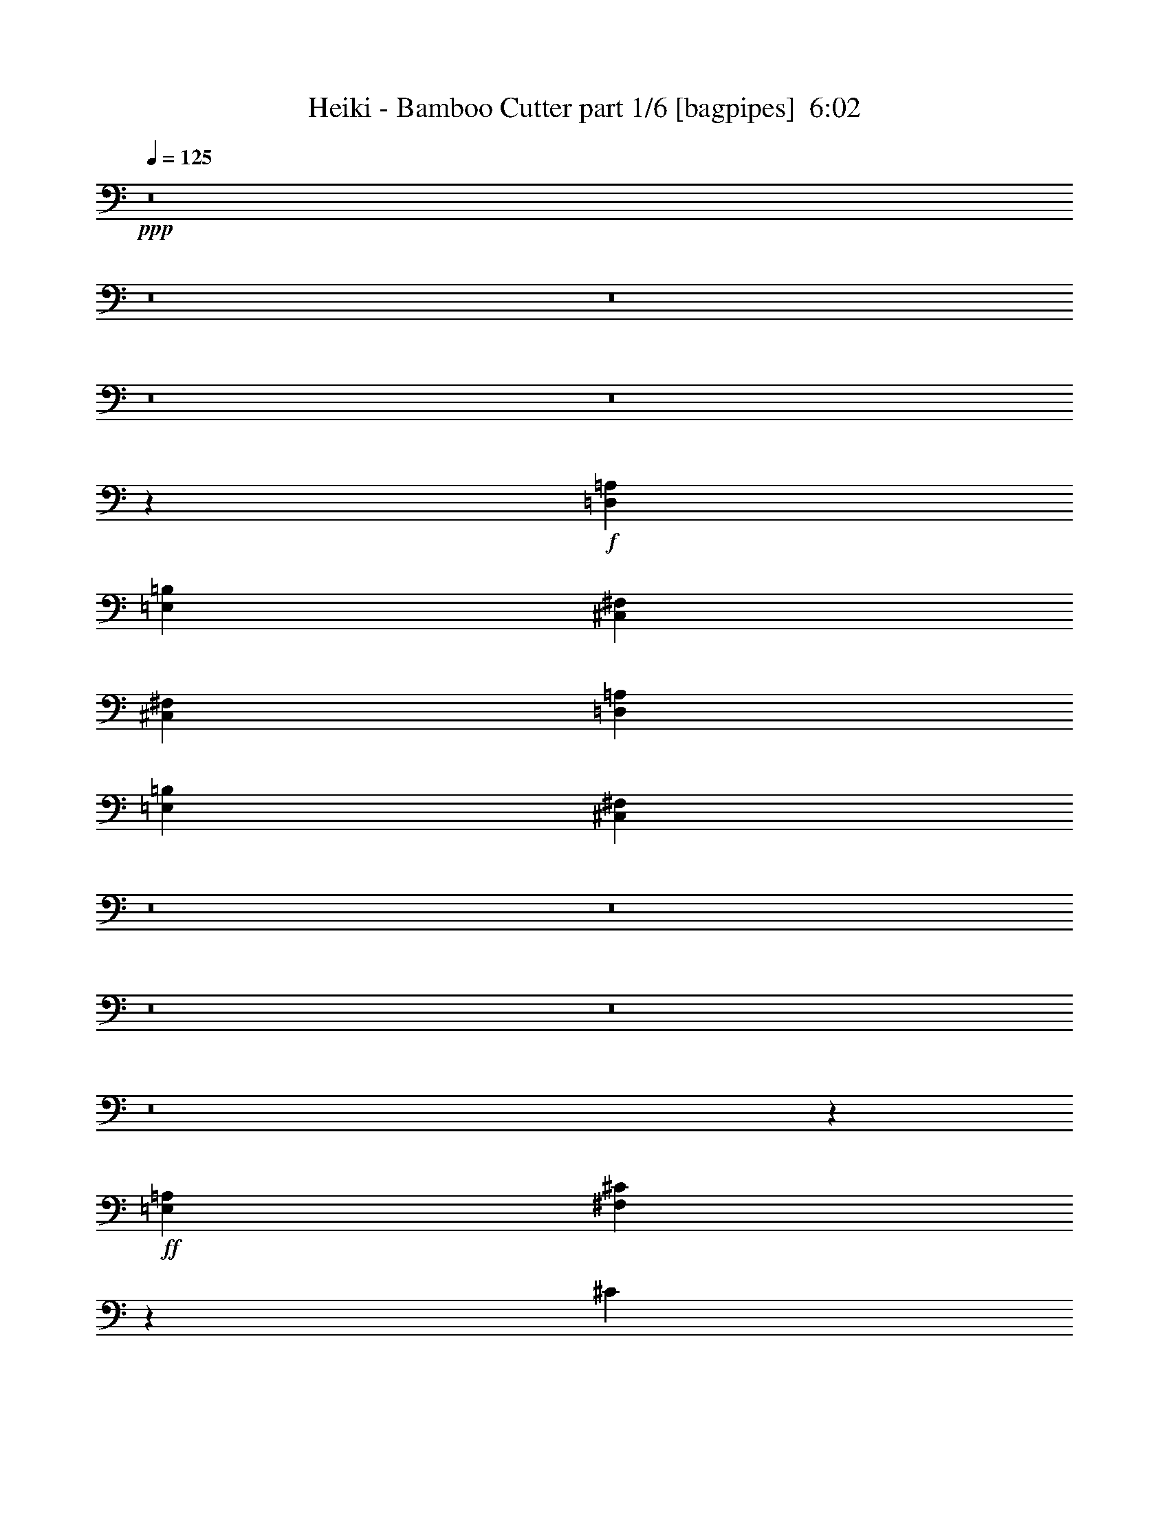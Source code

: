 % Produced with Bruzo's Transcoding Environment
% Transcribed by  Bruzo

X:1
T:  Heiki - Bamboo Cutter part 1/6 [bagpipes]  6:02
Z: Transcribed with BruTE 64
L: 1/4
Q: 125
K: C
+ppp+
z8
z8
z8
z8
z8
z9594/2407
+f+
[=D,52937/19256=A,52937/19256]
[=E,104671/38512=B,104671/38512]
[^C,185279/38512^F,185279/38512]
[^C,26469/38512^F,26469/38512]
[=D,52937/19256=A,52937/19256]
[=E,52937/19256=B,52937/19256]
[^C,13210/2407^F,13210/2407]
z8
z8
z8
z8
z8
z38473/9628
+ff+
[=E,1579/4814=A,1579/4814]
[^F,14001/38512^C14001/38512]
z3117/9628
[^C3459/9628]
[=B,6617/9628]
[=B,12633/38512]
[=A,6617/9628]
[=E,26469/38512]
[=E,3459/9628]
[^F,6671/9628]
z26253/38512
[^C1579/4814]
[^C14069/38512]
z775/2407
[^C3459/9628]
[=B,6617/9628]
[=B,12633/38512]
[=A,6617/9628]
[^G,40305/38512]
[=A,6617/9628]
[^G,26469/38512]
[^F,52937/38512]
[^G,52937/38512]
[=A,52937/38512]
[=B,52937/38512]
[^F,52937/38512]
[^G,52937/38512]
[^C6617/9628]
[^C12633/38512]
[=B,6617/9628]
[=A,3459/9628]
[^G,12633/38512=E12633/38512]
[=A,3459/9628^F3459/9628]
[=B,52937/38512^G52937/38512]
[^G,39101/38512=E39101/38512]
[=E,6617/9628^C6617/9628]
[^G,3459/9628=E3459/9628]
[=E,12633/38512^C12633/38512]
[^F,2519/2407^C2519/2407]
[^G,12633/38512=E12633/38512]
[=A,3459/9628^F3459/9628]
[=B,39101/38512^G39101/38512]
[^C3459/9628=A3459/9628]
[=E1579/4814^c1579/4814]
[^C3459/9628=A3459/9628]
[=B,12633/38512^G12633/38512]
[^C3459/9628=A3459/9628]
[^F6617/9628^c6617/9628]
[=A12633/38512^f12633/38512]
[^G6617/9628=e6617/9628]
[^F3459/9628^c3459/9628]
[^C12633/38512=A12633/38512]
[^F3459/9628^c3459/9628]
[^G52937/38512=e52937/38512]
[=E39101/38512^c39101/38512]
[=E6617/9628^c6617/9628]
[^C12633/38512=A12633/38512]
[=E3459/9628^c3459/9628]
[^F39101/38512=d39101/38512]
[^G3459/9628=e3459/9628]
[=A1579/4814^f1579/4814]
[=B40305/38512^g40305/38512]
[^c1579/4814=a1579/4814]
[^c3459/9628=e3459/9628]
[^c12633/38512=a12633/38512]
[=B3459/9628^g3459/9628]
[^c1579/4814=a1579/4814]
[^c52937/38512^f52937/38512]
[^c26469/38512=a26469/38512]
[^g6617/9628=b6617/9628]
[^f8-=a8-]
[^f9125/38512=a9125/38512]
z8
z195207/38512
+f+
[^F,3459/9628]
[=A,1579/4814]
[=B,52937/38512]
[^G,52937/38512]
[=E,40305/38512]
[^F,1579/4814]
[^F,26469/38512]
[^F,3459/9628]
[=A,1579/4814]
[=B,40305/38512]
[^C,1579/4814^C1579/4814]
[=E,3459/9628=E3459/9628]
[^C,12633/38512^C12633/38512]
[=B,3459/9628]
[^C,1579/4814^C1579/4814]
[^F,26469/38512^F26469/38512]
[^C6617/9628^c6617/9628]
[^G,26469/38512^G26469/38512]
[^F,3459/9628^F3459/9628]
[=A,1579/4814=A1579/4814]
[=B,52937/38512=B52937/38512]
[^G,52937/38512^G52937/38512]
[=E,40305/38512=E40305/38512]
[^F,1579/4814^F1579/4814]
[^F,26469/38512^F26469/38512]
[^F,3459/9628^F3459/9628]
[=A,1579/4814=A1579/4814]
[=B,26469/38512=B26469/38512]
[=B,3459/9628=B3459/9628]
[^C1579/4814^c1579/4814]
[=E3459/9628=e3459/9628]
[^C12633/38512^c12633/38512]
[=B,1579/4814=B1579/4814]
[^C3459/9628^c3459/9628]
[^F39703/19256^f39703/19256]
[^F,1579/4814]
[=A,3459/9628]
[=B,60305/38512-]
[=A,959/4814=B,959/4814-]
[=B,11429/38512]
[=A,1579/4814]
[^G,3459/9628]
[=E,12633/38512]
[^C,3459/9628]
[=E,1579/4814]
[^F,40305/38512]
[^F,1579/4814]
[=A,3459/9628]
[=B,39101/38512]
[=B,26469/38512]
[=E,3459/9628=E3459/9628]
[^C,1579/4814^C1579/4814]
[^F,5301/9628^F5301/9628]
[=D/8=d/8]
[^C26919/38512^c26919/38512]
[=B,26469/38512=B26469/38512]
[=A,3459/19256=A3459/19256]
[^G,3459/19256^G3459/19256]
[^F,3459/19256^F3459/19256]
[^G,2857/19256^G2857/19256]
[=A,3459/9628=A3459/9628]
[=B,60305/38512=B60305/38512]
[=A,/8=A/8]
[=B,14287/38512=B14287/38512]
[=A,1579/4814=A1579/4814]
[^G,3459/9628^G3459/9628]
[=E,12633/38512=E12633/38512]
[^C,3459/9628^C3459/9628]
[=E,1579/4814=E1579/4814]
[^F,40305/38512^F40305/38512]
[^F,1579/4814^F1579/4814]
[=A,3459/9628=A3459/9628]
[=B,39101/38512=B39101/38512]
[^C3459/9628^c3459/9628]
[=F12633/38512=f12633/38512]
[^C3459/9628^c3459/9628]
[=B,1579/4814=B1579/4814]
[^C3459/9628^c3459/9628]
[^F39855/19256^f39855/19256]
z1541/4814
[^C,3459/19256^C3459/19256]
[=E,3459/19256=E3459/19256]
[^C12633/38512^F12633/38512]
[=A,3459/9628^C3459/9628]
[=B,1579/4814=E1579/4814]
[^G,3459/9628=B,3459/9628]
[=A,12633/38512^C12633/38512]
[^F,3459/9628=A,3459/9628]
[^G,1579/4814=B,1579/4814]
[=E,3459/9628^G,3459/9628]
[^C12633/38512^F12633/38512]
[=A,3459/9628^C3459/9628]
[=B,1579/4814=E1579/4814]
[^G,3459/9628=B,3459/9628]
[=A,12633/38512^C12633/38512]
[^F,3459/9628=A,3459/9628]
[^G,1579/4814=B,1579/4814]
[=E,3459/9628^G,3459/9628]
[^C12633/38512^F12633/38512]
[=A,3459/9628^C3459/9628]
[=B,1579/4814=E1579/4814]
[^G,3459/9628=B,3459/9628]
[=A,12633/38512^C12633/38512]
[^F,3459/9628=A,3459/9628]
[=E1579/4814^G1579/4814]
[^F26469/38512=A26469/38512]
[=A,3459/9628^C3459/9628]
[=E1579/4814^G1579/4814]
[=A,3459/9628^C3459/9628]
[^C12633/38512^F12633/38512]
[=A,3459/9628^C3459/9628]
[=B,1579/4814=E1579/4814]
[=A,3459/9628^C3459/9628]
[^C12633/38512^F12633/38512]
[=A,3459/9628^C3459/9628]
[=B,1579/4814=E1579/4814]
[^G,3459/9628=B,3459/9628]
[=A,12633/38512^C12633/38512]
[^F,3459/9628=A,3459/9628]
[^G,1579/4814=B,1579/4814]
[=E,3459/9628^G,3459/9628]
[^C12633/38512^F12633/38512]
[=A,3459/9628^C3459/9628]
[=B,1579/4814=E1579/4814]
[^G,3459/9628=B,3459/9628]
[=A,12633/38512^C12633/38512]
[^F,3459/9628=A,3459/9628]
[^G,1579/4814=B,1579/4814]
[=E,3459/9628^G,3459/9628]
[^C12633/38512^F12633/38512]
[=A,3459/9628^C3459/9628]
[=B,1579/4814=E1579/4814]
[^G,3459/9628=B,3459/9628]
[=A,12633/38512^C12633/38512]
[^F,3459/9628=A,3459/9628]
[=E1579/4814^G1579/4814]
[^F26469/38512=A26469/38512]
[=A,3459/9628^C3459/9628]
[^G1579/4814=B1579/4814]
[=A,3459/9628^C3459/9628]
[^F12633/38512=A12633/38512]
[=A,3459/9628^C3459/9628]
[=E1579/4814^G1579/4814]
[=A,3459/9628^C3459/9628]
[^C12633/38512^F12633/38512]
[=A,3459/9628^C3459/9628]
[=B,1579/4814=E1579/4814]
[^G,12633/38512=B,12633/38512]
[=A,3459/9628^C3459/9628]
[^F,1579/4814=A,1579/4814]
[^G,3459/9628=B,3459/9628]
[=E,12633/38512^G,12633/38512]
[^C3459/9628^F3459/9628]
[=A,1579/4814^C1579/4814]
[=B,3459/9628=E3459/9628]
[^G,12633/38512=B,12633/38512]
[=A,3459/9628^C3459/9628]
[^F,1579/4814=A,1579/4814]
[^G,3459/9628=B,3459/9628]
[=E,12633/38512^G,12633/38512]
[^C3459/9628^F3459/9628]
[=A,1579/4814^C1579/4814]
[=B,3459/9628=E3459/9628]
[^G,12633/38512=B,12633/38512]
[=A,3459/9628^C3459/9628]
[^F,1579/4814=A,1579/4814]
[=E3459/9628^G3459/9628]
[^F26469/38512=A26469/38512]
[=A,1579/4814^C1579/4814]
[=E3459/9628^G3459/9628]
[=A,12633/38512^C12633/38512]
[^C3459/9628^F3459/9628]
[=A,1579/4814^C1579/4814]
[=B,3459/9628=E3459/9628]
[=A,12633/38512^C12633/38512]
[^C3459/9628^F3459/9628]
[=A,1579/4814^C1579/4814]
[=B,3459/9628=E3459/9628]
[^G,12633/38512=B,12633/38512]
[=A,3459/9628^C3459/9628]
[^F,1579/4814=A,1579/4814]
[^G,3459/9628=B,3459/9628]
[=E,12633/38512^G,12633/38512]
[^C3459/9628^F3459/9628]
[=A,1579/4814^C1579/4814]
[=B,3459/9628=E3459/9628]
[^G,12633/38512=B,12633/38512]
[=A,3459/9628^C3459/9628]
[^F,1579/4814=A,1579/4814]
[^G,3459/9628=B,3459/9628]
[=E,12633/38512^G,12633/38512]
[=A,61959/38512^F61959/38512-]
[=E/8^F/8]
[^G1579/4814=e1579/4814]
[^F3459/9628=d3459/9628]
[=F26469/38512^c26469/38512]
[=F1579/4814^c1579/4814]
[=F7035/19256^c7035/19256]
z26235/38512
[^F3459/19256=A3459/19256]
[=E2857/19256^G2857/19256]
[^F3459/9628=A3459/9628]
[^G12633/38512=B12633/38512]
[=A6617/9628^c6617/9628]
[^C26469/38512^F26469/38512]
[=A6617/9628^c6617/9628]
[^C11/16^F11/16-]
[^C3457/9628^F3457/9628]
[^F1579/4814=B1579/4814]
[=A3459/9628^c3459/9628]
[=B12633/38512=e12633/38512]
[=A3459/9628^c3459/9628]
[^F1579/4814=B1579/4814]
[^C26469/38512^F26469/38512]
[=A6617/9628^c6617/9628]
[^C26469/38512^F26469/38512]
[=A6617/9628^c6617/9628]
[^C3459/9628^F3459/9628]
[^c26469/38512^f26469/38512]
[=A1579/4814^c1579/4814]
[^c3459/9628=e3459/9628]
[^F5715/38512=B5715/38512]
[=A3459/9628^c3459/9628]
[^G3459/19256=B3459/19256]
[^F2857/19256=A2857/19256]
[=E3459/19256^G3459/19256]
[^F3459/9628=A3459/9628]
[^G12633/38512=B12633/38512]
[=A6617/9628^c6617/9628]
[^C26469/38512^F26469/38512]
[=A6617/9628^c6617/9628]
[^C40305/38512^F40305/38512]
[^F1579/4814=B1579/4814]
[=A3459/9628^c3459/9628]
[=B12633/38512=e12633/38512]
[=A3459/9628^c3459/9628]
[^F1579/4814=B1579/4814]
[^C26469/38512^F26469/38512]
[=A6617/9628^c6617/9628]
[^C26469/38512^F26469/38512]
[=A6617/9628^c6617/9628]
[^C3459/9628^F3459/9628]
[=A52937/38512^f52937/38512]
[=B5715/38512^g5715/38512]
[=A3459/19256^f3459/19256]
[^G52937/38512=f52937/38512]
[^c6617/9628^f6617/9628]
[=A26469/38512^c26469/38512]
[^c6617/9628^f6617/9628]
[=A26469/38512^c26469/38512]
[=e9775/19256^g9775/19256]
[^f10377/19256=a10377/19256]
[^g12633/38512=b12633/38512]
[^f3459/9628=a3459/9628]
[=e1579/4814^g1579/4814]
[^c26469/38512=e26469/38512]
[^c3459/9628^f3459/9628]
[^F1579/4814^c1579/4814]
[^G12633/38512=e12633/38512]
[=E3459/9628=B3459/9628]
[^F1579/4814^c1579/4814]
[^C3459/9628=A3459/9628]
[^G12633/38512^g12633/38512]
[=A6617/9628=a6617/9628]
[^F3459/9628^c3459/9628]
[=B12633/38512^g12633/38512]
[^F3459/9628^c3459/9628]
[=A1579/4814^f1579/4814]
[^F3459/9628^c3459/9628]
[^G12633/38512=e12633/38512]
[=E3459/19256^c3459/19256]
[^G3459/19256=e3459/19256]
[^c6617/9628^f6617/9628]
[=A26469/38512^c26469/38512]
[^c6617/9628^f6617/9628]
[=A39101/38512^c39101/38512]
[=e3459/9628^g3459/9628]
[^f12633/38512=a12633/38512]
[^g3459/9628=b3459/9628]
[^f1579/4814=a1579/4814]
[=e3459/9628^g3459/9628]
[^c26469/38512=e26469/38512]
[=A1579/4814^f1579/4814]
[^F3459/9628^c3459/9628]
[^G12633/38512=e12633/38512]
[=E3459/9628=B3459/9628]
[^F1579/4814^c1579/4814]
[^C3459/9628=A3459/9628]
[=E12633/38512=B12633/38512]
[^F6617/9628^c6617/9628]
[^G3459/9628=B3459/9628]
[^G12633/38512=B12633/38512]
[^F3459/9628=A3459/9628]
[^F1579/4814=A1579/4814]
[=E3459/9628^G3459/9628]
[=E12633/38512^G12633/38512]
[^F3459/19256=A3459/19256]
[=E3459/19256^G3459/19256]
[^C52937/19256^F52937/19256]
[^C,1579/4814]
[=D,3459/9628]
[^G,12633/38512]
[=B,3459/9628]
[^C,1579/4814]
[^G,3459/9628]
[=B,12633/38512]
[^C,3459/9628]
[^C,1579/4814]
[=D,3459/9628]
[^G,12633/38512]
[=B,3459/9628]
[^C,1579/4814]
[^G,3459/9628]
[=B,12633/38512]
[^C,3459/9628]
[^C,1579/4814]
[=D,3459/9628]
[^G,12633/38512]
[=B,3459/9628]
[^C,1579/4814]
[^G,3459/9628]
[=B,12633/38512]
[^C,3459/9628]
[^F,1579/4814]
[^F3459/9628]
[=D12633/38512]
[^C3459/9628]
[=A,1579/4814]
[^G,3459/9628]
[^F,12633/38512]
[=D,3459/9628]
[^C,1579/4814]
[=D,3459/9628]
[^G,12633/38512]
[=B,3459/9628]
[^C,1579/4814]
[^G,3459/9628]
[=B,12633/38512]
[^C,3459/9628]
[^C,1579/4814]
[=D,3459/9628]
[^G,12633/38512]
[=B,3459/9628]
[^C,1579/4814]
[^G,3459/9628]
[=B,12633/38512]
[^C,3459/9628]
[^C,1579/4814]
[=D,3459/9628]
[^G,12633/38512]
[=B,3459/9628]
[^C,1579/4814]
[^G,3459/9628]
[=B,12633/38512]
[^C,3459/9628]
[^F,1579/4814]
[^C,3459/9628]
[^F,12633/38512]
[^G,3459/9628]
[=A,1579/4814]
[^C,3459/9628]
[=D,12633/38512]
[^F,3459/9628]
[^C,1579/4814]
[=D,3459/9628]
[^G,12633/38512]
[=B,3459/9628]
[^C,1579/4814]
[^G,3459/9628]
[=B,12633/38512]
[^C,3459/9628]
[^C,1579/4814]
[=D,3459/9628]
[^G,12633/38512]
[=B,3459/9628]
[^C,1579/4814]
[^G,3459/9628]
[=B,12633/38512]
[^C,3459/9628]
[^C,1579/4814]
[=D,3459/9628]
[^G,12633/38512]
[=B,3459/9628]
[^C,1579/4814]
[^G,3459/9628]
[=B,12633/38512]
[^C,1579/4814]
[^F,3459/9628]
[^C,12633/38512]
[^F,3459/9628]
[^G,1579/4814]
[=A,3459/9628]
[^C,12633/38512]
[=D,3459/9628]
[^F,1579/4814]
[^C,3459/9628]
[=D,12633/38512]
[^G,3459/9628]
[=B,1579/4814]
[^C,3459/9628]
[^G,12633/38512]
[=B,3459/9628]
[^C,1579/4814]
[^C,3459/9628]
[=D,12633/38512]
[^G,3459/9628]
[=B,1579/4814]
[^C,3459/9628]
[^G,12633/38512]
[=B,3459/9628]
[^C,1579/4814]
[^C,3459/9628]
[=D,12633/38512]
[^G,3459/9628]
[=B,1579/4814]
[^C,3459/9628]
[^G,12633/38512]
[=B,3459/9628]
[^C,1579/4814]
[^G,3459/9628]
[^G,3459/19256]
[=A,5715/38512]
[^G,3459/9628]
[=D,3459/19256]
[=F,2857/19256]
[=D,3459/9628]
[^C,3459/19256]
[=D,5715/38512]
[^C,3459/9628]
[^G,3/16-]
[^G,5411/38512=A,5411/38512]
[^C,3/16-]
[^C,3/16-=D,3/16]
[^C,3/16-^F,3/16]
[^C,/8-^G,/8]
[^C,3/16-=A,3/16]
[^C,3/16-=B,3/16]
[^C,3/16-^C3/16]
[^C,/8-=A,/8]
[^C,3/16-=D3/16]
[^C,3/16-=A,3/16]
[^C,3/16-^G,3/16]
[^C,/8-=A,/8]
[^C,3/16-^C3/16]
[^C,3/16-=A,3/16]
[^C,7187/38512-^G,7187/38512]
[^C,/8=A,/8]
[^G,3459/19256]
[^G3459/19256]
[^F3459/19256]
[=D5715/38512]
[^C3459/19256]
[^c3459/19256]
[=d3459/19256]
[=A2857/19256]
[^G3459/19256]
[^F3459/19256]
[=F3459/19256]
[=D5715/38512]
[^C3459/19256]
[=A,3459/19256]
[^G,3459/19256]
[^F,2857/19256]
[=D,3459/19256]
[^C,3459/19256]
[^F,3459/19256]
[=D,5715/38512]
[^C,3459/19256]
[=A,3459/19256]
[=D,3459/19256]
[=A,2857/19256]
[^G,3459/19256]
[=A,3459/19256]
[^G,3459/19256]
[^C,5715/38512]
[=D,3459/19256]
[^C,3459/19256]
[=D,3459/19256]
[^F,2857/19256]
[^G,3459/19256]
[^F,3459/19256]
[^C,3459/19256]
[=D,5715/38512]
[^F,3459/19256]
[^G,3459/19256]
[=A,3459/19256]
[^C2857/19256]
[=D3459/19256]
[^F3459/19256]
[^G3459/19256]
[=A5715/38512]
[^c3459/19256]
[=d3459/19256]
[^f2857/19256]
[^g3459/19256]
[=a3459/19256]
[^g3459/19256]
[^f5715/38512]
[=a3459/19256]
[^g3459/19256]
[^f3459/19256]
[^c2857/19256]
[=A3459/19256]
[^G3459/19256]
[=D3459/19256]
[=A5715/38512]
[^G3459/19256]
[^c3459/19256]
[=A3459/19256]
[^G2857/19256]
[=A3459/19256]
[^F3459/19256]
[=D3459/19256]
[^G5715/38512]
[^F3459/19256]
[=D3459/19256]
[=A3459/19256]
[^F2857/19256]
[=D3459/19256]
[^G3459/19256]
[^F3459/19256]
[=F5715/38512]
[=D3459/19256]
[^C3459/19256]
[=A,3459/19256]
[^G,2857/19256]
[^F,3459/19256]
[=D,3459/19256]
[^C,3459/19256]
[^G,5715/38512]
[=D3459/19256]
[^G,3459/19256]
[=A,3459/19256]
[^C2857/19256]
[=A,3459/19256]
[^G,3459/19256]
[=D3459/19256]
[^G,5715/38512]
[=A,3459/19256]
[^C3459/19256]
[=A,3459/19256]
[=D2857/19256]
[^G,3459/19256]
[=A,3459/19256]
[^C3459/19256]
[=A,5715/38512]
[^G,3459/19256]
[=D3459/19256]
[^G,3459/19256]
[=A,2857/19256]
[^C3459/19256]
[=A,3459/19256]
[^f3459/19256]
[=d5715/38512]
[^c3459/19256]
[=A3459/19256]
[^G3459/19256]
[^F2857/19256]
[=D3459/19256]
[^C3459/9628=E3459/9628]
[^C39703/19256=E39703/19256]
[^C1579/4814=E1579/4814]
[^C7099/38512=E7099/38512]
z6737/38512
[^C2649/19256=E2649/19256]
z7335/38512
[^C7107/38512=E7107/38512]
z6729/38512
[^C2653/19256=E2653/19256]
z3663/19256
[^C1679/9628=E1679/9628]
z/8
[^C8021/38512=E8021/38512]
[^C1153/4814=E1153/4814]
[^C1153/4814=E1153/4814]
[^C2005/9628=E2005/9628]
[^C3459/19256=E3459/19256]
[=E26469/38512]
[^C3459/19256]
[=E3459/19256]
[^F2857/19256]
[=E3459/19256]
[^C3459/19256]
[=C3459/19256]
[^C5715/38512]
[=E3459/19256]
[^F3459/9628]
[=A2857/19256]
[=B3459/19256]
[=c3459/19256]
[=B3459/19256]
[=A5715/38512]
[=E3459/19256]
[^c3459/19256]
[=B3459/19256]
[=c2857/19256]
[=B3459/19256]
[=A3459/19256]
[^F3459/19256]
[=E5715/38512]
[^C3459/19256]
[=C3459/19256]
[=B,3459/19256]
[=A,2857/19256]
[^F3459/19256]
+ff+
[=E3459/9628^c3459/9628]
[^C12633/38512=A12633/38512]
[=D3459/9628=B3459/9628]
[=B,2857/19256^G2857/19256]
[^C3459/19256=A3459/19256]
[=B,12633/38512^G12633/38512]
[^C3459/9628=A3459/9628]
[=B,3459/19256^G3459/19256]
[=A,2857/19256^F2857/19256]
[=B,3459/9628^G3459/9628]
[^C12633/38512=A12633/38512]
[=B,3459/9628^G3459/9628]
[^C1579/4814=A1579/4814]
[^C26469/38512=A26469/38512]
[^C3459/19256=A3459/19256]
[=B,3459/19256^G3459/19256]
[=A,1579/4814^F1579/4814]
[^G,3459/9628=E3459/9628]
[=A,26469/38512^F26469/38512]
[=D1579/4814=B1579/4814]
[=B,26469/38512^G26469/38512]
[=D6617/9628=B6617/9628]
[^C40305/38512=A40305/38512]
[=D3459/19256=B3459/19256]
[^C2857/19256=A2857/19256]
[=A,3459/9628^F3459/9628]
[^G,12633/38512=E12633/38512]
[^C3459/19256=A3459/19256]
[=B,3459/19256^G3459/19256]
[=A,1579/4814^F1579/4814]
[^G,3459/9628=E3459/9628]
[^F3459/19256=A3459/19256]
[=E5715/38512^G5715/38512]
[^F3459/19256=A3459/19256]
[=A3459/19256^c3459/19256]
[^c1579/4814=e1579/4814]
[^F3459/19256=A3459/19256]
[=E3459/19256^G3459/19256]
[^F3459/19256=A3459/19256]
[^c5715/38512=e5715/38512]
[=B3459/9628=d3459/9628]
[^F3459/19256=A3459/19256]
[=E2857/19256^G2857/19256]
[^F3459/19256=A3459/19256]
[=B3459/19256=d3459/19256]
[=A12633/38512^c12633/38512]
[^F3459/19256=A3459/19256]
[=E3459/19256^G3459/19256]
[^F3459/19256=A3459/19256]
[=A2857/19256^c2857/19256]
[^G3459/9628=B3459/9628]
[=E3459/19256^G3459/19256]
[^F5715/38512=A5715/38512]
[=B3459/9628=d3459/9628]
[=A1579/4814^c1579/4814]
[^G3459/9628=B3459/9628]
[^F3459/19256=A3459/19256]
[=E5715/38512^G5715/38512]
[^F3459/19256=A3459/19256]
[=A3459/19256^c3459/19256]
[^c1579/4814=e1579/4814]
[^F3459/19256=A3459/19256]
[=E3459/19256^G3459/19256]
[^F3459/19256=A3459/19256]
[^c5715/38512=e5715/38512]
[=B3459/9628=d3459/9628]
[^F3459/19256=A3459/19256]
[=E2857/19256^G2857/19256]
[^F3459/19256=A3459/19256]
[=B3459/19256=d3459/19256]
[=A12633/38512^c12633/38512]
[^F3459/19256=A3459/19256]
[=E3459/19256^G3459/19256]
[^F3459/19256=A3459/19256]
[=A2857/19256^c2857/19256]
[^G3459/9628=B3459/9628]
[=E3459/19256^G3459/19256]
[^F5715/38512=A5715/38512]
[=B3459/9628=d3459/9628]
[=A1579/4814^c1579/4814]
[^G3459/9628=B3459/9628]
[=A3459/19256^c3459/19256]
[^G5715/38512=B5715/38512]
[^F3459/19256=A3459/19256]
[=E3459/19256^G3459/19256]
[^F1579/4814=A1579/4814]
[=A3459/19256^c3459/19256]
[^G3459/19256=B3459/19256]
[^F3459/19256=A3459/19256]
[=E5715/38512^G5715/38512]
[^F3459/9628=A3459/9628]
[=A3459/19256^c3459/19256]
[^G2857/19256=B2857/19256]
[^F3459/19256=A3459/19256]
[=E3459/19256^G3459/19256]
[=A3459/19256^c3459/19256]
[^G5715/38512=B5715/38512]
[^F3459/19256=A3459/19256]
[=E3459/19256^G3459/19256]
[^F1579/4814=A1579/4814]
[=A3459/19256^c3459/19256]
[^G3459/19256=B3459/19256]
[^F5715/38512=A5715/38512]
[=E3459/19256^G3459/19256]
[^F3459/9628=A3459/9628]
[=A2857/19256^c2857/19256]
[^G3459/19256=B3459/19256]
[^F3459/19256=A3459/19256]
[=E3459/19256^G3459/19256]
[^F395/232=A395/232]
[=B,3459/19256^G3459/19256]
[=D3459/19256=B3459/19256]
[=F2857/19256=d2857/19256]
[=B3459/19256^g3459/19256]
[=d3459/19256=b3459/19256]
[=B3459/19256^g3459/19256]
[^G5715/38512=f5715/38512]
[=F3459/19256=d3459/19256]
[=B3459/19256^g3459/19256]
[^G3459/19256=f3459/19256]
[=F2857/19256=d2857/19256]
[=D3459/19256=B3459/19256]
[^G3459/19256=f3459/19256]
[=F3459/19256=d3459/19256]
[=D5715/38512=B5715/38512]
[=B,3459/19256^G3459/19256]
[=F3459/19256=d3459/19256]
[=D3459/19256=B3459/19256]
[=B,2857/19256^G2857/19256]
[^G,3459/19256=F3459/19256]
[=F,3459/19256=D3459/19256]
[^G,3459/19256=F3459/19256]
+f+
[^C12633/38512^F12633/38512]
[=A,3459/9628^C3459/9628]
[=B,1579/4814=E1579/4814]
[^G,3459/9628=B,3459/9628]
[=A,12633/38512^C12633/38512]
[^F,3459/9628=A,3459/9628]
[^G,1579/4814=B,1579/4814]
[=E,3459/9628^G,3459/9628]
[^C12633/38512^F12633/38512]
[=A,3459/9628^C3459/9628]
[=B,1579/4814=E1579/4814]
[^G,3459/9628=B,3459/9628]
[=A,12633/38512^C12633/38512]
[^F,3459/9628=A,3459/9628]
[^G,1579/4814=B,1579/4814]
[=E,3459/9628^G,3459/9628]
[^C12633/38512^F12633/38512]
[=A,3459/9628^C3459/9628]
[=B,1579/4814=E1579/4814]
[^G,3459/9628=B,3459/9628]
[=A,12633/38512^C12633/38512]
[^F,3459/9628=A,3459/9628]
[=E1579/4814^G1579/4814]
[^F26469/38512=A26469/38512]
[=A,3459/9628^C3459/9628]
[=E1579/4814^G1579/4814]
[=A,3459/9628^C3459/9628]
[^C12633/38512^F12633/38512]
[=A,3459/9628^C3459/9628]
[=B,1579/4814=E1579/4814]
[=A,3459/9628^C3459/9628]
[^C12633/38512^F12633/38512]
[=A,3459/9628^C3459/9628]
[=B,1579/4814=E1579/4814]
[^G,3459/9628=B,3459/9628]
[=A,12633/38512^C12633/38512]
[^F,3459/9628=A,3459/9628]
[^G,1579/4814=B,1579/4814]
[=E,3459/9628^G,3459/9628]
[^C12633/38512^F12633/38512]
[=A,3459/9628^C3459/9628]
[=B,1579/4814=E1579/4814]
[^G,3459/9628=B,3459/9628]
[=A,12633/38512^C12633/38512]
[^F,3459/9628=A,3459/9628]
[^G,1579/4814=B,1579/4814]
[=E,3459/9628^G,3459/9628]
[^C12633/38512^F12633/38512]
[=A,3459/9628^C3459/9628]
[=B,1579/4814=E1579/4814]
[^G,12633/38512=B,12633/38512]
[=A,3459/9628^C3459/9628]
[^F,1579/4814=A,1579/4814]
[=E3459/9628^G3459/9628]
[^F26469/38512=A26469/38512]
[=A,1579/4814^C1579/4814]
[^G3459/9628=B3459/9628]
[=A,12633/38512^C12633/38512]
[^F3459/9628=A3459/9628]
[=A,1579/4814^C1579/4814]
[=E3459/9628^G3459/9628]
[=A,12633/38512^C12633/38512]
[^C3459/9628^F3459/9628]
[=A,1579/4814^C1579/4814]
[=B,3459/9628=E3459/9628]
[^G,12633/38512=B,12633/38512]
[=A,3459/9628^C3459/9628]
[^F,1579/4814=A,1579/4814]
[^G,3459/9628=B,3459/9628]
[=E,12633/38512^G,12633/38512]
[^C3459/9628^F3459/9628]
[=A,1579/4814^C1579/4814]
[=B,3459/9628=E3459/9628]
[^G,12633/38512=B,12633/38512]
[=A,3459/9628^C3459/9628]
[^F,1579/4814=A,1579/4814]
[^G,3459/9628=B,3459/9628]
[=E,12633/38512^G,12633/38512]
[^C3459/9628^F3459/9628]
[=A,1579/4814^C1579/4814]
[=B,3459/9628=E3459/9628]
[^G,12633/38512=B,12633/38512]
[=A,3459/9628^C3459/9628]
[^F,1579/4814=A,1579/4814]
[=E3459/9628^G3459/9628]
[^F26469/38512=A26469/38512]
[=A,1579/4814^C1579/4814]
[=E3459/9628^G3459/9628]
[=A,12633/38512^C12633/38512]
[^C3459/9628^F3459/9628]
[=A,1579/4814^C1579/4814]
[=B,3459/9628=E3459/9628]
[=A,12633/38512^C12633/38512]
[^C3459/9628^F3459/9628]
[=A,1579/4814^C1579/4814]
[=B,3459/9628=E3459/9628]
[^G,12633/38512=B,12633/38512]
[=A,3459/9628^C3459/9628]
[^F,1579/4814=A,1579/4814]
[^G,3459/9628=B,3459/9628]
[=E,12633/38512^G,12633/38512]
[^C3459/9628^F3459/9628]
[=A,1579/4814^C1579/4814]
[=B,3459/9628=E3459/9628]
[^G,12633/38512=B,12633/38512]
[=A,3459/9628^C3459/9628]
[^F,1579/4814=A,1579/4814]
[^G,3459/9628=B,3459/9628]
[=E,12633/38512^G,12633/38512]
[=A,61959/38512^F61959/38512-]
[=E/8^F/8]
[^G1579/4814=e1579/4814]
[^F3459/9628=d3459/9628]
[=F26469/38512^c26469/38512]
[=F1579/4814^c1579/4814]
[=F14145/38512^c14145/38512]
z1635/2407
[^F2857/19256=A2857/19256]
[=E3459/19256^G3459/19256]
[^F3459/9628=A3459/9628]
[^G12633/38512=B12633/38512]
[=A6617/9628^c6617/9628]
[^C26469/38512^F26469/38512]
[=A6617/9628^c6617/9628]
[^C11/16^F11/16-]
[^C3457/9628^F3457/9628]
[^F1579/4814=B1579/4814]
[=A3459/9628^c3459/9628]
[=B12633/38512=e12633/38512]
[=A3459/9628^c3459/9628]
[^F1579/4814=B1579/4814]
[^C26469/38512^F26469/38512]
[=A6617/9628^c6617/9628]
[^C26469/38512^F26469/38512]
[=A6617/9628^c6617/9628]
[^C3459/9628^F3459/9628]
[^c26469/38512^f26469/38512]
[=A1579/4814^c1579/4814]
[^c3459/9628=e3459/9628]
[^F5715/38512=B5715/38512]
[=A3459/9628^c3459/9628]
[^G3459/19256=B3459/19256]
[^F2857/19256=A2857/19256]
[=E3459/19256^G3459/19256]
[^F3459/9628=A3459/9628]
[^G12633/38512=B12633/38512]
[=A6617/9628^c6617/9628]
[^C26469/38512^F26469/38512]
[=A6617/9628^c6617/9628]
[^C11/16^F11/16-]
[^C3457/9628^F3457/9628]
[^F1579/4814=B1579/4814]
[=A3459/9628^c3459/9628]
[=B12633/38512=e12633/38512]
[=A3459/9628^c3459/9628]
[^F1579/4814=B1579/4814]
[^C26469/38512^F26469/38512]
[=A6617/9628^c6617/9628]
[^C26469/38512^F26469/38512]
[=A6617/9628^c6617/9628]
[^C3459/9628^F3459/9628]
[=A52937/38512^f52937/38512]
[=B5715/38512^g5715/38512]
[=A3459/19256^f3459/19256]
[^G52937/38512=f52937/38512]
[^c6617/9628^f6617/9628]
[=A26469/38512^c26469/38512]
[^c6617/9628^f6617/9628]
[=A26469/38512^c26469/38512]
[=e9775/19256^g9775/19256]
[^f19551/38512=a19551/38512]
[^g3459/9628=b3459/9628]
[^f1579/4814=a1579/4814]
[=e3459/9628^g3459/9628]
[^c5301/9628]
[^F/8=e/8]
[^c13083/38512^f13083/38512]
[^F3459/9628^c3459/9628]
[^G12633/38512=e12633/38512]
[=E3459/9628=B3459/9628]
[^F1579/4814^c1579/4814]
[^C3459/9628=A3459/9628]
[=B12633/38512^g12633/38512]
[^c6617/9628=a6617/9628]
[^F3459/9628^c3459/9628]
[=B12633/38512^g12633/38512]
[^F3459/9628^c3459/9628]
[=A1579/4814^f1579/4814]
[^F3459/9628^c3459/9628]
[^G12633/38512=e12633/38512]
[=E3459/19256^c3459/19256]
[^G3459/19256=e3459/19256]
[^c6617/9628^f6617/9628]
[=A26469/38512^c26469/38512]
[^c6617/9628^f6617/9628]
[=A11/16^c11/16-]
[=A789/2407^c789/2407]
[=e3459/9628^g3459/9628]
[^f12633/38512=a12633/38512]
[^g3459/9628=b3459/9628]
[^f1579/4814=a1579/4814]
[=e3459/9628^g3459/9628]
[^c26469/38512=e26469/38512]
[=A1579/4814^f1579/4814]
[^F3459/9628^c3459/9628]
[^G12633/38512=e12633/38512]
[=E3459/9628=B3459/9628]
[^F1579/4814^c1579/4814]
[^C3459/9628=A3459/9628]
[=E12633/38512=B12633/38512]
[^F6617/9628^c6617/9628]
[^G3459/9628=B3459/9628]
[^G12633/38512=B12633/38512]
[^F3459/9628=A3459/9628]
[^F1579/4814=A1579/4814]
[=E3459/9628^G3459/9628]
[=E12633/38512^G12633/38512]
[^F3459/19256=A3459/19256]
[=E3459/19256^G3459/19256]
+ff+
[=B,25/16^G25/16]
[=A,/8^F/8]
[=B,3/8^G3/8]
[=A,5/16^F5/16]
[^G,3/8=E3/8]
[=E,5/16^C5/16]
[^C,3/8=A,3/8]
[=E,5/16^C5/16]
[^F,17/16^C17/16]
[^F,5/16^C5/16]
[=A,3/8^F3/8]
[=B,1^G1]
[=B,11/16^G11/16]
[=E3/8^c3/8]
[^C5/16=A5/16]
[^F6743/9628^c6743/9628]
[^c26469/38512=a26469/38512]
[=B6617/9628^g6617/9628]
[=A3459/19256^f3459/19256]
[^G3459/19256=e3459/19256]
[^F5715/38512^c5715/38512]
[^G3459/19256=e3459/19256]
[=A3459/9628^f3459/9628]
[=B60305/38512^g60305/38512]
[=A/8^f/8]
[=B7143/19256^g7143/19256]
[=A12633/38512^f12633/38512]
[^G3459/9628=e3459/9628]
[=E1579/4814^c1579/4814]
[^C3459/9628=A3459/9628]
[=E12633/38512^c12633/38512]
[^F2519/2407=d2519/2407]
[^F12633/38512^c12633/38512]
[=A3459/9628^f3459/9628]
[=B39101/38512^g39101/38512]
[^c3459/9628=a3459/9628]
[^c1579/4814=e1579/4814]
[^c3459/9628=a3459/9628]
[=B12633/38512^g12633/38512]
[^c3459/9628=a3459/9628]
[^f39101/38512=a39101/38512]
[^g3459/19256=b3459/19256]
[^f3459/19256=a3459/19256]
[=f52937/38512^g52937/38512]
[^c6617/9628^f6617/9628]
+f+
[=A26469/38512^c26469/38512]
[^c6617/9628^f6617/9628]
[=A26469/38512^c26469/38512]
[=e9775/19256^g9775/19256]
[^f19551/38512=a19551/38512]
[^g3459/9628=b3459/9628]
[^f1579/4814=a1579/4814]
[=e12633/38512^g12633/38512]
[^c3/8=e3/8]
+ff+
[^c1803/9628=e1803/9628]
[=e/8^g/8]
[^c3459/9628^f3459/9628]
[^c12633/38512^f12633/38512]
[=e3459/9628^g3459/9628]
[=B1579/4814=e1579/4814]
[^c3459/9628^f3459/9628]
[=A12633/38512^c12633/38512]
[^g3459/9628=b3459/9628]
[^c6617/9628=a6617/9628]
[^c12633/38512^f12633/38512]
[^g3459/9628=b3459/9628]
[^c1579/4814^f1579/4814]
[^f3459/9628=a3459/9628]
[^c12633/38512^f12633/38512]
[=e3459/9628^g3459/9628]
[^c3459/19256=e3459/19256]
[=e2857/19256^g2857/19256]
+f+
[^c26469/38512^f26469/38512]
[=A6617/9628^c6617/9628]
[^c26469/38512^f26469/38512]
[=A11/16^c11/16-]
[=A13827/38512^c13827/38512]
[=e12633/38512^g12633/38512]
[^f3459/9628=a3459/9628]
[^g1579/4814=b1579/4814]
[^f3459/9628=a3459/9628]
[=e12633/38512^g12633/38512]
[^c3/8=e3/8]
+ff+
[^c1803/9628=e1803/9628]
[=e/8^g/8]
[^f3459/9628=a3459/9628]
[^c12633/38512^f12633/38512]
[=e3459/9628^g3459/9628]
[=B1579/4814=e1579/4814]
[^c3459/9628^f3459/9628]
[=A12633/38512^c12633/38512]
[=B3459/9628=e3459/9628]
[^c6617/9628^f6617/9628]
[=B12633/38512^g12633/38512]
[=B3459/9628^g3459/9628]
[=A1579/4814^f1579/4814]
[=A3459/9628^f3459/9628]
[^G12633/38512=e12633/38512]
[^G3459/9628=e3459/9628]
[=A3459/19256^f3459/19256]
[^G2857/19256=e2857/19256]
[^F59855/19256=d59855/19256]
[^C,12633/38512^G,12633/38512]
[^C,3459/9628^F,3459/9628]
[=E,1579/4814^G,1579/4814]
[^F,3459/9628=A,3459/9628]
[^G,12633/38512^C12633/38512]
[^C3459/9628^F3459/9628]
[=E1579/4814^G1579/4814]
[^G52937/38512=B52937/38512]
[^F52937/38512=A52937/38512]
+f+
[=A52937/38512^c52937/38512]
[^G40305/38512=B40305/38512]
[^F2857/19256=A2857/19256]
[=E3459/19256^G3459/19256]
[^F40305/38512=A40305/38512]
[=E39101/38512^G39101/38512]
[^C6617/9628^F6617/9628]
[^G40305/38512=B40305/38512]
[^F39101/38512=A39101/38512]
[^G6617/9628=B6617/9628]
[=A39703/19256^c39703/19256]
[=B3459/9628=d3459/9628]
[=A6617/9628^c6617/9628]
[^G5715/38512=B5715/38512]
[^F3459/19256=A3459/19256]
[^G3459/9628=B3459/9628]
[^F2857/19256=A2857/19256]
[=E3459/19256^G3459/19256]
[^F3459/9628=A3459/9628]
[=E5715/38512^G5715/38512]
[^C3459/19256^F3459/19256]
[=E3459/9628^G3459/9628]
[^G1579/4814=B1579/4814]
[^F3459/19256=A3459/19256]
[=E3459/19256^G3459/19256]
[^C12633/38512^F12633/38512]
[=B,3459/9628=E3459/9628]
[^F2857/19256=A2857/19256]
[=E3459/19256^G3459/19256]
[^C3459/9628^F3459/9628]
[=B,12633/38512=E12633/38512]
[^F3459/19256=A3459/19256]
[=E3459/19256^G3459/19256]
[^C1579/4814^F1579/4814]
[=B,3459/9628=E3459/9628]
[^F5715/38512=A5715/38512]
[=E3459/19256^G3459/19256]
[^C3459/9628^F3459/9628]
[=B,1579/4814=E1579/4814]
[^F3459/19256=A3459/19256]
[=E3459/19256^G3459/19256]
[^C12633/38512^F12633/38512]
[=B,3459/9628=E3459/9628]
[^F2857/19256=A2857/19256]
[=E3459/19256^G3459/19256]
[^C3459/9628^F3459/9628]
[=A,12633/38512^C12633/38512]
[=B,3459/9628=E3459/9628]
[^G,1579/4814=B,1579/4814]
[=A,3459/9628^C3459/9628]
[^F,12633/38512=A,12633/38512]
[=E3459/9628^G3459/9628]
[^F6617/9628=A6617/9628]
[=A,12633/38512^C12633/38512]
[=E3459/9628^G3459/9628]
[=A,1579/4814^C1579/4814]
[^C12633/38512^F12633/38512]
[=A,3459/9628^C3459/9628]
[^G1579/4814=B1579/4814]
[^F3459/19256=A3459/19256]
[^G3459/19256=B3459/19256]
[=A3459/19256^c3459/19256]
[^G5715/38512=B5715/38512]
[^F3459/9628=A3459/9628]
[^C1579/4814^F1579/4814]
[=A3459/19256^c3459/19256]
[^G3459/19256=B3459/19256]
[^F12633/38512=A12633/38512]
[^C3459/9628^F3459/9628]
[=A3459/19256^c3459/19256]
[^G2857/19256=B2857/19256]
[^F3459/9628=A3459/9628]
[^C12633/38512^F12633/38512]
[=A3459/19256^c3459/19256]
[^G3459/19256=B3459/19256]
[^F1579/4814=A1579/4814]
[^C3459/9628^F3459/9628]
[=A3459/19256^c3459/19256]
[^G5715/38512=B5715/38512]
[^F3459/9628=A3459/9628]
[^C1579/4814^F1579/4814]
[=A3459/19256^c3459/19256]
[^G3459/19256=B3459/19256]
[^F3459/19256=A3459/19256]
[=A5715/38512^c5715/38512]
[^G3459/19256=B3459/19256]
[^F3459/19256=A3459/19256]
[=A3459/19256^c3459/19256]
[^G2857/19256=B2857/19256]
[^F3459/19256=A3459/19256]
[=A3459/19256^c3459/19256]
[^G3459/19256=B3459/19256]
[^F5715/38512=A5715/38512]
[=A3459/19256^c3459/19256]
[^G3459/19256=B3459/19256]
[=B3459/19256=d3459/19256]
[=f2857/19256^g2857/19256]
[^g3459/19256=b3459/19256]
[=f3459/19256^g3459/19256]
[=d3459/19256=f3459/19256]
[=B5715/38512=d5715/38512]
[=f3459/19256^g3459/19256]
[=d3459/19256=f3459/19256]
[=B3459/19256=d3459/19256]
[^G2857/19256=B2857/19256]
[=d3459/19256=f3459/19256]
[=B3459/19256=d3459/19256]
[^G3459/19256=B3459/19256]
[=F5715/38512^G5715/38512]
[=B3459/19256=d3459/19256]
[^G3459/19256=B3459/19256]
[=F3459/19256^G3459/19256]
[=D2857/19256=F2857/19256]
+ff+
[=B,3459/19256=D3459/19256]
[=D1881/9628=F1881/9628]
z18945/38512
[^F3459/19256^f3459/19256]
[=E3459/19256=e3459/19256]
[=C2857/19256=c2857/19256]
[=B,10377/19256=B10377/19256]
[^F5715/38512^f5715/38512]
[=E3459/19256=e3459/19256]
[=C3459/19256=c3459/19256]
[=B,9775/19256=B9775/19256]
[^F3459/19256^f3459/19256]
[=E3459/19256=e3459/19256]
[=C5715/38512=c5715/38512]
[=B,10377/19256=B10377/19256]
[^F2857/19256^f2857/19256]
[=E3459/19256=e3459/19256]
[=C3459/19256=c3459/19256]
[=B,19551/38512=B19551/38512]
[^F3459/19256^f3459/19256]
[=E3459/19256=e3459/19256]
[^C2857/19256^c2857/19256]
[^F3459/19256^f3459/19256]
[=E3459/19256=e3459/19256]
[^C3459/19256^c3459/19256]
[^F5715/38512^f5715/38512]
[=E3459/19256=e3459/19256]
[^C3459/19256^c3459/19256]
[^F3459/19256^f3459/19256]
[=E2857/19256=e2857/19256]
[^C3459/19256^c3459/19256]
[^F3459/19256^f3459/19256]
[=E3459/19256=e3459/19256]
[^C5715/38512^c5715/38512]
[=C3459/19256=c3459/19256]
[=B,3459/19256=B3459/19256]
[=A,3459/19256=A3459/19256]
[^F,2857/19256^F2857/19256]
[=F,3459/19256=F3459/19256]
[^F3459/19256^f3459/19256]
[=E3459/19256=e3459/19256]
[^C5715/38512^c5715/38512]
[=C3459/19256=c3459/19256]
[=B,3459/19256=B3459/19256]
[=A,1579/4814=A1579/4814]
[^F,3459/19256^F3459/19256]
[=A,3459/19256=A3459/19256]
[=B,12633/38512=B12633/38512]
[=A,3459/19256=A3459/19256]
[=B,3459/19256=B3459/19256]
[=C3459/19256=c3459/19256]
[=B,2857/19256=B2857/19256]
[=A,3459/19256=A3459/19256]
[^F,3459/19256^F3459/19256]
[=C,3459/19256=C3459/19256]
[^C,5715/38512^C5715/38512]
+f+
[=C3459/19256=c3459/19256]
[=C,3459/19256=C3459/19256]
[^C,2857/19256^C2857/19256]
[=B,3459/19256=B3459/19256]
[=C,3459/19256=C3459/19256]
[^C,3459/19256^C3459/19256]
[=A,5715/38512=A5715/38512]
[=C,3459/19256=C3459/19256]
[^C,3459/19256^C3459/19256]
[^F,3459/19256^F3459/19256]
[=E,2857/19256=E2857/19256]
[^F,3459/19256^F3459/19256]
[=A,3459/19256=A3459/19256]
[=B,3459/19256=B3459/19256]
[=C5715/38512=c5715/38512]
[=C,3459/19256=C3459/19256]
[^C,3459/19256^C3459/19256]
[=B,3459/19256=B3459/19256]
[=C,2857/19256=C2857/19256]
[^C,3459/19256^C3459/19256]
[=A,3459/19256=A3459/19256]
[=C,3459/19256=C3459/19256]
[^C,5715/38512^C5715/38512]
[^F,3459/19256^F3459/19256]
[=E,3459/19256=E3459/19256]
[^F,3459/19256^F3459/19256]
[=A,2857/19256=A2857/19256]
[=B,3459/19256=B3459/19256]
[^C3459/19256^c3459/19256]
[=C3459/19256=c3459/19256]
[=B,5715/38512=B5715/38512]
[=A,3459/19256=A3459/19256]
[^F,3459/19256^F3459/19256]
[=E,3459/19256=E3459/19256]
[^F1579/4814^f1579/4814]
[=B,3459/19256=B3459/19256]
[=A,3459/19256=A3459/19256]
[^F,5715/38512^F5715/38512]
[=E,3459/19256=E3459/19256]
[^F3459/9628^f3459/9628]
[=B,2857/19256=B2857/19256]
[=A,3459/19256=A3459/19256]
[^F,3459/19256^F3459/19256]
[=E,3459/19256=E3459/19256]
[^F12633/38512^f12633/38512]
[=E3459/19256=e3459/19256]
[^F3459/19256^f3459/19256]
[=E1579/4814=e1579/4814]
[=C1153/4814=c1153/4814]
[=B,8021/38512=B8021/38512]
[=A,1153/4814=A1153/4814]
[^F,1153/4814^F1153/4814]
[=E,2005/9628=E2005/9628]
[^C,1153/4814^C1153/4814]
[=B,3459/19256]
[=A,3459/19256]
+ff+
[^F,5/16=B5/16-]
[=B1879/9628]
[=B,9775/19256=B9775/19256]
[=B,19551/38512=B19551/38512]
[=B,10377/19256=B10377/19256]
[^F2857/19256^f2857/19256]
[=E3459/19256=e3459/19256]
[^C3459/19256^c3459/19256]
[=B,3459/19256=B3459/19256]
[=B,19551/38512=B19551/38512]
[=B,9775/19256=B9775/19256]
[=B,19551/38512=B19551/38512]
[=B,10377/19256=B10377/19256]
[^F2857/19256^f2857/19256]
[=C3459/19256=c3459/19256]
[^C3459/19256^c3459/19256]
[=E3459/19256=e3459/19256]
[^F5715/38512^f5715/38512]
[=E3459/19256=e3459/19256]
[^C3459/19256^c3459/19256]
[=B3459/19256=b3459/19256]
[=B1579/4814=b1579/4814]
[=B3459/19256=b3459/19256]
[=A3459/19256=a3459/19256]
[^F5715/38512^f5715/38512]
[=E3459/19256=e3459/19256]
[=E,3459/19256=E3459/19256]
[^F,3459/19256^F3459/19256]
[^F2857/19256^f2857/19256]
[^F,3459/19256^F3459/19256]
[^G,3459/19256^G3459/19256]
[^G3459/19256^g3459/19256]
[^G,5715/38512^G5715/38512]
[=A,3459/19256=A3459/19256]
[=A3459/19256=a3459/19256]
[=A,3459/19256=A3459/19256]
[=B,2857/19256=B2857/19256]
[=B3459/19256=b3459/19256]
[=B,3459/19256=B3459/19256]
[=C3459/19256=c3459/19256]
[=c5715/38512=c'5715/38512]
[=B3459/19256=b3459/19256]
[=A3459/19256=a3459/19256]
[^F3459/19256^f3459/19256]
[=E2857/19256=e2857/19256]
[^C3459/19256^c3459/19256]
[=B,3459/19256=B3459/19256]
[=A,3459/19256=A3459/19256]
[^F,5715/38512^F5715/38512]
[=E,3459/19256=E3459/19256]
+f+
[^F3459/9628^f3459/9628]
[^F1579/4814^f1579/4814]
[=E,3459/19256=E3459/19256]
[^C,3459/19256^C3459/19256]
[=E12633/38512=e12633/38512]
[=E3459/9628=e3459/9628]
[^C,2857/19256^C2857/19256]
[=B,3459/19256]
[^C3459/9628^c3459/9628]
[^C12633/38512^c12633/38512]
[=B,3459/19256]
[=A,2857/19256]
[=B,3459/9628=B3459/9628]
[=B,12633/38512=B12633/38512]
[^C3459/19256^c3459/19256]
[=B,3459/19256=B3459/19256]
[=A,3459/19256=A3459/19256]
[=B,2857/19256=B2857/19256]
[=C3459/9628=c3459/9628]
[=B,3459/19256=B3459/19256]
[=A,5715/38512=A5715/38512]
[^F,66773/38512^F66773/38512]
[^G3459/19256=A3459/19256]
[^G2857/19256=B2857/19256]
[=B3459/19256=d3459/19256]
[=f3459/19256^g3459/19256]
[^g3459/19256=b3459/19256]
[=f5715/38512^g5715/38512]
[=d3459/19256=f3459/19256]
[=B3459/19256=d3459/19256]
[=f3459/19256^g3459/19256]
[=d2857/19256=f2857/19256]
[=B3459/19256=d3459/19256]
[^G3459/19256=B3459/19256]
[=d3459/19256=f3459/19256]
[=B5715/38512=d5715/38512]
[^G3459/19256=B3459/19256]
[=F3459/19256^G3459/19256]
[=B3459/19256=d3459/19256]
[^G2857/19256=B2857/19256]
[=F3459/19256^G3459/19256]
[=D3459/19256=F3459/19256]
[=B,3459/19256=D3459/19256]
[=D5715/38512=F5715/38512]
[^C8-^F8-]
[^C9125/38512^F9125/38512]
z8
z8
z8
z8
z144379/38512
[^F,52937/19256=A,52937/19256]
[^G,52937/19256=B,52937/19256]
[^F,11/4-=B,11/4]
[^F,52903/38512^C52903/38512]
[^G,52937/38512=B,52937/38512]
[^F,52937/19256=A,52937/19256]
[^G,52937/19256=B,52937/19256]
[^F,11/4=B,11/4]
[=B,52903/38512^C52903/38512]
[^G,52937/38512=E52937/38512]
[=A,52937/19256^F52937/19256]
[=B,52937/19256=E52937/19256]
[=B,11/4^F11/4-]
[=A,52903/38512^F52903/38512]
[^G,52937/38512=E52937/38512]
[=A,82079/19256^F82079/19256]
[=B,17/8-=A17/8]
[=B,5145/2407^G5145/2407]
[^F,8-^F8-]
[^F,8-^F8-]
[^F,8-^F8-]
[^F,177603/38512^F177603/38512]
z25/4

X:2
T:  Heiki - Bamboo Cutter part 2/6 [horn]  6:02
Z: Transcribed with BruTE 30
L: 1/4
Q: 125
K: C
+ppp+
z8
z8
z8
z8
z8
z8
z8
z8
z75005/38512
+f+
[^C52937/19256^F52937/19256]
[=B,52937/19256=E52937/19256]
[=A,185279/38512=D185279/38512]
[=E,26469/38512=B,26469/38512]
[^F,52937/19256^C52937/19256]
[=E,52937/19256=B,52937/19256]
[^F,52937/19256=B,52937/19256]
[^G,52937/19256^C52937/19256]
[=D,52937/19256=A,52937/19256]
[=E,52937/19256=B,52937/19256]
[^F,52937/19256-^C52937/19256]
[^F,13247/9628-^C13247/9628]
[^F,17193/38512]
[^F,1153/2407]
[=E,17245/38512]
[=D,52937/19256=A,52937/19256]
[=E,52937/19256=B,52937/19256]
[^F,11/4-^C11/4]
[^F,52903/38512^C52903/38512]
[^C52937/38512^F52937/38512]
[=E,1579/4814=A,1579/4814]
[^F,14001/38512^C14001/38512]
z3117/9628
[^F,3459/9628^C3459/9628]
[^F,6617/9628=B,6617/9628]
[=B,12633/38512]
[=A,6617/9628]
[=E,26469/38512]
[=E,3459/9628]
[^F,6671/9628]
z26253/38512
[=B,1579/4814]
[^C14069/38512]
z775/2407
[^C3459/9628^F3459/9628]
[=B,6617/9628]
[=B,12633/38512]
[=A,6617/9628]
[^G,40305/38512]
[^F,6617/9628]
[=E,26469/38512]
[=D,52937/38512]
[=E,52937/38512]
[^F,52937/38512]
[^G,52937/38512]
[=D,52937/38512]
[=E,52937/38512]
[=A,6617/9628]
[=A,12633/38512]
[^G,6617/9628]
[^F,3459/9628]
[=E,12633/38512]
[=E,3459/9628]
[^F,26905/38512]
z3049/9628
[^F,3459/19256]
[^F,3459/19256]
[^F,13461/19256]
z12179/38512
[^F,3459/9628]
[^F,1319/9628]
z1839/9628
[=E,14307/38512]
z6081/19256
[^F,14315/38512]
z12153/38512
[^F,3459/19256]
[^F,3459/19256]
[^F,2651/19256]
z7331/38512
[^F,3459/19256]
[^F,3459/19256]
[=E,26973/38512]
z758/2407
[=E,3459/19256]
[=E,3459/19256]
[=E,13495/19256]
z12111/38512
[=E,3459/9628]
[=E,334/2407]
z911/4814
[=D,14375/38512]
z6047/19256
[=E,14383/38512]
z12085/38512
[=E,1799/4814]
z12077/38512
[=E,3459/9628]
[^F,52937/38512]
[^G,52937/38512]
[=A,51733/38512]
[=B,52937/38512]
[^F,52937/38512]
[^G,52937/38512]
[^C26469/38512]
[^C3459/9628]
[=B,6617/9628]
[=A,12633/38512]
[=E,3459/9628]
[^F,1579/4814]
[^C,11/16^F11/16-]
[^F3457/9628-]
[^C,3459/19256^F3459/19256-]
[^C,2857/19256^F2857/19256]
[=D,11/16^F11/16-]
[^F3457/9628-]
[=D,3459/19256^F3459/19256-]
[=D,2857/19256^F2857/19256]
[^D,11/16^F11/16-]
[^F3457/9628-]
[^D,3459/19256^F3459/19256-]
[^D,2857/19256^F2857/19256]
[=D,11/16^F11/16-]
[^F3457/9628-]
[=D,3459/19256^F3459/19256-]
[=D,2857/19256^F2857/19256]
[^C,11/16^F11/16-]
[^F3457/9628-]
[^C,3459/19256^F3459/19256-]
[^C,2857/19256^F2857/19256]
[=D,11/16^F11/16-]
[^F3457/9628-]
[=D,3459/19256^F3459/19256-]
[=D,2857/19256^F2857/19256]
[^D,11/16^F11/16-]
[^F3457/9628-]
[^D,3459/19256^F3459/19256-]
[^D,2857/19256^F2857/19256]
[=D,11/16^F11/16-]
[^F3457/9628-]
[=D,3459/19256^F3459/19256-]
[=D,2857/19256^F2857/19256]
[^C,11/16^F11/16-]
[^F3457/9628-]
[^C,3459/19256^F3459/19256-]
[^C,2857/19256^F2857/19256]
[=D,11/16^F11/16-]
[^F3457/9628-]
[=D,3459/19256^F3459/19256-]
[=D,2857/19256^F2857/19256]
[^D,11/16^F11/16-]
[^F3457/9628-]
[^D,3459/19256^F3459/19256-]
[^D,2857/19256^F2857/19256]
[=D,11/16^F11/16-]
[^F3457/9628-]
[=D,3459/19256^F3459/19256-]
[=D,2857/19256^F2857/19256]
[^C,11/16^F11/16-]
[^F3457/9628-]
[^C,2857/19256^F2857/19256-]
[^C,3459/19256^F3459/19256]
[=D,11/16^F11/16-]
[^F3457/9628-]
[=D,2857/19256^F2857/19256-]
[=D,3459/19256^F3459/19256]
[^D,11/16^F11/16-]
[^F3457/9628-]
[^D,2857/19256^F2857/19256-]
[^D,3459/19256^F3459/19256]
[=E26469/38512^G26469/38512]
[=F6617/9628^G6617/9628]
[^C11/2=A11/2]
[=D52903/19256=A52903/19256]
[=E52937/38512=A52937/38512]
[=E52937/38512^G52937/38512]
[=A,52937/38512^F52937/38512]
[=B,52937/38512^G52937/38512]
[^C52937/38512=A52937/38512]
[=D52937/38512=B52937/38512]
[=A,52937/38512^F52937/38512]
[=B,52937/38512^G52937/38512]
[^C52937/38512=B52937/38512]
[^C52937/38512=A52937/38512]
[^F,12633/38512=A12633/38512-]
[^F,3459/19256=A3459/19256-]
[^F,3459/19256=A3459/19256-]
[^F,1579/4814=A1579/4814-]
[^F,3459/19256=A3459/19256-]
[^F,3459/19256=A3459/19256-]
[^F,12633/38512=A12633/38512-]
[^F,3459/19256=A3459/19256-]
[^F,3459/19256=A3459/19256-]
[^F,1579/4814=A1579/4814-]
[^F,3459/19256=A3459/19256-]
[^F,3459/19256=A3459/19256-]
[^F,12633/38512=A12633/38512-]
[^F,3459/19256=A3459/19256-]
[^F,3459/19256=A3459/19256-]
[^F,1579/4814=A1579/4814]
[^F,66773/38512^C66773/38512]
[=E,39101/38512^G39101/38512-]
[=E,3459/19256^G3459/19256-]
[=E,3459/19256^G3459/19256-]
[=E,12633/38512^G12633/38512-]
[=E,3459/19256^G3459/19256-]
[=E,3459/19256^G3459/19256-]
[=E,1579/4814^G1579/4814-]
[=E,3459/19256^G3459/19256-]
[=E,3459/19256^G3459/19256]
[=E,12633/38512=A12633/38512-]
[=E,3459/19256=A3459/19256-]
[=E,3459/19256=A3459/19256-]
[=E,1579/4814=A1579/4814]
[=E,3/8=B,3/8]
[=E52331/38512^G52331/38512]
[=D,39101/38512^F39101/38512-]
[=D,3459/19256^F3459/19256-]
[=D,3459/19256^F3459/19256]
[=D,3/16^G3/16-]
[^G1353/9628-]
[=D,3459/19256^G3459/19256-]
[=D,3459/19256^G3459/19256-]
[=D,7229/38512^G7229/38512-]
[^G5403/38512-]
[=D,3459/19256^G3459/19256-]
[=D,3459/19256^G3459/19256]
[=D,3/16=A3/16-]
[=A1353/9628-]
[=D,3459/19256=A3459/19256-]
[=D,3459/19256=A3459/19256-]
[=D,7229/38512=A7229/38512-]
[=A5403/38512]
[=D,3/8=A,3/8]
[=D52331/38512=B52331/38512]
[=B,52937/38512^F52937/38512]
[=D,26469/38512=A,26469/38512]
[^C,6617/9628^G,6617/9628]
[^F,12633/38512=B12633/38512-]
[=B,3461/9628=B3461/9628-]
[=B789/2407-]
[=A,3459/9628=B3459/9628]
[^C12633/38512=A12633/38512-]
[^G,3461/9628=A3461/9628-]
[=A789/2407-]
[^C,3459/9628=A3459/9628]
[=D52937/19256^F52937/19256]
[=E52937/19256^G52937/19256]
[^F158811/38512=A158811/38512]
[=E52937/38512^G52937/38512]
[=D52937/19256^F52937/19256]
[=E52937/19256^G52937/19256]
[^C39101/38512-^F39101/38512]
[^F,3459/9628^C3459/9628-]
[=E,12633/38512^C12633/38512-]
[=B,3459/9628^C3459/9628-]
[^G,1579/4814^C1579/4814-]
[=A,3459/9628^C3459/9628]
[=B,52937/38512=E52937/38512]
[^F12633/38512^G12633/38512-]
[^C3459/9628^G3459/9628-]
[=B,1579/4814^G1579/4814-]
[^C3459/9628^G3459/9628]
[=D104671/38512^F104671/38512]
[=E52937/19256^G52937/19256]
[^F158811/38512=A158811/38512]
[=E52937/38512^G52937/38512]
[=D52937/19256^F52937/19256]
[=E52937/19256^G52937/19256]
[^C66773/38512^F66773/38512]
[=E,1579/4814=B,1579/4814]
[=D,3459/9628=A,3459/9628]
[^C,19473/38512^G,19473/38512]
z1749/9628
[^C,3723/19256^G,3723/19256]
z2593/19256
[^C,6849/38512^G,6849/38512]
z72557/38512
[^C52937/19256^F52937/19256]
[=A,52937/19256=D52937/19256]
[=B,52937/19256^G52937/19256]
[=D52937/38512^F52937/38512]
[=E52937/38512^G52937/38512]
[^C52937/19256^F52937/19256]
[=A,52937/19256=D52937/19256]
[^F52937/19256=B52937/19256]
[^G,11/8^C11/8-]
[^C13819/38512-]
[=B,5437/38512^C5437/38512-]
[^C7195/38512-]
[=A,7247/38512^C7247/38512-]
[^C6589/38512-]
[^G,2723/19256^C2723/19256-]
[^C7187/38512]
[^C52937/19256^F52937/19256]
[=A,52937/19256=D52937/19256]
[=B,52937/19256^G52937/19256]
[=D52937/38512^F52937/38512]
[=E52937/38512^G52937/38512]
[^C52937/19256^F52937/19256]
[=A,52937/19256=D52937/19256]
[^F52937/19256=B52937/19256]
[^G,11/8^C11/8-]
[^C435/1328-]
[=B,3459/9628^C3459/9628-]
[=A,12633/38512^C12633/38512-]
[^G,3459/9628^C3459/9628]
[^F,53151/38512^C53151/38512]
z8515/19256
[=E,17245/38512=B,17245/38512]
[=D,1153/2407=A,1153/2407]
[^C,1579/4814^G,1579/4814]
[^G,/8^C/8]
z21655/38512
[=D,3459/9628=A,3459/9628]
[^C,1579/4814^G,1579/4814]
[^G,/8^C/8]
z21655/38512
[=D,3459/9628=A,3459/9628]
[^C,1579/4814^G,1579/4814]
[^G,/8^C/8]
z4511/19256
[=D,12633/38512=A,12633/38512]
[^C,3459/9628^G,3459/9628]
[^G,637/4814^C637/4814]
z471/2407
[^F,3459/9628^C3459/9628]
[^F,12633/38512^C12633/38512]
[=D,3459/9628=A,3459/9628]
[^C,1579/4814^G,1579/4814]
[^G,/8^C/8]
z21655/38512
[=D,3459/9628=A,3459/9628]
[^C,1579/4814^G,1579/4814]
[^G,/8^C/8]
z21655/38512
[=D,3459/9628=A,3459/9628]
[^C,1579/4814^G,1579/4814]
[^G,/8^C/8]
z48123/38512
[^F,3459/9628^C3459/9628]
[^F,12633/38512^C12633/38512]
[=D,3459/9628=A,3459/9628]
[^C,1579/4814^G,1579/4814]
[^G,/8^C/8]
z21655/38512
[=D,3459/9628=A,3459/9628]
[^C,1579/4814^G,1579/4814]
[^G,/8^C/8]
z21655/38512
[=D,3459/9628=A,3459/9628]
[^C,1579/4814^G,1579/4814]
[^G,/8^C/8]
z4511/19256
[=D,12633/38512=A,12633/38512]
[^C,3459/9628^G,3459/9628]
[^G,327/2407^C327/2407]
z925/4814
[^F,3459/9628^C3459/9628]
[^F,12633/38512^C12633/38512]
[=D,3459/9628=A,3459/9628]
[^C,1579/4814^G,1579/4814]
[^G,/8^C/8]
z21655/38512
[=D,3459/9628=A,3459/9628]
[^C,1579/4814^G,1579/4814]
[^G,/8^C/8]
z21655/38512
[=D,3459/9628=A,3459/9628]
[^C,1579/4814^G,1579/4814]
[^G,/8^C/8]
z48123/38512
[^F,3459/9628^C3459/9628]
[^F,12633/38512^C12633/38512]
[=D,3459/9628=A,3459/9628]
[^C,1579/4814^G,1579/4814]
[^G,/8^C/8]
z21655/38512
[=D,3459/9628=A,3459/9628]
[^C,1579/4814^G,1579/4814]
[^G,/8^C/8]
z21655/38512
[=D,3459/9628=A,3459/9628]
[^C,1579/4814^G,1579/4814]
[^G,/8^C/8]
z4511/19256
[=D,12633/38512=A,12633/38512]
[^C,3459/9628^G,3459/9628]
[^G,671/4814^C671/4814]
z454/2407
[^F,3459/9628^C3459/9628]
[^F,12633/38512^C12633/38512]
[=D,3459/9628=A,3459/9628]
[^C,1579/4814^G,1579/4814]
[^G,/8^C/8]
z21655/38512
[=D,3459/9628=A,3459/9628]
[^C,1579/4814^G,1579/4814]
[^G,/8^C/8]
z21655/38512
[=D,1579/4814=A,1579/4814]
[^C,3459/9628^G,3459/9628]
[^G,2411/19256^C2411/19256]
z48115/38512
[^F,12633/38512^C12633/38512]
[^F,3459/9628^C3459/9628]
[=D,1579/4814=A,1579/4814]
[^C,3459/9628^G,3459/9628]
[^G,607/4814^C607/4814]
z21613/38512
[=D,1579/4814=A,1579/4814]
[^C,3459/9628^G,3459/9628]
[^G,4873/38512^C4873/38512]
z5399/9628
[=D,1579/4814=A,1579/4814]
[^C,3459/9628^G,3459/9628]
[^G,2445/19256^C2445/19256]
z267/1328
[=D,3459/9628=A,3459/9628]
[^C,1579/4814^G,1579/4814]
[^G,/8^C/8]
z4511/19256
[^F,12633/38512^C12633/38512]
[^F,3459/9628^C3459/9628]
[=D,1579/4814=A,1579/4814]
[^C,3459/9628^G,3459/9628]
[^G,1231/9628^C1231/9628]
z21545/38512
[=D,1579/4814=A,1579/4814]
[^C,3459/9628^G,3459/9628]
[^G,4941/38512^C4941/38512]
z2691/4814
[=D,1579/4814=A,1579/4814]
[^C,3459/9628^G,3459/9628]
[^G,2479/19256^C2479/19256]
z47979/38512
[^F,12633/38512^C12633/38512]
[^F,3459/9628^C3459/9628]
[=D,1579/4814=A,1579/4814]
[^C,3459/9628^G,3459/9628]
[^G,312/2407^C312/2407]
z21477/38512
[=D,1579/4814=A,1579/4814]
[^C,3459/9628^G,3459/9628]
[^G,5009/38512^C5009/38512]
z185/332
[=D,1579/4814=A,1579/4814]
[^C,3459/9628^G,3459/9628]
[^G,2513/19256^C2513/19256]
z7607/38512
[=D,3459/9628=A,3459/9628]
[^C,1579/4814^G,1579/4814]
[^G,/8^C/8]
z4511/19256
[^F,12633/38512^C12633/38512]
[^F,3459/9628^C3459/9628]
[=D,1579/4814=A,1579/4814]
[^C,3459/9628^G,3459/9628]
[^G,1265/9628^C1265/9628]
z21409/38512
[=D,1579/4814=A,1579/4814]
[^C,3459/9628^G,3459/9628]
[^G,5077/38512^C5077/38512]
z1337/2407
[=D,1579/4814=A,1579/4814]
[^C,3459/9628^G,3459/9628]
[^G,2547/19256^C2547/19256]
z47843/38512
[^F,12633/38512^C12633/38512]
[^F,3459/9628^C3459/9628]
[=D,1579/4814=A,1579/4814]
[^C,3459/9628^G,3459/9628]
[^G,641/4814^C641/4814]
z21341/38512
[=D,1579/4814=A,1579/4814]
[^C,3459/9628^G,3459/9628]
[^G,5145/38512^C5145/38512]
z5331/9628
[=D,1579/4814=A,1579/4814]
[^C,3459/9628^G,3459/9628]
[^G,89/664^C89/664]
z7471/38512
[=D,3459/9628=A,3459/9628]
[^C,1579/4814^G,1579/4814]
[^G,/8^C/8]
z4511/19256
[^F,12633/38512^C12633/38512]
[^F,3459/9628^C3459/9628]
[=D,1579/4814=A,1579/4814]
[^C,3459/9628^G,3459/9628]
[^G,1299/9628^C1299/9628]
z21273/38512
[=D,1579/4814=A,1579/4814]
[^C,3459/9628^G,3459/9628]
[^G,5213/38512^C5213/38512]
z2657/4814
[=D,1579/4814=A,1579/4814]
[^C,3459/9628^G,3459/9628]
[^G,2615/19256^C2615/19256]
z47707/38512
[^F,12633/38512^C12633/38512]
[^F,3459/9628^C3459/9628]
[=D,1579/4814=A,1579/4814]
[=A,52937/19256=D52937/19256]
[=B,52937/19256=E52937/19256]
[^C158811/38512^F158811/38512]
[=B,52937/38512=E52937/38512]
[=A,52937/19256=D52937/19256]
[=B,52937/19256=E52937/19256]
[^C39101/38512^F39101/38512]
[^F,3459/9628]
[=E,12633/38512]
[=B,3459/9628]
[^G,1579/4814]
[=A,3459/9628]
[=B,52937/38512=E52937/38512]
[^F12633/38512]
[^C3459/9628]
[=B,1579/4814]
[^C3459/9628]
[=A,52937/19256=D52937/19256]
[=B,52937/19256=E52937/19256]
[^C158811/38512^F158811/38512]
[=B,52937/38512=E52937/38512]
[=A,52937/19256=D52937/19256]
[=B,52937/19256=E52937/19256]
[^F,2567/19256]
z7499/38512
[^F,3459/19256]
[^F,3459/19256]
[^F,2857/19256]
[^F,3459/19256]
[^F,869/4814]
z1721/9628
[^F,5715/38512]
[^F,3459/19256]
[^F,3459/19256]
[^F,3459/19256]
[^F,5159/38512^C5159/38512]
z7473/38512
[^F,26469/38512^C26469/38512]
[^G,6617/9628]
[=A,26469/38512]
[^G,6617/9628]
[=E,3459/9628]
[=D52937/19256^F52937/19256]
[=E52937/19256^G52937/19256]
[^F158811/38512=A158811/38512]
[=E52937/38512^G52937/38512]
[=D52937/19256^F52937/19256]
[=E52937/19256^G52937/19256]
[^C39101/38512-^F39101/38512]
[^F,12633/38512^C12633/38512-]
[=E,3459/9628^C3459/9628-]
[=B,1579/4814^C1579/4814-]
[^G,3459/9628^C3459/9628-]
[=A,12633/38512^C12633/38512]
[=B,52937/38512=E52937/38512]
[^F3459/9628^G3459/9628-]
[^C1579/4814^G1579/4814-]
[=B,3459/9628^G3459/9628-]
[^C12633/38512^G12633/38512]
[=D52937/19256^F52937/19256]
[=E52937/19256^G52937/19256]
[^F158811/38512=A158811/38512]
[=E52937/38512^G52937/38512]
[=D52937/19256^F52937/19256]
[=E52937/19256^G52937/19256]
[^C66773/38512^F66773/38512]
[=E,1579/4814=B,1579/4814]
[=D,3459/9628=A,3459/9628]
[^C,4887/9628^G,4887/9628]
z6921/38512
[^C,2557/19256^G,2557/19256]
z3759/19256
[^C,1731/9628^G,1731/9628]
z36241/19256
[^C52937/19256^F52937/19256]
[=A,52937/19256=D52937/19256]
[=B,52937/19256^G52937/19256]
[=D52937/38512^F52937/38512]
[=E52937/38512^G52937/38512]
[^C52937/19256^F52937/19256]
[=A,52937/19256=D52937/19256]
[^F52937/19256=B52937/19256]
[^G,11/8^C11/8-]
[^C13819/38512-]
[=B,1579/4814^C1579/4814-]
[=A,3459/9628^C3459/9628-]
[^G,12633/38512^C12633/38512]
[^C52937/19256^F52937/19256]
[=A,52937/19256=D52937/19256]
[=E52937/19256^G52937/19256]
[=D52937/38512^F52937/38512]
[=E52937/38512^G52937/38512]
[^C52937/19256^F52937/19256]
[=A,52937/19256=D52937/19256]
[^F52937/19256=B52937/19256]
[^G,11/8^C11/8-]
[^C435/1328-]
[=B,229/1328^C229/1328-]
[^C7195/38512-]
[=A,7247/38512^C7247/38512-]
[^C2693/19256-]
[^G,6649/38512^C6649/38512-]
[^C7187/38512]
[^C52937/19256^F52937/19256]
[=A,52937/19256=D52937/19256]
[=B,52937/19256^G52937/19256]
[=D52937/38512^F52937/38512]
[=E52937/38512^G52937/38512]
[^C52937/19256^F52937/19256]
[=A,52937/19256=D52937/19256]
[^F52937/19256=B52937/19256]
[^G,11/8^C11/8-]
[^C435/1328-]
[=B,229/1328^C229/1328-]
[^C7195/38512-]
[=A,605/4814^C605/4814-]
[^C7793/38512-]
[^G,6649/38512^C6649/38512-]
[^C7187/38512]
[^C52937/19256^F52937/19256]
[=A,52335/19256=D52335/19256]
[=E52937/19256^G52937/19256]
[=D52937/38512^F52937/38512]
[=E52937/38512^G52937/38512]
[^C52937/19256^F52937/19256]
[=A,52937/19256=D52937/19256]
[^F52937/19256=B52937/19256]
[^G,11/8^C11/8-]
[^C13819/38512-]
[=B,7819/38512^C7819/38512-]
[^C/8-]
[=A,3623/19256^C3623/19256-]
[^C3295/19256-]
[^G,3909/19256^C3909/19256-]
[^C/8]
[=D52937/19256^F52937/19256]
[=E52937/19256^G52937/19256]
[^F158811/38512=A158811/38512]
[=E52937/38512^G52937/38512]
[=D52937/19256^F52937/19256]
[=E52937/19256^G52937/19256]
[^C40305/38512-^F40305/38512]
[^F,1579/4814^C1579/4814-]
[=E,3459/9628^C3459/9628-]
[=B,12633/38512^C12633/38512-]
[^G,3459/9628^C3459/9628-]
[=A,1579/4814^C1579/4814]
[=B,52937/38512=E52937/38512]
[^F3459/9628^G3459/9628-]
[^C12633/38512^G12633/38512-]
[=B,3459/9628^G3459/9628-]
[^C1579/4814^G1579/4814]
[=D52937/19256^F52937/19256]
[=E52937/19256^G52937/19256]
[^F158811/38512=A158811/38512]
[=E52937/38512^G52937/38512]
[=D52937/19256^F52937/19256]
[=E52937/19256^G52937/19256]
[^F,12633/38512=A12633/38512-]
[^F,3459/19256=A3459/19256-]
[^F,3459/19256=A3459/19256-]
[^F,3459/19256=A3459/19256-]
[^F,2857/19256=A2857/19256-]
[^F,3459/9628=A3459/9628-]
[^F,3459/19256=A3459/19256-]
[^F,5715/38512=A5715/38512-]
[^F,3459/19256=A3459/19256-]
[^F,3459/19256=A3459/19256]
[^F,1579/4814^C1579/4814]
[^F,3/8^C3/8]
[=B,12027/38512^G12027/38512-]
[^G,6617/9628^G6617/9628-]
[=A,26469/38512^G26469/38512-]
[^G,6617/9628^G6617/9628-]
[=E,3459/9628^G3459/9628]
[=D52937/19256^F52937/19256]
[=E52937/19256^G52937/19256]
[^F158811/38512=A158811/38512]
[=E52937/38512^G52937/38512]
[=D52937/19256^F52937/19256]
[=E52937/19256^G52937/19256]
[^C39101/38512-^F39101/38512]
[^F,3459/9628^C3459/9628-]
[=E,12633/38512^C12633/38512-]
[=B,3459/9628^C3459/9628-]
[^G,1579/4814^C1579/4814-]
[=A,3459/9628^C3459/9628]
[=B,52937/38512=E52937/38512]
[^F12633/38512^G12633/38512-]
[^C3459/9628^G3459/9628-]
[=B,1579/4814^G1579/4814-]
[^C3459/9628^G3459/9628]
[=D52937/19256^F52937/19256]
[=E52937/19256^G52937/19256]
[^F158811/38512=A158811/38512]
[=E52937/38512^G52937/38512]
[=D52937/19256^F52937/19256]
[=E104671/38512^G104671/38512]
[^F,3459/9628=A3459/9628-]
[^F,3459/19256=A3459/19256-]
[^F,2857/19256=A2857/19256-]
[^F,3459/19256=A3459/19256-]
[^F,3459/19256=A3459/19256-]
[^F,12633/38512=A12633/38512-]
[^F,3459/19256=A3459/19256-]
[^F,3459/19256=A3459/19256]
[^F,1579/4814^C1579/4814]
[=E,3459/9628=B,3459/9628]
[^C,756/2407^G,756/2407]
z14373/38512
[^C,1579/4814^G,1579/4814]
[^C,21135/38512^G,21135/38512]
z15901/19256
[^C3459/9628^G3459/9628]
[^C1829/9628^G1829/9628]
z5317/38512
[=A,52937/19256=D52937/19256]
[=B,52937/19256=E52937/19256]
[^C185279/38512^F185279/38512]
[=E,26469/38512=B,26469/38512]
[=A,52937/19256=D52937/19256]
[=B,52937/19256=E52937/19256]
[^C185279/38512^F185279/38512]
[=E,26469/38512=B,26469/38512]
[=A,52937/19256=D52937/19256]
[=B,52937/19256=E52937/19256]
[^C158811/38512^F158811/38512]
[^C4311/9628]
[^F,1153/2407]
[=E,17245/38512]
[=A,52937/19256=D52937/19256]
[=B,52937/19256=E52937/19256]
[^F,33/8^F33/8-]
[^F26417/38512]
[^F,12633/38512^C12633/38512]
[^C3/8^F3/8]
[=A,26317/9628^F26317/9628]
[=B,52937/19256^G52937/19256]
[^F11/4-=B11/4]
[^F11/8^c11/8]
[^G26443/19256=B26443/19256]
[^F52937/19256=A52937/19256]
[=B,52937/19256^G52937/19256]
[^C11/4=B11/4]
[=B,6615/4814^c6615/4814]
[^G6615/4814=e6615/4814]
[=A52937/19256^f52937/19256]
[^G52937/19256=e52937/19256]
[=B11/4^f11/4-]
[=A52903/38512^f52903/38512]
[^G52937/38512=e52937/38512]
[=A82079/19256^f82079/19256]
[=B17/8-=a17/8]
[=B5145/2407^g5145/2407]
[^F,8-=A8-]
[^F,51/8=A51/8]
[^F,155099/19256-=A155099/19256-]
[^F,31969/9628-=A31969/9628]
[^F,110207/38512=A110207/38512]
z25/4

X:3
T:  Heiki - Bamboo Cutter part 3/6 [flute]  6:02
Z: Transcribed with BruTE 90
L: 1/4
Q: 125
K: C
+ppp+
+fff+
[^f12633/38512]
[^c3459/9628]
[=e1579/4814]
[=B3459/9628]
[^c12633/38512]
[=A3459/9628]
[=B1579/4814]
[^G3459/9628]
[^f12633/38512]
[^c3459/9628]
[=e1579/4814]
[=B3459/9628]
[^c12633/38512]
[=A3459/9628]
[=B1579/4814]
[^G3459/9628]
[^f12633/38512]
[^c3459/9628]
[=e1579/4814]
[=B3459/9628]
[^c12633/38512]
[=A3459/9628]
[^g1579/4814]
[=a26469/38512]
[^c3459/9628]
[^g1579/4814]
[^c3459/9628]
[^f12633/38512]
[^c3459/9628]
[=e1579/4814]
[^c3459/9628]
[^f12633/38512]
[^c3459/9628]
[=e1579/4814]
[=B3459/9628]
[^c12633/38512]
[=A3459/9628]
[=B1579/4814]
[^G3459/9628]
[^f12633/38512]
[^c3459/9628]
[=e1579/4814]
[=B3459/9628]
[^c12633/38512]
[=A3459/9628]
[=B1579/4814]
[^G3459/9628]
[^f12633/38512]
[^c3459/9628]
[=e1579/4814]
[=B3459/9628]
[^c12633/38512]
[=A3459/9628]
[^g1579/4814]
[=a26469/38512]
[^c3459/9628]
[=b1579/4814]
[^c3459/9628]
[=a12633/38512]
[^c3459/9628]
[^g1579/4814]
[^c3459/9628]
[^f12633/38512]
[^c3459/9628]
[=e1579/4814]
[=B3459/9628]
[^c12633/38512]
[=A3459/9628]
[=B1579/4814]
[^G3459/9628]
[^f12633/38512]
[^c3459/9628]
[=e1579/4814]
[=B3459/9628]
[^c12633/38512]
[=A3459/9628]
[=B1579/4814]
[^G3459/9628]
[^f12633/38512]
[^c3459/9628]
[=e1579/4814]
[=B3459/9628]
[^c12633/38512]
[=A3459/9628]
[^g1579/4814]
[=a26469/38512]
[^c3459/9628]
[^g1579/4814]
[^c3459/9628]
[^f12633/38512]
[^c3459/9628]
[=e1579/4814]
[^c3459/9628]
[^f12633/38512]
[^c3459/9628]
[=e1579/4814]
[=B3459/9628]
[^c12633/38512]
[=A3459/9628]
[=B1579/4814]
[^G3459/9628]
[^f12633/38512]
[^c3459/9628]
[=e1579/4814]
[=B3459/9628]
[^c12633/38512]
[=A3459/9628]
[=B1579/4814]
[^G3459/9628]
[^f12633/38512]
[^c3459/9628]
[=e1579/4814]
[=B3459/9628]
[^c12633/38512]
[=A3459/9628]
[^g1579/4814]
[=a26469/38512]
[^c3459/9628]
[=b1579/4814]
[^c3459/9628]
[=a12633/38512]
[^c3459/9628]
[^g1579/4814]
[^c3459/9628]
[^f12633/38512]
[^c3459/9628]
[=e1579/4814]
[=B3459/9628]
[^c12633/38512]
[=A3459/9628]
[=B1579/4814]
[^G3459/9628]
[^f12633/38512]
[^c3459/9628]
[=e1579/4814]
[=B3459/9628]
[^c12633/38512]
[=A1579/4814]
[=B3459/9628]
[^G12633/38512]
[^f3459/9628]
[^c1579/4814]
[=e3459/9628]
[=B12633/38512]
[^c3459/9628]
[=A1579/4814]
[^g3459/9628]
[=a26469/38512]
[^c1579/4814]
[^g3459/9628]
[^c12633/38512]
[^f3459/9628]
[^c1579/4814]
[=e3459/9628]
[^c12633/38512]
[^f3459/9628]
[^c1579/4814]
[=e3459/9628]
[=B12633/38512]
[^c3459/9628]
[=A1579/4814]
[=B3459/9628]
[^G12633/38512]
[^f3459/9628]
[^c1579/4814]
[=e3459/9628]
[=B12633/38512]
[^c3459/9628]
[=A1579/4814]
[=B3459/9628]
[^G12633/38512]
[^f3459/9628]
[^c1579/4814]
[=e3459/9628]
[=B12633/38512]
[^c3459/9628]
[=A1579/4814]
[^g3459/9628]
[=a26469/38512]
[^c1579/4814]
[=b3459/9628]
[^c12633/38512]
[=a3459/9628]
[^c1579/4814]
[^g3459/9628]
[^c12633/38512]
[^f3459/9628]
[^c1579/4814]
[=e3459/9628]
[=B12633/38512]
[^c3459/9628]
[=A1579/4814]
[=B3459/9628]
[^G12633/38512]
[^f3459/9628]
[^c1579/4814]
[=e3459/9628]
[=B12633/38512]
[^c3459/9628]
[=A1579/4814]
[=B3459/9628]
[^G12633/38512]
[^f3459/9628]
[^c1579/4814]
[=e3459/9628]
[=B12633/38512]
[^c3459/9628]
[=A1579/4814]
[^g3459/9628]
[=a26469/38512]
[^c1579/4814]
[^g3459/9628]
[^c12633/38512]
[^f3459/9628]
[^c1579/4814]
[=e3459/9628]
[^c12633/38512]
[^f3459/9628]
[^c1579/4814]
[=e3459/9628]
[=B12633/38512]
[^c3459/9628]
[=A1579/4814]
[=B3459/9628]
[^G12633/38512]
[^f3459/9628]
[^c1579/4814]
[=e3459/9628]
[=B12633/38512]
[^c3459/9628]
[=A1579/4814]
[=B3459/9628]
[^G12633/38512]
[^f3459/9628]
[^c1579/4814]
[=e3459/9628]
[=B12633/38512]
[^c3459/9628]
[=A1579/4814]
[^g3459/9628]
[=a26469/38512]
[^c1579/4814]
[=b3459/9628]
[^c12633/38512]
[=a3459/9628]
[^c1579/4814]
[^g3459/9628]
[^c12633/38512]
[^f3459/9628]
[^c1579/4814]
[=e3459/9628]
[=B12633/38512]
[^c3459/9628]
[=A1579/4814]
[=B3459/9628]
[^G12633/38512]
[^f3459/9628]
[^c1579/4814]
[=e3459/9628]
[=B12633/38512]
[^c3459/9628]
[=A1579/4814]
[=B3459/9628]
[^G12633/38512]
[^f3459/9628]
[^c1579/4814]
[=e3459/9628]
[=B12633/38512]
[^c3459/9628]
[=A1579/4814]
[^g3459/9628]
[=a26469/38512]
[^c1579/4814]
[^g3459/9628]
[^c12633/38512]
[^f1579/4814]
[^c3459/9628]
[=e12633/38512]
[^c3459/9628]
[^f1579/4814]
[^c3459/9628]
[=e12633/38512]
[=B3459/9628]
[^c1579/4814]
[=A3459/9628]
[=B12633/38512]
[^G3459/9628]
[^f1579/4814]
[^c3459/9628]
[=e12633/38512]
[=B3459/9628]
[^c1579/4814]
[=A3459/9628]
[=B12633/38512]
[^G3459/9628]
[^f1579/4814]
[^c3459/9628]
[=e12633/38512]
[=B3459/9628]
[^c1579/4814]
[=A3459/9628]
[^g12633/38512]
[=a6617/9628]
[^c3459/9628]
[=b12633/38512]
[^c3459/9628]
[=a1579/4814]
[^c3459/9628]
[^g12633/38512]
[^c3459/9628]
[^f8-]
[^f1223/4814]
z8
z8
z8
z1770/2407
[^F,52937/38512]
[^G,52937/38512]
[=A,51733/38512]
[=B,52937/38512]
[^F,52937/38512]
[^G,52937/38512]
[^C26469/38512]
[^C3459/9628]
[=B,6617/9628]
[=A,12633/38512]
[^G,3459/9628]
[=A,1579/4814]
[^F,3459/19256-^F3459/19256]
[^F,3459/19256-^c3459/19256]
[^F,3459/19256-=B3459/19256]
[^F,5715/38512-^c5715/38512]
[^F,3459/19256-^f3459/19256]
[^F,3459/19256-^c3459/19256]
[^F,3459/19256-=B3459/19256]
[^F,2857/19256-^c2857/19256]
[^F,3459/19256-^F3459/19256]
[^F,3459/19256-=d3459/19256]
[^F,3459/19256-^c3459/19256]
[^F,5715/38512-=d5715/38512]
[^F,3459/19256-^f3459/19256]
[^F,3459/19256-=d3459/19256]
[^F,3459/19256-^c3459/19256]
[^F,2857/19256=d2857/19256]
[^F3459/19256]
[^d3459/19256]
[=d3459/19256]
[^d5715/38512]
[^f3459/19256]
[^d3459/19256]
[=d3459/19256]
[^d2857/19256]
[^F3459/19256]
[=d3459/19256]
[^c3459/19256]
[=d5715/38512]
[^f3459/19256]
[=d3459/19256]
[^c3459/19256]
[=d2857/19256]
[^F3459/19256]
[^c3459/19256]
[=B3459/19256]
[^c5715/38512]
[^f3459/19256]
[^c3459/19256]
[=B3459/19256]
[^c2857/19256]
[^F3459/19256]
[=d3459/19256]
[^c3459/19256]
[=d5715/38512]
[^f3459/19256]
[=d3459/19256]
[^c3459/19256]
[=d2857/19256]
[^F3459/19256]
[^d3459/19256]
[=d3459/19256]
[^d5715/38512]
[^f3459/19256]
[^d3459/19256]
[=d3459/19256]
[^d2857/19256]
[^F3459/19256]
[=d3459/19256]
[^c3459/19256]
[=d5715/38512]
[^f3459/19256]
[=d3459/19256]
[^c3459/19256]
[=d2857/19256]
[^F3459/19256]
[^c3459/19256]
[=B3459/19256]
[^c5715/38512]
[^f3459/19256]
[^c3459/19256]
[=B3459/19256]
[^c2857/19256]
[^F3459/19256]
[=d3459/19256]
[^c3459/19256]
[=d5715/38512]
[^f3459/19256]
[=d3459/19256]
[^c3459/19256]
[=d2857/19256]
[^F3459/19256]
[^d3459/19256]
[=d3459/19256]
[^d5715/38512]
[^f3459/19256]
[^d3459/19256]
[=d3459/19256]
[^d2857/19256]
[^F3459/19256]
[=d3459/19256]
[^c3459/19256]
[=d5715/38512]
[^f3459/19256]
[=d3459/19256]
[^c3459/19256]
[=d2857/19256]
[^F3459/19256]
[^c3459/19256]
[=B5715/38512]
[^c3459/19256]
[^f3459/19256]
[^c3459/19256]
[=B2857/19256]
[^c3459/19256]
[^F3459/19256]
[=d3459/19256]
[^c5715/38512]
[=d3459/19256]
[^f3459/19256]
[=d3459/19256]
[^c2857/19256]
[=d3459/19256]
[^F3459/19256]
[^d3459/19256]
[=d5715/38512]
[^d3459/19256]
[^f3459/19256]
[^d3459/19256]
[=d2857/19256]
[^d3459/19256]
[^F3459/19256]
[^d3459/19256]
[=e5715/38512]
[^f3459/19256]
[^f26237/38512]
z8
z8
z8
z8
z8
z153735/38512
[^c12633/38512]
[=A3459/9628]
[=B1579/4814]
[^G3459/9628]
[=A12633/38512]
[^F3459/9628]
[^G1579/4814]
[=E3459/9628]
[^c12633/38512]
[=A3459/9628]
[=B1579/4814]
[^G3459/9628]
[=A12633/38512]
[^F3459/9628]
[^G1579/4814]
[=E3459/9628]
[^c12633/38512]
[=A3459/9628]
[=B1579/4814]
[^G3459/9628]
[=A12633/38512]
[^F3459/9628]
[=e1579/4814]
[^f26469/38512]
[=A3459/9628]
[=e1579/4814]
[=A3459/9628]
[^c12633/38512]
[=A3459/9628]
[=B1579/4814]
[=A3459/9628]
[^c12633/38512]
[=A3459/9628]
[=B1579/4814]
[^G3459/9628]
[=A12633/38512]
[^F3459/9628]
[^G1579/4814]
[=E3459/9628]
[^c12633/38512]
[=A3459/9628]
[=B1579/4814]
[^G3459/9628]
[=A12633/38512]
[^F3459/9628]
[^G1579/4814]
[=E3459/9628]
[^c12633/38512]
[=A3459/9628]
[=B1579/4814]
[^G3459/9628]
[=A12633/38512]
[^F3459/9628]
[=e1579/4814]
[^f26469/38512]
[=A3459/9628]
[^g1579/4814]
[=A3459/9628]
[^f12633/38512]
[=A3459/9628]
[=e1579/4814]
[=A3459/9628]
[^c12633/38512]
[=A3459/9628]
[=B1579/4814]
[^G12633/38512]
[=A3459/9628]
[^F1579/4814]
[^G3459/9628]
[=E12633/38512]
[^c3459/9628]
[=A1579/4814]
[=B3459/9628]
[^G12633/38512]
[=A3459/9628]
[^F1579/4814]
[^G3459/9628]
[=E12633/38512]
[^c3459/9628]
[=A1579/4814]
[=B3459/9628]
[^G12633/38512]
[=A3459/9628]
[^F1579/4814]
[=e3459/9628]
[^f26469/38512]
[=A1579/4814]
[=e3459/9628]
[=A12633/38512]
[^c3459/9628]
[=A1579/4814]
[=B3459/9628]
[=A12633/38512]
[^c3459/9628]
[=A1579/4814]
[=B3459/9628]
[^G12633/38512]
[=A3459/9628]
[^F1579/4814]
[^G3459/9628]
[=E12633/38512]
[^c3459/9628]
[=A1579/4814]
[=B3459/9628]
[^G12633/38512]
[=A3459/9628]
[^F1579/4814]
[^G3459/9628]
[=E12633/38512]
[=A62335/38512-]
[=A6845/38512=e6845/38512^g6845/38512-]
[^g10225/38512]
[^f3459/9628]
[=f26469/38512]
[=f1579/4814]
[=f7035/19256]
z26235/38512
[^f3459/19256]
[=e2857/19256]
[^f3459/9628]
[^g12633/38512]
[=a6617/9628]
[^c26469/38512]
[=a6617/9628]
[^c26469/38512]
[^c3459/9628]
[^f1579/4814]
[=a3459/9628]
[=b12633/38512]
[=a3459/9628]
[^f1579/4814]
[^c26469/38512]
[=a6617/9628]
[^c26469/38512]
[=a6617/9628]
[^c3459/9628]
[^c26469/38512]
[=a1579/4814]
[^c3459/9628]
[^f5715/38512]
[=a3459/9628]
[^g3459/19256]
[^f2857/19256]
[=e3459/19256]
[^f3459/9628]
[^g12633/38512]
[=a6617/9628]
[^c26469/38512]
[=a6617/9628]
[^c40305/38512]
[^f1579/4814]
[=a3459/9628]
[=b12633/38512]
[=a3459/9628]
[^f1579/4814]
[^c26469/38512]
[=a6617/9628]
[^c26469/38512]
[=a6617/9628]
[^c3459/9628]
[=a52937/38512]
[=b5715/38512]
[=a3459/19256]
[^g52937/38512]
[^c6617/9628]
[=a26469/38512]
[^c6617/9628]
[=a26469/38512]
[=e9775/19256]
[^f10377/19256]
[^g12633/38512]
[^f3459/9628]
[=e1579/4814]
[^c26469/38512]
[^c3459/9628]
[^f1579/4814]
[^g12633/38512]
[=e3459/9628]
[^f1579/4814]
[^c3459/9628]
[=e12633/38512]
[^f6617/9628]
[^f3459/9628]
[=b12633/38512]
[^f3459/9628]
[=a1579/4814]
[^f3459/9628]
[^g12633/38512]
[=e3459/19256]
[^g3459/19256]
[^c6617/9628]
[=a26469/38512]
[^c6617/9628]
[=a39101/38512]
[=e3459/9628]
[^f12633/38512]
[^g3459/9628]
[^f1579/4814]
[=e3459/9628]
[^c26469/38512]
[=a1579/4814]
[^f3459/9628]
[^g12633/38512]
[=e3459/9628]
[^f1579/4814]
[^c3459/9628]
[=e12633/38512]
[^f6617/9628]
[^g3459/9628]
[^g12633/38512]
[^f3459/9628]
[^f1579/4814]
[=e3459/9628]
[=e12633/38512]
[^f3459/19256]
[=e3459/19256]
[^c106105/38512]
z8
z8
z8
z8
z36669/38512
[^c3459/19256]
[^c3459/19256]
[^g12633/38512]
[^f3459/19256]
[=e3459/19256]
[^g1579/4814]
[=e3459/19256]
[=e3459/19256]
[^g12633/38512-]
[^c3459/19256^g3459/19256-]
[^c3459/19256^g3459/19256-]
[^g7229/38512-=b7229/38512]
[^g5403/38512=b5403/38512]
[^g3459/9628]
[^c3459/19256]
[^c5715/38512]
[=a3459/9628]
[^g3459/19256]
[^g2857/19256]
[^c3459/19256]
[^c3459/19256]
[=a12633/38512]
[^g3459/19256]
[^g3459/19256]
[^c1579/4814]
[^f3459/9628]
[^c3459/19256]
[^c5715/38512]
[=a3459/9628]
[^c3459/19256]
[^c2857/19256]
[^d3459/19256]
[^d3459/19256]
[^c3459/19256]
[^c5715/38512]
[=a3459/19256]
[=a3459/19256]
[^g3459/19256]
[^g1313/9628]
z11713/4814
[^G,3459/19256]
[=A,2857/19256]
[^C3459/19256]
[=D3459/19256]
[^F3459/19256]
[^G5715/38512]
[=A3459/19256]
[=B3459/19256]
[^c3459/19256]
[=A2857/19256]
[=d3459/19256]
[=A3459/19256]
[^G3459/19256]
[=A5715/38512]
[^c3459/19256]
[=A3459/19256]
[^G3459/19256]
[=A2857/19256]
[^G3459/19256]
[^g3459/19256]
[^f3459/19256]
[=d5715/38512]
[^c3459/19256]
[^c3459/19256]
[=d3459/19256]
[=a2857/19256]
[^g3459/19256]
[^f3459/19256]
[=f3459/19256]
[=d5715/38512]
[^c3459/19256]
[=A3459/19256]
[^G3459/19256]
[^F2857/19256]
[=D3459/19256]
[^C3459/19256]
[^F3459/19256]
[=D5715/38512]
[^C3459/19256]
[=A,3459/19256]
[=D3459/19256]
[=A,2857/19256]
[^G,3459/19256]
[=A,3459/19256]
[^G,3459/19256]
[^C5715/38512]
[=D3459/19256]
[^C3459/19256]
[=D3459/19256]
[^F2857/19256]
[^G3459/19256]
[^F3459/19256]
[^C3459/19256]
[=D5715/38512]
[^F3459/19256]
[^G3459/19256]
[=A3459/19256]
[^c2857/19256]
[=d3459/19256]
[^f3459/19256]
[^g3459/19256]
[=a5715/38512]
[^c3459/19256]
[=d3459/19256]
[^f2857/19256]
[^g3459/19256]
[=a3459/19256]
[^g3459/19256]
[^f5715/38512]
[=a3459/19256]
[^g3459/19256]
[^f3459/19256]
[^c2857/19256]
[=a3459/19256]
[^g3459/19256]
[=d3459/19256]
[=a5715/38512]
[^g3459/19256]
[^c3459/19256]
[=a3459/19256]
[^g2857/19256]
[=a3459/19256]
[^f3459/19256]
[=d3459/19256]
[^g5715/38512]
[^f3459/19256]
[=d3459/19256]
[=a3459/19256]
[^f2857/19256]
[=d3459/19256]
[^g3459/19256]
[^f3459/19256]
[=f5715/38512]
[=d3459/19256]
[^c3459/19256]
[=A3459/19256]
[^G2857/19256]
[^F3459/19256]
[=D3459/19256]
[^C3459/19256]
[^G5715/38512]
[=d3459/19256]
[^G3459/19256]
[=A3459/19256]
[^c2857/19256]
[=A3459/19256]
[^G3459/19256]
[=d3459/19256]
[^G5715/38512]
[=A3459/19256]
[^c3459/19256]
[=A3459/19256]
[=d2857/19256]
[^G3459/19256]
[=A3459/19256]
[^c3459/19256]
[=A5715/38512]
[^G3459/19256]
[=d3459/19256]
[^G3459/19256]
[=A2857/19256]
[^c3459/19256]
[=A3459/19256]
[^f3459/19256]
[=d5715/38512]
[^c3459/19256]
[=a3459/19256]
[^g3459/19256]
[^f2857/19256]
[=d3381/19256]
z8
z8
z8
z8
z8
z129/664
[=B3459/19256]
[=d3459/19256]
[=f2857/19256]
[=b3459/19256]
[=d3459/19256]
[=b3459/19256]
[^g5715/38512]
[=f3459/19256]
[=b3459/19256]
[^g3459/19256]
[=f2857/19256]
[=d3459/19256]
[^g3459/19256]
[=f3459/19256]
[=d5715/38512]
[=B3459/19256]
[=f3459/19256]
[=d3459/19256]
[=B2857/19256]
[^G3459/19256]
[=F3459/19256]
[^G3459/19256]
[^c12633/38512]
[=A3459/9628]
[=B1579/4814]
[^G3459/9628]
[=A12633/38512]
[^F3459/9628]
[^G1579/4814]
[=E3459/9628]
[^c12633/38512]
[=A3459/9628]
[=B1579/4814]
[^G3459/9628]
[=A12633/38512]
[^F3459/9628]
[^G1579/4814]
[=E3459/9628]
[^c12633/38512]
[=A3459/9628]
[=B1579/4814]
[^G3459/9628]
[=A12633/38512]
[^F3459/9628]
[=e1579/4814]
[^f26469/38512]
[=A3459/9628]
[=e1579/4814]
[=A3459/9628]
[^c12633/38512]
[=A3459/9628]
[=B1579/4814]
[=A3459/9628]
[^c12633/38512]
[=A3459/9628]
[=B1579/4814]
[^G3459/9628]
[=A12633/38512]
[^F3459/9628]
[^G1579/4814]
[=E3459/9628]
[^c12633/38512]
[=A3459/9628]
[=B1579/4814]
[^G3459/9628]
[=A12633/38512]
[^F3459/9628]
[^G1579/4814]
[=E3459/9628]
[^c12633/38512]
[=A3459/9628]
[=B1579/4814]
[^G12633/38512]
[=A3459/9628]
[^F1579/4814]
[=e3459/9628]
[^f26469/38512]
[=A1579/4814]
[^g3459/9628]
[=A12633/38512]
[^f3459/9628]
[=A1579/4814]
[=e3459/9628]
[=A12633/38512]
[^c3459/9628]
[=A1579/4814]
[=B3459/9628]
[^G12633/38512]
[=A3459/9628]
[^F1579/4814]
[^G3459/9628]
[=E12633/38512]
[^c3459/9628]
[=A1579/4814]
[=B3459/9628]
[^G12633/38512]
[=A3459/9628]
[^F1579/4814]
[^G3459/9628]
[=E12633/38512]
[^c3459/9628]
[=A1579/4814]
[=B3459/9628]
[^G12633/38512]
[=A3459/9628]
[^F1579/4814]
[=e3459/9628]
[^f26469/38512]
[=A1579/4814]
[=e3459/9628]
[=A12633/38512]
[^c3459/9628]
[=A1579/4814]
[=B3459/9628]
[=A12633/38512]
[^c3459/9628]
[=A1579/4814]
[=B3459/9628]
[^G12633/38512]
[=A3459/9628]
[^F1579/4814]
[^G3459/9628]
[=E12633/38512]
[^c3459/9628]
[=A1579/4814]
[=B3459/9628]
[^G12633/38512]
[=A3459/9628]
[^F1579/4814]
[^G3459/9628]
[=E12633/38512]
[=A62335/38512-]
[=A6845/38512=e6845/38512^g6845/38512-]
[^g10225/38512]
[^f3459/9628]
[=f26469/38512]
[=f1579/4814]
[=f14145/38512]
z1635/2407
[^f2857/19256]
[=e3459/19256]
[^f3459/9628]
[^g12633/38512]
[=a6617/9628]
[^c26469/38512]
[=a6617/9628]
[^c26469/38512]
[^c3459/9628]
[^f1579/4814]
[=a3459/9628]
[=b12633/38512]
[=a3459/9628]
[^f1579/4814]
[^c26469/38512]
[=a6617/9628]
[^c26469/38512]
[=a6617/9628]
[^c3459/9628]
[^c26469/38512]
[=a1579/4814]
[^c3459/9628]
[^f5715/38512]
[=a3459/9628]
[^g3459/19256]
[^f2857/19256]
[=e3459/19256]
[^f3459/9628]
[^g12633/38512]
[=a6617/9628]
[^c26469/38512]
[=a6617/9628]
[^c26469/38512]
[^c3459/9628]
[^f1579/4814]
[=a3459/9628]
[=b12633/38512]
[=a3459/9628]
[^f1579/4814]
[^c26469/38512]
[=a6617/9628]
[^c26469/38512]
[=a6617/9628]
[^c3459/9628]
[=a52937/38512]
[=b5715/38512]
[=a3459/19256]
[^g52937/38512]
[^c6617/9628]
[=a26469/38512]
[^c6617/9628]
[=a26469/38512]
[=e9775/19256]
[^f19551/38512]
[^g3459/9628]
[^f1579/4814]
[=e3459/9628]
[^c5301/9628-]
[^c959/4814-^f959/4814]
[^c10225/38512]
[^f3459/9628]
[^g12633/38512]
[=e3459/9628]
[^f1579/4814]
[^c3459/9628]
[=b12633/38512]
[^c6617/9628]
[^f3459/9628]
[=b12633/38512]
[^f3459/9628]
[=a1579/4814]
[^f3459/9628]
[^g12633/38512]
[=e3459/19256]
[^g3459/19256]
[^c6617/9628]
[=a26469/38512]
[^c6617/9628]
[=a26469/38512]
[=a1579/4814]
[=e3459/9628]
[^f12633/38512]
[^g3459/9628]
[^f1579/4814]
[=e3459/9628]
[^c26469/38512]
[=a1579/4814]
[^f3459/9628]
[^g12633/38512]
[=e3459/9628]
[^f1579/4814]
[^c3459/9628]
[=e12633/38512]
[^f6617/9628]
[^g3459/9628]
[^g12633/38512]
[^f3459/9628]
[^f1579/4814]
[=e3459/9628]
[=e12633/38512]
[^f3459/19256]
[=e3459/19256]
[^c8-]
[^c2475/9628]
z8
z55225/9628
[^c6617/9628]
[=a26469/38512]
[^c6617/9628]
[=a26469/38512]
[=e9775/19256]
[^f19551/38512]
[^g3459/9628]
[^f1579/4814]
[=e12633/38512]
[^c25877/38512]
z199707/38512
[^g3459/19256]
[=b2857/19256]
[^c26469/38512]
[=a6617/9628]
[^c26469/38512]
[=a6617/9628]
[=a3459/9628]
[=e12633/38512]
[^f3459/9628]
[^g1579/4814]
[^f3459/9628]
[=e12633/38512]
[^c897/1328]
z8
z23817/38512
[^G,12633/38512]
[^C3459/9628]
[=E1579/4814]
[^F3459/9628]
[^G12633/38512]
[^c3459/9628]
[=e1579/4814]
[^g52937/38512]
[^f52937/38512]
[=a52937/38512]
[^g40305/38512]
[^f2857/19256]
[=e3459/19256]
[^f40305/38512]
[=e39101/38512]
[^c6617/9628]
[^g40305/38512]
[^f39101/38512]
[^g6617/9628]
[=a39703/19256]
[=b3459/9628]
[=a6617/9628]
[^g5715/38512]
[^f3459/19256]
[^g3459/9628]
[^f2857/19256]
[=e3459/19256]
[^f3459/9628]
[=e5715/38512]
[^c3459/19256]
[=e3459/9628]
[^g1579/4814]
[^f3459/19256]
[=e3459/19256]
[^c12633/38512]
[=B3459/9628]
[^f2857/19256]
[=e3459/19256]
[^c3459/9628]
[=B12633/38512]
[^f3459/19256]
[=e3459/19256]
[^c1579/4814]
[=B3459/9628]
[^f5715/38512]
[=e3459/19256]
[^c3459/9628]
[=B1579/4814]
[^f3459/19256]
[=e3459/19256]
[^c12633/38512]
[=B3459/9628]
[^f2857/19256]
[=e3459/19256]
[^c3459/9628]
[=A12633/38512]
[=B3459/9628]
[^G1579/4814]
[=A3459/9628]
[^F12633/38512]
[=e3459/9628]
[^f6617/9628]
[=A12633/38512]
[=e3459/9628]
[=A1579/4814]
[^c12633/38512]
[=A3459/9628]
[^g1579/4814]
[^f3459/19256]
[^g3459/19256]
[=a3459/19256]
[^g5715/38512]
[^f3459/9628]
[^c1579/4814]
[=a3459/19256]
[^g3459/19256]
[^f12633/38512]
[^c3459/9628]
[=a3459/19256]
[^g2857/19256]
[^f3459/9628]
[^c12633/38512]
[=a3459/19256]
[^g3459/19256]
[^f1579/4814]
[^c3459/9628]
[=a3459/19256]
[^g5715/38512]
[^f3459/9628]
[^c1579/4814]
[=a3459/19256]
[^g3459/19256]
[^f3459/19256]
[=a5715/38512]
[^g3459/19256]
[^f3459/19256]
[=a3459/19256]
[^g2857/19256]
[^f3459/19256]
[=a3459/19256]
[^g3459/19256]
[^f5715/38512]
[=a3459/19256]
[^g3459/19256]
[=b3459/19256]
[=f2857/19256]
[^g3459/19256]
[=f3459/19256]
[=d3459/19256]
[=b5715/38512]
[=f3459/19256]
[=d3459/19256]
[=b3459/19256]
[^g2857/19256]
[=d3459/19256]
[=b3459/19256]
[^g3459/19256]
[=f5715/38512]
[=b3459/19256]
[^g3459/19256]
[=f3459/19256]
[=d2857/19256]
[=B3459/19256]
[=d7075/38512]
z8
z8
z8
z8
z8
z7169/38512
[=a3459/19256]
[^g2857/19256]
[=b3459/19256]
[=f3459/19256]
[^g3459/19256]
[=f5715/38512]
[=d3459/19256]
[=b3459/19256]
[=f3459/19256]
[=d2857/19256]
[=b3459/19256]
[^g3459/19256]
[=d3459/19256]
[=b5715/38512]
[^g3459/19256]
[=f3459/19256]
[=b3459/19256]
[^g2857/19256]
[=f3459/19256]
[=d3459/19256]
[=B3459/19256]
[=d5715/38512]
[^c3459/9628^f3459/9628]
[^c1579/4814-]
[^c3459/9628-=e3459/9628]
[=B12633/38512^c12633/38512]
[^c3459/9628-]
[=A1579/4814^c1579/4814-]
[=B3459/9628^c3459/9628-]
[^G12633/38512^c12633/38512-]
[^c3459/9628^f3459/9628]
[^c1579/4814-]
[^c3459/9628-=e3459/9628]
[=B12633/38512^c12633/38512]
[^c3459/9628-]
[=A1579/4814^c1579/4814-]
[=B3459/9628^c3459/9628-]
[^G12633/38512^c12633/38512-]
[^c3459/9628^f3459/9628]
[^c1579/4814-]
[^c3459/9628-=e3459/9628]
[=B12633/38512^c12633/38512]
[^c3459/9628-]
[=A1579/4814^c1579/4814-]
[^c3459/9628-^g3459/9628]
[^c5/16=a5/16-]
[=a7217/19256]
[^c1579/4814]
[^g3459/9628]
[^c12633/38512]
[^f3459/9628]
[^c1579/4814]
[=e3459/9628]
[^c12633/38512]
[^f3459/9628]
[^c1579/4814]
[=e3459/9628]
[=B12633/38512]
[^c3459/9628]
[=A1579/4814]
[=B3459/9628]
[^G12633/38512]
[^f3459/9628]
[^c1579/4814]
[=e3459/9628]
[=B12633/38512]
[^c3459/9628]
[=A1579/4814]
[=B3459/9628]
[^G12633/38512]
[^f3459/9628]
[^c1579/4814]
[=e3459/9628]
[=B12633/38512]
[^c3459/9628]
[=A1579/4814]
[^g3459/9628]
[=a26469/38512]
[^c1579/4814]
[=b3459/9628]
[^c12633/38512]
[=a3459/9628]
[^c1579/4814]
[^g3459/9628]
[^c12633/38512]
[^f3459/9628]
[^c1579/4814]
[=e3459/9628]
[=B12633/38512]
[^c3459/9628]
[=A1579/4814]
[=B3459/9628]
[^G12633/38512]
[^f3459/9628]
[^c1579/4814]
[=e3459/9628]
[=B12633/38512]
[^c3459/9628]
[=A1579/4814]
[=B3459/9628]
[^G12633/38512]
[^f3459/9628]
[^c1579/4814]
[=e3459/9628]
[=B12633/38512]
[^c3459/9628]
[=A1579/4814]
[^g3459/9628]
[=a26469/38512]
[^c1579/4814]
[^g3459/9628]
[^c12633/38512]
[^f3459/9628]
[^c1579/4814]
[=e3459/9628]
[^c12633/38512]
[^f3459/9628]
[^c1579/4814]
[=e3459/9628]
[=B12633/38512]
[^c3459/9628]
[=A1579/4814]
[=B3459/9628]
[^G12633/38512]
[^f3459/9628]
[^c1579/4814]
[=e3459/9628]
[=B12633/38512]
[^c3459/9628]
[=A1579/4814]
[=B3459/9628]
[^G12633/38512]
[^f3459/9628]
[^c1579/4814]
[=e3459/9628]
[=B12633/38512]
[^c3459/9628]
[=A1579/4814]
[^g12633/38512]
[=a6617/9628]
[^c3459/9628]
[=b12633/38512]
[^c3459/9628]
[=a1579/4814]
[^c3459/9628]
[^g12633/38512]
[^c3459/9628]
[^f1579/4814]
[^c3459/9628]
[=e12633/38512]
[=B3459/9628]
[^c1579/4814]
[=A3459/9628]
[=B12633/38512]
[^G3459/9628]
[^f1579/4814]
[^c3459/9628]
[=e12633/38512]
[=B3459/9628]
[^c1579/4814]
[=A3459/9628]
[=B12633/38512]
[^G3459/9628]
[^f1579/4814]
[^c3459/9628]
[=e12633/38512]
[=B3459/9628]
[^c1579/4814]
[=A3459/9628]
[^g12633/38512]
[=a6617/9628]
[^c3459/9628]
[^g12633/38512]
[^c3459/9628]
[^f1579/4814]
[^c3459/9628]
[=e12633/38512]
[^c3459/9628]
[^f1579/4814]
[^c3459/9628]
[=e12633/38512]
[=B3459/9628]
[^c1579/4814]
[=A3459/9628]
[=B12633/38512]
[^G3459/9628]
[^f1579/4814]
[^c3459/9628]
[=e12633/38512]
[=B3459/9628]
[^c1579/4814]
[=A3459/9628]
[=B12633/38512]
[^G3459/9628]
[^f1579/4814]
[^c3459/9628]
[=e12633/38512]
[=B3459/9628]
[^c1579/4814]
[=A3459/9628]
[^g12633/38512]
[=a6617/9628]
[^c3459/9628]
[=b12633/38512]
[^c3459/9628]
[=a1579/4814]
[^c3459/9628]
[^g12633/38512]
[^c3459/9628]
[^f1579/4814]
[^c3459/9628]
[=e12633/38512]
[=B3459/9628]
[^c1579/4814]
[=A3459/9628]
[=B12633/38512]
[^G3459/9628]
[^f1579/4814]
[^c3459/9628]
[=e12633/38512]
[=B3459/9628]
[^c1579/4814]
[=A3459/9628]
[=B12633/38512]
[^G3459/9628]
[^f1579/4814]
[^c3459/9628]
[=e12633/38512]
[=B3459/9628]
[^c1579/4814]
[=A3459/9628]
[^g12633/38512]
[=a6617/9628]
[^c3459/9628]
[^g12633/38512]
[^c3459/9628]
[^f1579/4814]
[^c3459/9628]
[=e12633/38512]
[^c3459/9628]
[^f9959/19256]
[^c21121/38512]
[=e9959/19256]
[=B10561/19256]
[^c9959/19256]
[=A21121/38512]
[=B9959/19256]
[^G10561/19256]
[^f21121/38512]
[^c9959/19256]
[=e10561/19256]
[=B9959/19256]
[^c21121/38512]
[=A9959/19256]
[=B10561/19256]
[^G9959/19256]
[^f25911/38512]
[^c213/332]
[=e25911/38512]
[=B3239/4814]
[^c213/332]
[=A25911/38512]
[^g213/332]
[=a8683/4814]
[^c43553/38512]
[=b2722/2407]
[^c43553/38512]
[=a11189/9628]
[^c43553/38512]
[^g43553/38512]
[^c42855/38512]
[^F1457/9628-^G1457/9628-]
[^F8931/38512-^G8931/38512-=A8931/38512-^c8931/38512-]
[^F8-^G8-=A8-^c8-^f8-]
[^F56607/9628^G56607/9628=A56607/9628^c56607/9628^f56607/9628]
z25/4

X:4
T:  Heiki - Bamboo Cutter part 4/6 [lute]  6:02
Z: Transcribed with BruTE 50
L: 1/4
Q: 125
K: C
+ppp+
+fff+
[^F12633/38512]
[^C3459/9628]
[=E1579/4814]
[=B,3459/9628]
[^C12633/38512]
[=A,3459/9628]
[=B,1579/4814]
[^G,3459/9628]
[^F12633/38512]
[^C3459/9628]
[=E1579/4814]
[=B,3459/9628]
[^C12633/38512]
[=A,3459/9628]
[=B,1579/4814]
[^G,3459/9628]
[^F12633/38512]
[^C3459/9628]
[=E1579/4814]
[=B,3459/9628]
[^C12633/38512]
[=A,3459/9628]
[^G1579/4814]
[=A26469/38512]
[^C3459/9628]
[^G1579/4814]
[^C3459/9628]
[^F12633/38512]
[^C3459/9628]
[=E1579/4814]
[^C3459/9628]
[^F12633/38512]
[^C3459/9628]
[=E1579/4814]
[=B,3459/9628]
[^C12633/38512]
[=A,3459/9628]
[=B,1579/4814]
[^G,3459/9628]
[^F12633/38512]
[^C3459/9628]
[=E1579/4814]
[=B,3459/9628]
[^C12633/38512]
[=A,3459/9628]
[=B,1579/4814]
[^G,3459/9628]
[^F12633/38512]
[^C3459/9628]
[=E1579/4814]
[=B,3459/9628]
[^C12633/38512]
[=A,3459/9628]
[^G1579/4814]
[=A26469/38512]
[^C3459/9628]
[=B1579/4814]
[^C3459/9628]
[=A12633/38512]
[^C3459/9628]
[^G1579/4814]
[^C3459/9628]
[^F12633/38512]
[^C3459/9628]
[=E1579/4814]
[=B,3459/9628]
[^C12633/38512]
[=A,3459/9628]
[=B,1579/4814]
[^G,3459/9628]
[^F12633/38512]
[^C3459/9628]
[=E1579/4814]
[=B,3459/9628]
[^C12633/38512]
[=A,3459/9628]
[=B,1579/4814]
[^G,3459/9628]
[^F12633/38512]
[^C3459/9628]
[=E1579/4814]
[=B,3459/9628]
[^C12633/38512]
[=A,3459/9628]
[^G1579/4814]
[=A26469/38512]
[^C3459/9628]
[^G1579/4814]
[^C3459/9628]
[^F12633/38512]
[^C3459/9628]
[=E1579/4814]
[^C3459/9628]
[^F12633/38512]
[^C3459/9628]
[=E1579/4814]
[=B,3459/9628]
[^C12633/38512]
[=A,3459/9628]
[=B,1579/4814]
[^G,3459/9628]
[^F12633/38512]
[^C3459/9628]
[=E1579/4814]
[=B,3459/9628]
[^C12633/38512]
[=A,3459/9628]
[=B,1579/4814]
[^G,3459/9628]
[^F12633/38512]
[^C3459/9628]
[=E1579/4814]
[=B,3459/9628]
[^C12633/38512]
[=A,3459/9628]
[^G1579/4814]
[=A26469/38512]
[^C3459/9628]
[=B1579/4814]
[^C3459/9628]
[=A12633/38512]
[^C3459/9628]
[^G1579/4814]
[^C3459/9628]
[^F12633/38512]
[^C3459/9628]
[=E1579/4814]
[=B,3459/9628]
[^C12633/38512]
[=A,3459/9628]
[=B,1579/4814]
[^G,3459/9628]
[^F12633/38512]
[^C3459/9628]
[=E1579/4814]
[=B,3459/9628]
[^C12633/38512]
[=A,1579/4814]
[=B,3459/9628]
[^G,12633/38512]
[^F3459/9628]
[^C1579/4814]
[=E3459/9628]
[=B,12633/38512]
[^C3459/9628]
[=A,1579/4814]
[^G3459/9628]
[=A26469/38512]
[^C1579/4814]
[^G3459/9628]
[^C12633/38512]
[^F3459/9628]
[^C1579/4814]
[=E3459/9628]
[^C12633/38512]
[^F3459/9628]
[^C1579/4814]
[=E3459/9628]
[=B,12633/38512]
[^C3459/9628]
[=A,1579/4814]
[=B,3459/9628]
[^G,12633/38512]
[^F3459/9628]
[^C1579/4814]
[=E3459/9628]
[=B,12633/38512]
[^C3459/9628]
[=A,1579/4814]
[=B,3459/9628]
[^G,12633/38512]
[^F3459/9628]
[^C1579/4814]
[=E3459/9628]
[=B,12633/38512]
[^C3459/9628]
[=A,1579/4814]
[^G3459/9628]
[=A26469/38512]
[^C1579/4814]
[=B3459/9628]
[^C12633/38512]
[=A3459/9628]
[^C1579/4814]
[^G3459/9628]
[^C12633/38512]
[^F3459/9628^c3459/9628-]
[^C1579/4814^c1579/4814-]
[=E3459/9628^c3459/9628-]
[=B,12633/38512^c12633/38512-]
[^C3459/9628^c3459/9628-]
[=A,1579/4814^c1579/4814-]
[=B,3459/9628^c3459/9628-]
[^G,12633/38512^c12633/38512]
[^F3459/9628=B3459/9628-]
[^C1579/4814=B1579/4814-]
[=E3459/9628=B3459/9628-]
[=B,12633/38512=B12633/38512-]
[^C3459/9628=B3459/9628-]
[=A,1579/4814=B1579/4814-]
[=B,3459/9628=B3459/9628-]
[^G,12633/38512=B12633/38512]
[^F3459/9628=A3459/9628-]
[^C1579/4814=A1579/4814-]
[=E3459/9628=A3459/9628-]
[=B,12633/38512=A12633/38512-]
[^C3459/9628=A3459/9628-]
[=A,1579/4814=A1579/4814-]
[^G3459/9628=A3459/9628]
[=A26469/38512-]
[^C1579/4814=A1579/4814-]
[^G3459/9628=A3459/9628-]
[^C12633/38512=A12633/38512-]
[^F3459/9628=A3459/9628-]
[^C1579/4814=A1579/4814]
[=E3459/9628=B3459/9628-]
[^C12633/38512=B12633/38512]
[^F3459/9628^c3459/9628-]
[^C1579/4814^c1579/4814-]
[=E3459/9628^c3459/9628-]
[=B,12633/38512^c12633/38512-]
[^C3459/9628^c3459/9628-]
[=A,1579/4814^c1579/4814-]
[=B,3459/9628^c3459/9628-]
[^G,12633/38512^c12633/38512]
[^F3459/9628=B3459/9628-]
[^C1579/4814=B1579/4814-]
[=E3459/9628=B3459/9628-]
[=B,12633/38512=B12633/38512-]
[^C3459/9628=B3459/9628-]
[=A,1579/4814=B1579/4814-]
[=B,3459/9628=B3459/9628-]
[^G,12633/38512=B12633/38512]
[^F3459/9628=B3459/9628-]
[^C1579/4814=B1579/4814-]
[=E3459/9628=B3459/9628-]
[=B,12633/38512=B12633/38512-]
[^C3459/9628=B3459/9628-]
[=A,1579/4814=B1579/4814-]
[^G3459/9628=B3459/9628-]
[=A5/16=B5/16]
[^C7217/19256^c7217/19256-]
[^C1579/4814^c1579/4814-]
[=B3459/9628^c3459/9628-]
[^C12633/38512^c12633/38512-]
[=A3459/9628^c3459/9628]
[^G/8^c/8]
[^G3909/19256^c3909/19256]
[^G3459/9628^c3459/9628-]
[^C12633/38512^c12633/38512]
[^F3459/9628=A3459/9628-]
[^C1579/4814=A1579/4814-]
[=E3459/9628=A3459/9628-]
[=B,12633/38512=A12633/38512-]
[^C3459/9628=A3459/9628]
[=D/8=A/8]
[=D3909/19256=A3909/19256]
[=D3459/9628=A3459/9628]
[=D/8=A/8]
[=D7819/38512=A7819/38512]
[^F3459/9628=B3459/9628-]
[^C1579/4814=B1579/4814-]
[=E3459/9628=B3459/9628-]
[=B,12633/38512=B12633/38512-]
[^C3459/9628=B3459/9628]
[=E/8=B/8]
[=E3909/19256=B3909/19256]
[=E3459/9628=B3459/9628]
[=E/8=B/8]
[=E7819/38512=B7819/38512]
[^F3459/9628-^c3459/9628]
[^C1579/4814^F1579/4814-]
[=E3459/9628^F3459/9628-]
[=B,12633/38512^F12633/38512-]
[^C3459/9628^F3459/9628-]
[=A,1579/4814^F1579/4814-]
[^F3459/9628^G3459/9628]
[^F/8^c/8]
[^F3/16^c3/16]
[^F7217/19256^c7217/19256-]
[^C1579/4814^c1579/4814-]
[^G3459/9628^c3459/9628]
[^F/8^c/8]
[^F7819/38512^c7819/38512]
[^F1579/4814=B1579/4814-]
[^C/8=B/8]
[=E4511/19256=B4511/19256-]
[=E7819/38512=B7819/38512]
[^F/8^c/8]
[=E3/16=B3/16]
[=E6615/38512=B6615/38512]
[^F1579/4814=A1579/4814-]
[^C3459/9628=A3459/9628-]
[=E12633/38512=A12633/38512-]
[=B,3459/9628=A3459/9628-]
[^C1579/4814=A1579/4814]
[=D3/16=A3/16]
[=D6615/38512=A6615/38512]
[=D12633/38512=A12633/38512]
[=D3/16=A3/16]
[=D6615/38512=A6615/38512]
[^F1579/4814=B1579/4814-]
[^C3459/9628=B3459/9628-]
[=E12633/38512=B12633/38512-]
[=B,3459/9628=B3459/9628-]
[^C1579/4814=B1579/4814]
[=E3/16=B3/16]
[=E6615/38512=B6615/38512]
[=E12633/38512=B12633/38512]
[=E3/16=B3/16]
[=E6615/38512=B6615/38512]
[^F1579/4814-^c1579/4814]
[^C3459/9628^F3459/9628-]
[=E12633/38512^F12633/38512-]
[=B,3459/9628^F3459/9628-]
[^C1579/4814^F1579/4814-]
[=A,3459/9628^F3459/9628-]
[^F12633/38512^G12633/38512]
[^F3/16^c3/16]
[^F3/16^c3/16]
[^F6013/19256^c6013/19256-]
[^C3459/9628^c3459/9628-]
[=B12633/38512^c12633/38512-]
[^C3459/9628^c3459/9628]
[^F3/16=A3/16-]
[^F5411/38512=A5411/38512]
[^C3/16-^F3/16]
[^C6615/38512^F6615/38512]
[^G12633/38512^c12633/38512-]
[^C3459/9628^c3459/9628]
[^F3/16-^c3/16]
[^F/8]
[^F3/16^c3/16]
[^F3/16^c3/16]
[^F3/16-^c3/16]
[^F/8]
[^F3/16^c3/16]
[^F3/16^c3/16]
[^F3/16-^c3/16]
[^F/8]
[^F3/16^c3/16]
[^F3/16^c3/16]
[^F3/16-^c3/16]
[^F/8]
[^F3/16^c3/16]
[^F3/16^c3/16]
[^F3/16-^c3/16]
[^F/8]
[^F3/16^c3/16]
[^F3/16^c3/16]
[^F3/16-^c3/16]
[^F/8]
[^F3/16^c3/16]
[^F3/16^c3/16]
[^F3/16-^c3/16]
[^F/8]
[^F3/16^c3/16]
[^F3/16^c3/16]
[^F3/16-^c3/16]
[^F/8]
[^F3/16^c3/16]
[^F3/16^c3/16]
[=E3/16=B3/16]
z/8
[=E3/16=B3/16]
[=E3/16=B3/16]
[=E3/16=B3/16]
z/8
[=E3/16=B3/16]
[=E3/16=B3/16]
[=E3/16=B3/16]
z/8
[=E3/16=B3/16]
[=E3/16=B3/16]
[=E3/16=B3/16]
z/8
[=E3/16=B3/16]
[=E7119/38512=B7119/38512]
[=E7479/38512=B7479/38512]
z5153/38512
[=E3459/19256=B3459/19256]
[=E3459/19256=B3459/19256]
[=E468/2407=B468/2407]
z5145/38512
[=E3459/19256=B3459/19256]
[=E3459/19256=B3459/19256]
[=E937/4814=B937/4814]
z321/2407
[=E3459/19256=B3459/19256]
[=E3459/19256=B3459/19256]
[=E7505/38512=B7505/38512]
z641/4814
[=E3459/19256=B3459/19256]
[=E3459/19256=B3459/19256]
[=D7513/38512=A7513/38512]
z5119/38512
[=D3459/19256=A3459/19256]
[=D3459/19256=A3459/19256]
[=D5115/38512=A5115/38512]
z3759/19256
[=D3459/19256=A3459/19256]
[=D3459/19256=A3459/19256]
[=D5123/38512=A5123/38512]
z7509/38512
[=D3459/19256=A3459/19256]
[=D3459/19256=A3459/19256]
[=D1283/9628=A1283/9628]
z7501/38512
[=D3459/19256=A3459/19256]
[=D3459/19256=A3459/19256]
[=D1285/9628=A1285/9628]
z1873/9628
[=D3459/19256=A3459/19256]
[=D3459/19256=A3459/19256]
[=D5149/38512=A5149/38512]
z1871/9628
[=D3459/19256=A3459/19256]
[=D3459/19256=A3459/19256]
[=D5157/38512=A5157/38512]
z7475/38512
[=D3459/19256=A3459/19256]
[=D3459/19256=A3459/19256]
[=D2583/19256=A2583/19256]
z7467/38512
[=D3459/19256=A3459/19256]
[=D3459/19256=A3459/19256]
[=E2587/19256=B2587/19256]
z3729/19256
[=E3459/19256=B3459/19256]
[=E3459/19256=B3459/19256]
[=E5183/38512=B5183/38512]
z3725/19256
[=E3459/19256=B3459/19256]
[=E3459/19256=B3459/19256]
[=E179/1328=B179/1328]
z7441/38512
[=E3459/19256=B3459/19256]
[=E3459/19256=B3459/19256]
[=E325/2407=B325/2407]
z7433/38512
[=E3459/19256=B3459/19256]
[=E3459/19256=B3459/19256]
[=E651/4814=B651/4814]
z16/83
[=E3459/19256=B3459/19256]
[=E3459/19256=B3459/19256]
[=E26469/38512=B26469/38512]
[=B,1579/4814]
[^C3459/9628]
[=B,12633/38512]
[^G,3459/9628]
[^F2621/19256^c2621/19256]
z3695/19256
[^F3459/19256^c3459/19256]
[^F3459/19256^c3459/19256]
[^F5251/38512^c5251/38512]
z3691/19256
[^F3459/19256^c3459/19256]
[^F3459/19256^c3459/19256]
[^F5259/38512^c5259/38512]
z7373/38512
[^F3459/19256^c3459/19256]
[^F3459/19256^c3459/19256]
[^F1317/9628^c1317/9628]
z7365/38512
[^F3459/19256^c3459/19256]
[^F3459/19256^c3459/19256]
[^F1319/9628^c1319/9628]
z1839/9628
[^F3459/19256^c3459/19256]
[^F3459/19256^c3459/19256]
[^F5285/38512^c5285/38512]
z1837/9628
[^F3459/19256^c3459/19256]
[^F3459/19256^c3459/19256]
[^F5293/38512^c5293/38512]
z7339/38512
[^F3459/19256^c3459/19256]
[^F3459/19256^c3459/19256]
[^F2651/19256^c2651/19256]
z7331/38512
[^F3459/19256^c3459/19256]
[^F3459/19256^c3459/19256]
[=E2655/19256=B2655/19256]
z3661/19256
[=E3459/19256=B3459/19256]
[=E3459/19256=B3459/19256]
[=E5319/38512=B5319/38512]
z3657/19256
[=E3459/19256=B3459/19256]
[=E3459/19256=B3459/19256]
[=E5327/38512=B5327/38512]
z7305/38512
[=E3459/19256=B3459/19256]
[=E3459/19256=B3459/19256]
[=E23/166=B23/166]
z7297/38512
[=E3459/19256=B3459/19256]
[=E3459/19256=B3459/19256]
[=E334/2407=B334/2407]
z911/4814
[=E3459/19256=B3459/19256]
[=E3459/19256=B3459/19256]
[=E5353/38512=B5353/38512]
z455/2407
[=E3459/19256=B3459/19256]
[=E3459/19256=B3459/19256]
[=E5361/38512=B5361/38512]
z7271/38512
[=E3459/19256=B3459/19256]
[=E3459/19256=B3459/19256]
[=E2685/19256=B2685/19256]
z7263/38512
[=E3459/19256=B3459/19256]
[=E3459/19256=B3459/19256]
[=D2689/19256=A2689/19256]
z3627/19256
[=D3459/19256=A3459/19256]
[=D3459/19256=A3459/19256]
[=D5387/38512=A5387/38512]
z3623/19256
[=D3459/19256=A3459/19256]
[=D3459/19256=A3459/19256]
[=D65/464=A65/464]
z7237/38512
[=D3459/19256=A3459/19256]
[=D3459/19256=A3459/19256]
[=D1351/9628=A1351/9628]
z7229/38512
[=D3459/19256=A3459/19256]
[=D3459/19256=A3459/19256]
[=D1353/9628=A1353/9628]
z1805/9628
[=D3459/19256=A3459/19256]
[=D5715/38512=A5715/38512]
[=D414/2407=A414/2407]
z1803/9628
[=D3459/19256=A3459/19256]
[=D2857/19256=A2857/19256]
[=D6633/38512=A6633/38512]
z7203/38512
[=D3459/19256=A3459/19256]
[=D5715/38512=A5715/38512]
[=D229/1328=A229/1328]
z7195/38512
[=D3459/19256=A3459/19256]
[=D2857/19256=A2857/19256]
[=E3325/19256=B3325/19256]
z3593/19256
[=E3459/19256=B3459/19256]
[=E5715/38512=B5715/38512]
[=E3329/19256=B3329/19256]
z3589/19256
[=E3459/19256=B3459/19256]
[=E2857/19256=B2857/19256]
[=E6667/38512=B6667/38512]
z7169/38512
[=E3459/19256=B3459/19256]
[=E5715/38512=B5715/38512]
[=E6675/38512=B6675/38512]
z7161/38512
[=E3459/19256=B3459/19256]
[=E2857/19256=B2857/19256]
[=E1671/9628=B1671/9628]
z447/2407
[=E3459/19256=B3459/19256]
[=E5715/38512=B5715/38512]
[=E1673/9628=B1673/9628]
z893/4814
[=E3459/19256=B3459/19256]
[=E2857/19256=B2857/19256]
[=E6701/38512=B6701/38512]
z7135/38512
[=E3459/19256=B3459/19256]
[=E5715/38512=B5715/38512]
[=E6709/38512=B6709/38512]
z7127/38512
[=E3459/19256=B3459/19256]
[=E2857/19256=B2857/19256]
[^F,3459/19256^c3459/19256-]
[^C3459/19256^c3459/19256-]
[=B,3459/19256^c3459/19256-]
[^C5715/38512^c5715/38512]
[^F3459/19256]
[^C3459/19256]
[^C3459/19256^F3459/19256]
[^C2857/19256^F2857/19256]
[^F,3459/19256=d3459/19256-]
[=D3459/19256=d3459/19256-]
[^C3459/19256=d3459/19256-]
[=D5715/38512=d5715/38512]
[^F3459/19256]
[=D3459/19256]
[^F3459/19256=d3459/19256]
[^F2857/19256=d2857/19256]
[^F,3459/19256^d3459/19256-]
[^D3459/19256^d3459/19256-]
[=D3459/19256^d3459/19256-]
[^D5715/38512^d5715/38512]
[^F3459/19256]
[^D3459/19256]
[^F3459/19256^d3459/19256]
[^F2857/19256^d2857/19256]
[^F,3459/19256=d3459/19256-]
[=D3459/19256=d3459/19256-]
[^C3459/19256=d3459/19256-]
[=D5715/38512=d5715/38512]
[^F3459/19256]
[=D3459/19256]
[^F3459/19256=d3459/19256]
[^F2857/19256=d2857/19256]
[^F,3459/19256^c3459/19256-]
[^C3459/19256^c3459/19256-]
[=B,3459/19256^c3459/19256-]
[^C5715/38512^c5715/38512]
[^F3459/19256]
[^C3459/19256]
[^C3459/19256^F3459/19256]
[^C2857/19256^F2857/19256]
[^F,3459/19256=d3459/19256-]
[=D3459/19256=d3459/19256-]
[^C3459/19256=d3459/19256-]
[=D5715/38512=d5715/38512]
[^F3459/19256]
[=D3459/19256]
[^F3459/19256=d3459/19256]
[^F2857/19256=d2857/19256]
[^F,3459/19256^d3459/19256-]
[^D3459/19256^d3459/19256-]
[=D3459/19256^d3459/19256-]
[^D5715/38512^d5715/38512]
[^F3459/19256]
[^D3459/19256]
[^F3459/19256^d3459/19256]
[^F2857/19256^d2857/19256]
[^F,3459/19256=d3459/19256-]
[=D3459/19256=d3459/19256-]
[^C3459/19256=d3459/19256-]
[=D5715/38512=d5715/38512]
[^F3459/19256]
[=D3459/19256]
[^F3459/19256=d3459/19256]
[^F2857/19256=d2857/19256]
[^F,3459/19256^c3459/19256-]
[^C3459/19256^c3459/19256-]
[=B,3459/19256^c3459/19256-]
[^C5715/38512^c5715/38512]
[^F3459/19256]
[^C3459/19256]
[^C3459/19256^F3459/19256]
[^C2857/19256^F2857/19256]
[^F,3459/19256=d3459/19256-]
[=D3459/19256=d3459/19256-]
[^C3459/19256=d3459/19256-]
[=D5715/38512=d5715/38512]
[^F3459/19256]
[=D3459/19256]
[^F3459/19256=d3459/19256]
[^F2857/19256=d2857/19256]
[^F,3459/19256^d3459/19256-]
[^D3459/19256^d3459/19256-]
[=D3459/19256^d3459/19256-]
[^D5715/38512^d5715/38512]
[^F3459/19256]
[^D3459/19256]
[^F3459/19256^d3459/19256]
[^F2857/19256^d2857/19256]
[^F,3459/19256=d3459/19256-]
[=D3459/19256=d3459/19256-]
[^C3459/19256=d3459/19256-]
[=D5715/38512=d5715/38512]
[^F3459/19256]
[=D3459/19256]
[^F3459/19256=d3459/19256]
[^F2857/19256=d2857/19256]
[^F,3459/19256^c3459/19256-]
[^C3459/19256^c3459/19256-]
[=B,5715/38512^c5715/38512-]
[^C3459/19256^c3459/19256]
[^F3459/19256]
[^C3459/19256]
[^C2857/19256^F2857/19256]
[^C3459/19256^F3459/19256]
[^F,3459/19256=d3459/19256-]
[=D3459/19256=d3459/19256-]
[^C5715/38512=d5715/38512-]
[=D3459/19256=d3459/19256]
[^F3459/19256]
[=D3459/19256]
[^F2857/19256=d2857/19256]
[^F3459/19256=d3459/19256]
[^F,3459/19256^d3459/19256-]
[^D3459/19256^d3459/19256-]
[=D5715/38512^d5715/38512-]
[^D3459/19256^d3459/19256]
[^F3459/19256]
[^D3459/19256]
[^F2857/19256^d2857/19256]
[^F3459/19256^d3459/19256]
[^F,3459/19256=e3459/19256-]
[^D3459/19256=e3459/19256-]
[=E5715/38512=e5715/38512-]
[^F3459/19256=e3459/19256]
[^G6617/9628^c6617/9628]
[^C8-^F8-]
[^C9397/38512^F9397/38512]
z8
z115529/38512
[^G39703/19256^c39703/19256]
[^G7253/38512]
z5379/38512
[^C416/2407]
z1795/9628
[^F3631/19256^c3631/19256]
z5371/38512
[^F3459/19256^c3459/19256]
[^F3459/19256^c3459/19256]
[^F3635/19256^c3635/19256]
z2681/19256
[^F3459/19256^c3459/19256]
[^F3459/19256^c3459/19256]
[^F251/1328^c251/1328]
z2677/19256
[^F3459/19256^c3459/19256]
[^F3459/19256^c3459/19256]
[^F7287/38512^c7287/38512]
z5345/38512
[^F3459/19256^c3459/19256]
[^F3459/19256^c3459/19256]
[^F456/2407^c456/2407]
z5337/38512
[^F3459/19256^c3459/19256]
[^F3459/19256^c3459/19256]
[^F11/58^c11/58]
z333/2407
[^F26469/38512^c26469/38512]
[=B3459/9628]
[^F1579/4814]
[=E3459/9628]
[=E39101/38512=B39101/38512]
[=E3459/19256=B3459/19256]
[=E3459/19256=B3459/19256]
[=E7347/38512=B7347/38512]
z2643/19256
[=E3459/19256=B3459/19256]
[=E3459/19256=B3459/19256]
[=E7355/38512=B7355/38512]
z5277/38512
[=E3459/19256=B3459/19256]
[=E3459/19256=B3459/19256]
[=E1841/9628=B1841/9628]
z5269/38512
[=E3459/19256=B3459/19256]
[=E3459/19256=B3459/19256]
[=E1843/9628=B1843/9628]
z1315/9628
[=E26469/38512=B26469/38512]
[^F3459/9628]
[=E1579/4814]
[^C3459/9628]
[=D39101/38512=A39101/38512]
[=D3459/19256=A3459/19256]
[=D3459/19256=A3459/19256]
[=D7415/38512=A7415/38512]
z2609/19256
[=D3459/19256=A3459/19256]
[=D3459/19256=A3459/19256]
[=D7423/38512=A7423/38512]
z5209/38512
[=D3459/19256=A3459/19256]
[=D3459/19256=A3459/19256]
[=D929/4814=A929/4814]
z5201/38512
[=D3459/19256=A3459/19256]
[=D3459/19256=A3459/19256]
[=D465/2407=A465/2407]
z649/4814
[=D26469/38512=A26469/38512]
[=E3459/9628]
[^C1579/4814]
[=B,3459/9628]
[=E39101/38512=B39101/38512]
[=E3459/19256=B3459/19256]
[=E3459/19256=B3459/19256]
[=D26469/38512=A26469/38512]
[^C6617/9628^G6617/9628]
[^F,12633/38512]
[=E487/1328=B487/1328]
z12345/38512
[=D3533/9628=A3533/9628]
z12337/38512
[^C3535/9628^G3535/9628]
z1541/4814
[^G,3459/9628^C3459/9628]
[=D5127/38512=A5127/38512]
z3753/19256
[=D3459/19256=A3459/19256]
[=D3459/19256=A3459/19256]
[=D5135/38512=A5135/38512]
z7497/38512
[=B3459/9628=b3459/9628]
[^C12633/38512^c12633/38512]
[=A3459/9628=a3459/9628]
[=B1579/4814=b1579/4814]
[^G3459/9628^g3459/9628]
[=E5161/38512=B5161/38512]
z467/2407
[=E3459/19256=B3459/19256]
[=E3459/19256=B3459/19256]
[=E5169/38512=B5169/38512]
z7463/38512
[=B3459/9628=b3459/9628]
[^C12633/38512^c12633/38512]
[=A3459/9628=a3459/9628]
[=B1579/4814=b1579/4814]
[^G3459/9628^g3459/9628]
[^F5195/38512^c5195/38512]
z3719/19256
[^F3459/19256^c3459/19256]
[^F3459/19256^c3459/19256]
[^F2857/19256^c2857/19256]
[^F3459/19256^c3459/19256]
[^F3459/9628^c3459/9628]
[^F5715/38512^c5715/38512]
[^F3459/19256^c3459/19256]
[^F3459/19256^c3459/19256]
[^F3459/19256^c3459/19256]
[^G1579/4814^c1579/4814]
[^F3459/19256^c3459/19256]
[^F3459/19256^c3459/19256]
[=E63/464=B63/464]
z1851/9628
[=E3459/19256=B3459/19256]
[=E3459/19256=B3459/19256]
[=E2857/19256=B2857/19256]
[=E3459/19256=B3459/19256]
[=E3459/9628=B3459/9628]
[=E5715/38512=B5715/38512]
[=E3459/19256=B3459/19256]
[=E3459/19256=B3459/19256]
[=E3459/19256=B3459/19256]
[=E1579/4814=B1579/4814]
[=E3459/19256=B3459/19256]
[=E3459/19256=B3459/19256]
[=D5263/38512=A5263/38512]
z3685/19256
[=D3459/19256=A3459/19256]
[=D3459/19256=A3459/19256]
[=D5271/38512=A5271/38512]
z7361/38512
[=B3459/9628=b3459/9628]
[^C12633/38512^c12633/38512]
[=A3459/9628=a3459/9628]
[=B1579/4814=b1579/4814]
[^G3459/9628^g3459/9628]
[=E5297/38512=B5297/38512]
z917/4814
[=E3459/19256=B3459/19256]
[=E3459/19256=B3459/19256]
[=E5305/38512=B5305/38512]
z7327/38512
[=B3459/9628=b3459/9628]
[^C12633/38512^c12633/38512]
[=A3459/9628=a3459/9628]
[=B1579/4814=b1579/4814]
[^G3459/9628^g3459/9628]
[^F5331/38512^c5331/38512]
z3651/19256
[^F3459/19256^c3459/19256]
[^F3459/19256^c3459/19256]
[^F2857/19256^c2857/19256]
[^F3459/19256^c3459/19256]
[^F3459/9628^c3459/9628]
[^F5715/38512^c5715/38512]
[^F3459/19256^c3459/19256]
[^F3459/19256^c3459/19256]
[^F3459/19256^c3459/19256]
[^G1579/4814^c1579/4814]
[^F3459/19256^c3459/19256]
[^F3459/19256^c3459/19256]
[=E185/1328=B185/1328]
z1817/9628
[=E3459/19256=B3459/19256]
[=E3459/19256=B3459/19256]
[=E2857/19256=B2857/19256]
[=E3459/19256=B3459/19256]
[=E3459/9628=B3459/9628]
[=E5715/38512=B5715/38512]
[=E3459/19256=B3459/19256]
[=E3459/19256=B3459/19256]
[=E3459/19256=B3459/19256]
[=E1579/4814=B1579/4814]
[=E3459/19256=B3459/19256]
[=E3459/19256=B3459/19256]
[=D5399/38512=A5399/38512]
z3617/19256
[=D3459/19256=A3459/19256]
[=D3459/19256=A3459/19256]
[=D5407/38512=A5407/38512]
z7225/38512
[=B12633/38512=b12633/38512]
[^C3459/9628^c3459/9628]
[=A1579/4814=a1579/4814]
[=B3459/9628=b3459/9628]
[^G12633/38512^g12633/38512]
[=E1659/9628=B1659/9628]
z450/2407
[=E3459/19256=B3459/19256]
[=E2857/19256=B2857/19256]
[=E/8=B/8]
z4511/19256
[=B12633/38512=b12633/38512]
[^C3459/9628^c3459/9628]
[=A1579/4814=a1579/4814]
[=B3459/9628=b3459/9628]
[^G12633/38512^g12633/38512]
[^F115/664^c115/664]
z3583/19256
[^F3459/19256^c3459/19256]
[^F2857/19256^c2857/19256]
[^F3459/19256^c3459/19256]
[^F3459/19256^c3459/19256]
[^F12633/38512^c12633/38512]
[^F3459/19256^c3459/19256]
[^F3459/19256^c3459/19256]
[^F3459/19256^c3459/19256]
[^F2857/19256^c2857/19256]
[^G3459/9628^c3459/9628]
[^F3459/19256^c3459/19256]
[^F5715/38512^c5715/38512]
[=E419/2407=B419/2407]
z1783/9628
[=E3459/19256=B3459/19256]
[=E2857/19256=B2857/19256]
[=E3459/19256=B3459/19256]
[=E3459/19256=B3459/19256]
[=E12633/38512=B12633/38512]
[=E3459/19256=B3459/19256]
[=E3459/19256=B3459/19256]
[=E3459/19256=B3459/19256]
[=E2857/19256=B2857/19256]
[=E3459/9628=B3459/9628]
[=E3459/19256=B3459/19256]
[=E5715/38512=B5715/38512]
[=D3369/19256=A3369/19256]
z3549/19256
[=D3459/19256=A3459/19256]
[=D2857/19256=A2857/19256]
[=D/8=A/8]
z4511/19256
[=B12633/38512=b12633/38512]
[^C3459/9628^c3459/9628]
[=A1579/4814=a1579/4814]
[=B3459/9628=b3459/9628]
[^G12633/38512^g12633/38512]
[=E1693/9628=B1693/9628]
z883/4814
[=E3459/19256=B3459/19256]
[=E2857/19256=B2857/19256]
[=E/8=B/8]
z4511/19256
[=B12633/38512=b12633/38512]
[^C3459/9628^c3459/9628]
[=A1579/4814=a1579/4814]
[=B3459/9628=b3459/9628]
[^G12633/38512^g12633/38512]
[^F41/232^c41/232]
z3515/19256
[^F3459/19256^c3459/19256]
[^F2857/19256^c2857/19256]
[^F3459/19256^c3459/19256]
[^F3459/19256^c3459/19256]
[^F12633/38512^c12633/38512]
[^F3459/19256^c3459/19256]
[^F3459/19256^c3459/19256]
[=E1579/4814=B1579/4814]
[=D3459/9628=A3459/9628]
[^C19473/38512^G19473/38512]
z1749/9628
[^C3723/19256^G3723/19256]
z2593/19256
[^C6849/38512^G6849/38512]
z72557/38512
[^c3459/9628^f3459/9628]
[^F3459/19256]
[^F2857/19256]
[^F3459/19256]
[^F3459/19256]
[^c12633/38512^f12633/38512]
[^F3459/19256]
[^F3459/19256]
[^F3459/19256]
[^F2857/19256]
[^c3459/9628-^f3459/9628]
[^F3459/19256^c3459/19256-]
[^F5715/38512^c5715/38512]
[=A3459/9628=d3459/9628]
[=D3459/19256]
[=D2857/19256]
[=D3459/19256]
[=D3459/19256]
[=A12633/38512=d12633/38512]
[=D3459/19256]
[=D3459/19256]
[=D2857/19256]
[=D3459/19256]
[=A3459/9628=d3459/9628]
[=D5715/38512]
[=D3459/19256]
[=B3459/9628=e3459/9628]
[=E2857/19256]
[=E3459/19256]
[=E3459/19256]
[=E3459/19256]
[=B12633/38512=e12633/38512]
[=E3459/19256]
[=E3459/19256]
[=E2857/19256]
[=E3459/19256]
[=B3459/9628-=e3459/9628]
[=E1355/9628=B1355/9628-]
[=E7213/38512=B7213/38512]
[=A52937/38512=d52937/38512]
[=B52937/38512=e52937/38512]
[^c3459/9628^f3459/9628]
[^F2857/19256]
[^F3459/19256]
[^F3459/19256]
[^F3459/19256]
[^c12633/38512^f12633/38512]
[^F3459/19256]
[^F3459/19256]
[^F2857/19256]
[^F3459/19256]
[^c3459/9628-^f3459/9628]
[^F1355/9628^c1355/9628-]
[^F7213/38512^c7213/38512]
[=A3459/9628=d3459/9628]
[=D2857/19256]
[=D3459/19256]
[=D3459/19256]
[=D3459/19256]
[=A12633/38512=d12633/38512]
[=D3459/19256]
[=D3459/19256]
[=D2857/19256]
[=D3459/19256]
[=A3459/9628=d3459/9628]
[=D5715/38512]
[=D3459/19256]
[^F3459/9628=B3459/9628]
[=B,2857/19256]
[=B,3459/19256]
[=B,3459/19256]
[=B,3459/19256]
[^F12633/38512=B12633/38512]
[=B,3459/19256]
[=B,3459/19256]
[=B,2857/19256]
[=B,3459/19256]
[^F3459/9628=B3459/9628-]
[=B,1355/9628=B1355/9628-]
[=B,7213/38512=B7213/38512]
[^G52845/38512^c52845/38512]
z1741/4814
[=B,333/2407]
z11/58
[=A,43/232]
z3349/19256
[^G,5337/38512]
z456/2407
[^c3459/9628^f3459/9628]
[^F2857/19256]
[^F3459/19256]
[^F3459/19256]
[^F3459/19256]
[^c12633/38512^f12633/38512]
[^F3459/19256]
[^F3459/19256]
[^F2857/19256]
[^F3459/19256]
[^c3459/9628^f3459/9628]
[^F5715/38512]
[^F3459/19256]
[=A3459/9628=d3459/9628]
[=D2857/19256]
[=D3459/19256]
[=D3459/19256]
[=D3459/19256]
[=A12633/38512=d12633/38512]
[=D3459/19256]
[=D3459/19256]
[=D2857/19256]
[=D3459/19256]
[=A3459/9628=d3459/9628]
[=D5715/38512]
[=D3459/19256]
[=B3459/9628=e3459/9628]
[=E2857/19256]
[=E3459/19256]
[=E3459/19256]
[=E5715/38512]
[=B3459/9628=e3459/9628]
[=E3459/19256]
[=E2857/19256]
[=E3459/19256]
[=E3459/19256]
[=B12633/38512=e12633/38512]
[=E3459/19256]
[=E3459/19256]
[=A52937/38512=d52937/38512]
[=B52937/38512=e52937/38512]
[^c1579/4814^f1579/4814]
[^F3459/19256]
[^F3459/19256]
[^F3459/19256]
[^F5715/38512]
[^c3459/9628^f3459/9628]
[^F3459/19256]
[^F2857/19256]
[^F3459/19256]
[^F3459/19256]
[^c12633/38512^f12633/38512]
[^F3459/19256]
[^F3459/19256]
[=A1579/4814=d1579/4814]
[=D3459/19256]
[=D3459/19256]
[=D3459/19256]
[=D5715/38512]
[=A3459/9628=d3459/9628]
[=D3459/19256]
[=D2857/19256]
[=D3459/19256]
[=D3459/19256]
[=A12633/38512=d12633/38512]
[=D3459/19256]
[=D3459/19256]
[^F1579/4814=B1579/4814]
[=B,3459/19256]
[=B,3459/19256]
[=B,3459/19256]
[=B,5715/38512]
[^F3459/9628=B3459/9628]
[=B,3459/19256]
[=B,2857/19256]
[=B,3459/19256]
[=B,3459/19256]
[^F12633/38512=B12633/38512-]
[=B,3459/19256=B3459/19256-]
[=B,3459/19256=B3459/19256]
[^G53117/38512^c53117/38512]
z3113/9628
[=B,3459/9628]
[=A,12633/38512]
[^G,3459/9628]
[^F,70181/38512^C70181/38512]
[=E17245/38512=B17245/38512]
[=D1153/2407=A1153/2407]
[^C1579/4814^G1579/4814]
[^G/8^c/8]
z21655/38512
[=D3459/9628=A3459/9628]
[^C1579/4814^G1579/4814]
[^G/8^c/8]
z21655/38512
[=D3459/9628=A3459/9628]
[^C1579/4814^G1579/4814]
[^G/8^c/8]
z4511/19256
[=D12633/38512=A12633/38512]
[^C3459/9628^G3459/9628]
[^G637/4814^c637/4814]
z471/2407
[^F3459/9628^c3459/9628]
[^F12633/38512^c12633/38512]
[=D3459/9628=A3459/9628]
[^C1579/4814^G1579/4814]
[^G/8^c/8]
z21655/38512
[=D3459/9628=A3459/9628]
[^C1579/4814^G1579/4814]
[^G/8^c/8]
z21655/38512
[=D3459/9628=A3459/9628]
[^C1579/4814^G1579/4814]
[^G/8^c/8]
z48123/38512
[^F3459/9628^c3459/9628]
[^F12633/38512^c12633/38512]
[=D3459/9628=A3459/9628]
[^C1579/4814^G1579/4814]
[^G/8^c/8]
z21655/38512
[=D3459/9628=A3459/9628]
[^C1579/4814^G1579/4814]
[^G/8^c/8]
z21655/38512
[=D3459/9628=A3459/9628]
[^C1579/4814^G1579/4814]
[^G/8^c/8]
z4511/19256
[=D12633/38512=A12633/38512]
[^C3459/9628^G3459/9628]
[^G327/2407^c327/2407]
z925/4814
[^F3459/9628^c3459/9628]
[^F12633/38512^c12633/38512]
[=D3459/9628=A3459/9628]
[^C1579/4814^G1579/4814]
[^G/8^c/8]
z21655/38512
[=D3459/9628=A3459/9628]
[^C1579/4814^G1579/4814]
[^G/8^c/8]
z21655/38512
[=D3459/9628=A3459/9628]
[^C1579/4814^G1579/4814]
[^G/8^c/8]
z48123/38512
[^F3459/9628^c3459/9628]
[^F5113/19256^c5113/19256]
[^G3459/19256=A3459/19256-]
[=D9325/38512=A9325/38512]
[^C5/16^G5/16]
[^G/8^c/8]
z9/16
[=D3/8=A3/8]
[^C5/16^G5/16]
[^G/8^c/8]
z9/16
[=D1801/4814=A1801/4814]
[^C5/16^G5/16]
[^G/8^c/8]
z/4
[=D5/16=A5/16]
[^C3/8^G3/8]
[^G/8^c/8]
z3/16
[^F901/2407^c901/2407]
[^F12633/38512^c12633/38512]
[=D3/8=A3/8]
[^C5/16^G5/16]
[^G/8-^c/8]
[^G9/16]
[=D3/8=A3/8]
[^C5/16^G5/16]
[^G/8-^c/8]
[^G9/16]
[=D5/16=A5/16]
[^C3/8^G3/8]
[^G/8-^c/8]
[^G3005/2407]
[^F12633/38512^c12633/38512]
[^F3459/9628^c3459/9628]
[^F1579/4814=A1579/4814]
[^C3/8^G3/8]
[^G/8-^c/8]
[^G9/16]
[=D5/16=A5/16]
[^C3/8^G3/8]
[^G/8-^c/8]
[^G2629/4814]
[=A1579/4814=B1579/4814]
[^C3/8^G3/8]
[^G/8^c/8-]
[^c7213/38512]
[=A3459/9628=e3459/9628]
[^G3459/19256-^f3459/19256]
[^G2857/19256^g2857/19256]
[^G/8^c/8]
z4511/19256
[^F3459/19256^c3459/19256-]
[^c5715/38512=d5715/38512]
[^F3459/9628^c3459/9628]
[^G3459/19256=A3459/19256]
[=A2857/19256]
[^C3459/9628^G3459/9628]
[^G3459/19256-^c3459/19256]
[=D5715/38512^G5715/38512-]
[^C3459/9628^G3459/9628]
[^C3459/19256=A3459/19256-]
[=A,2857/19256=A2857/19256]
[^C3459/9628^G3459/9628]
[^G3459/19256^c3459/19256]
[=D,5715/38512=D5715/38512]
[^C,3459/9628^C3459/9628]
[^C,3459/19256^C3459/19256]
[=A,2857/19256]
[^C3459/9628^G3459/9628]
[^G3459/19256-^c3459/19256]
[=D,5757/38512^G5757/38512-]
[^G17/16]
[^F5/16^c5/16]
[^F3/8^c3/8]
[=D11967/38512=A11967/38512]
[^C3459/9628^G3459/9628]
[^G312/2407^c312/2407]
z21477/38512
[=D1579/4814=A1579/4814]
[^C3459/9628^G3459/9628]
[^G5009/38512^c5009/38512]
z185/332
[=D1579/4814=A1579/4814]
[^C3459/9628^G3459/9628]
[^G2513/19256^c2513/19256]
z7607/38512
[=D3459/9628=A3459/9628]
[^C1579/4814^G1579/4814]
[^G/8^c/8]
z4511/19256
[^F12633/38512^c12633/38512]
[^F3459/9628^c3459/9628]
[=D1579/4814=A1579/4814]
[^C3459/9628^G3459/9628]
[^G1265/9628^c1265/9628]
z21409/38512
[=D1579/4814=A1579/4814]
[^C3459/9628^G3459/9628]
[^G5077/38512^c5077/38512]
z1337/2407
[=D1579/4814=A1579/4814]
[^C3459/9628^G3459/9628]
[^G2547/19256^c2547/19256]
z47843/38512
[^F12633/38512^c12633/38512]
[^F3459/9628^c3459/9628]
[=D1579/4814=A1579/4814]
[^C3459/9628^G3459/9628]
[^G641/4814^c641/4814]
z21341/38512
[=D1579/4814=A1579/4814]
[^C3459/9628^G3459/9628]
[^G5145/38512^c5145/38512]
z5331/9628
[=D1579/4814=A1579/4814]
[^C3459/9628^G3459/9628]
[^G89/664^c89/664]
z7471/38512
[=D3459/9628=A3459/9628]
[^C1579/4814^G1579/4814]
[^G/8^c/8]
z4511/19256
[^F12633/38512^c12633/38512]
[^F3459/9628^c3459/9628]
[=D1579/4814=A1579/4814]
[^C3459/9628^G3459/9628]
[^G1299/9628^c1299/9628]
z21273/38512
[=D1579/4814=A1579/4814]
[^C3459/9628^G3459/9628]
[^G5213/38512^c5213/38512]
z2657/4814
[=D1579/4814=A1579/4814]
[^C3459/9628^G3459/9628]
[^G2615/19256^c2615/19256]
z47707/38512
[^F12633/38512^c12633/38512]
[^F3459/9628^c3459/9628]
[=D1579/4814=A1579/4814]
[=D7065/38512=A7065/38512]
z6771/38512
[=D/8=A/8]
[=D3/16=A3/16]
[=D/8=A/8-]
[=A2405/9628]
[=B1579/4814=b1579/4814]
[^c3459/9628]
[=A12633/38512=a12633/38512]
[=B3459/9628=b3459/9628]
[=D/8=A/8]
[=D3909/19256=A3909/19256]
[=E7099/38512=B7099/38512]
z6737/38512
[=E/8=B/8]
[=E3/16=B3/16]
[=E/8=B/8-]
[=B2405/9628]
[=B1579/4814=b1579/4814]
[^c3459/9628]
[=A12633/38512=a12633/38512]
[=B3459/9628=b3459/9628]
[=E/8=B/8]
[=E3909/19256=B3909/19256]
[^C/8^c/8-]
[^c4511/19256]
[^F/8^c/8]
[^F3/16^c3/16]
[^F3/16^c3/16]
[^F7213/38512^c7213/38512]
[^F1579/4814^c1579/4814]
[^F3459/19256^c3459/19256]
[^F3459/19256^c3459/19256]
[^F5715/38512^c5715/38512]
[^F3459/19256^c3459/19256]
[^F3459/9628^c3459/9628]
[^F2857/19256^c2857/19256]
[^F3459/19256^c3459/19256]
[=E7167/38512=B7167/38512]
z6669/38512
[=E5715/38512=B5715/38512]
[=E3459/19256=B3459/19256]
[=E3459/19256=B3459/19256]
[=E3459/19256=B3459/19256]
[=E5/16=B5/16]
[=E3/16=B3/16]
[=E1803/9628=B1803/9628]
[=E5715/38512=B5715/38512]
[=E3459/19256=B3459/19256]
[=E3459/9628=B3459/9628]
[=E2857/19256=B2857/19256]
[=E3459/19256=B3459/19256]
[=D7201/38512=A7201/38512]
z6635/38512
[=D/8=A/8]
[=D3/16=A3/16]
[=D/8=A/8-]
[=A2405/9628]
[=B1579/4814=b1579/4814]
[^c12633/38512]
[=A3459/9628=a3459/9628]
[=B1579/4814=b1579/4814]
[=D3/16=A3/16]
[=D6615/38512=A6615/38512]
[=E7235/38512=B7235/38512]
z2699/19256
[=E3459/19256=B3459/19256]
[=E3459/19256=B3459/19256]
[=E1355/9628=B1355/9628-]
[=B1803/9628]
[=B3459/9628=b3459/9628]
[^c12633/38512]
[=A3459/9628=a3459/9628]
[=B1579/4814=b1579/4814]
[=E3/16=B3/16]
[=E6615/38512=B6615/38512]
[^C/8^c/8-]
[^c7819/38512]
[^F3459/19256^c3459/19256]
[^F3459/19256^c3459/19256]
[^F3459/19256^c3459/19256]
[^F2857/19256^c2857/19256]
[^F3459/9628^c3459/9628]
[^F3459/19256^c3459/19256]
[^F5715/38512^c5715/38512]
[^F3459/19256^c3459/19256]
[^F3459/19256^c3459/19256]
[^F1579/4814^c1579/4814]
[^F3459/19256^c3459/19256]
[^F3459/19256^c3459/19256]
[=E3/16=B3/16]
z1353/9628
[=E3459/19256=B3459/19256]
[=E3459/19256=B3459/19256]
[=E3459/19256=B3459/19256]
[=E2857/19256=B2857/19256]
[=E3459/9628=B3459/9628]
[=E3459/19256=B3459/19256]
[=E5715/38512=B5715/38512]
[=E3459/19256=B3459/19256]
[=E3459/19256=B3459/19256]
[=E1579/4814=B1579/4814]
[=E3459/19256=B3459/19256]
[=E3459/19256=B3459/19256]
[=D253/1328=A253/1328]
z331/2407
[=D3459/19256=A3459/19256]
[=D3459/19256=A3459/19256]
[=D2469/19256=A2469/19256]
z3847/19256
[=B3459/9628=b3459/9628]
[^C12633/38512^c12633/38512]
[=A3459/9628=a3459/9628]
[=B1579/4814=b1579/4814]
[^G3459/9628^g3459/9628]
[=E7371/38512=B7371/38512]
z2631/19256
[=E3459/19256=B3459/19256]
[=E3459/19256=B3459/19256]
[=E1243/9628=B1243/9628]
z1915/9628
[=B3459/9628=b3459/9628]
[^C12633/38512^c12633/38512]
[=A3459/9628=a3459/9628]
[=B1579/4814=b1579/4814]
[^G3459/9628^g3459/9628]
[^F7405/38512^c7405/38512]
z1307/9628
[^F3459/19256^c3459/19256]
[^F3459/19256^c3459/19256]
[^F3459/19256^c3459/19256]
[^F2857/19256^c2857/19256]
[^F3459/9628^c3459/9628]
[^F3459/19256^c3459/19256]
[^F5715/38512^c5715/38512]
[^F3459/19256^c3459/19256]
[^F3459/19256^c3459/19256]
[^G1579/4814^c1579/4814]
[^F3459/19256^c3459/19256]
[^F3459/19256^c3459/19256]
[=E7439/38512=B7439/38512]
z2597/19256
[=E3459/19256=B3459/19256]
[=E3459/19256=B3459/19256]
[=E3459/19256=B3459/19256]
[=E2857/19256=B2857/19256]
[=E3459/9628=B3459/9628]
[=E3459/19256=B3459/19256]
[=E5715/38512=B5715/38512]
[=E3459/19256=B3459/19256]
[=E3459/19256=B3459/19256]
[=E1579/4814=B1579/4814]
[=E3459/19256=B3459/19256]
[=E3459/19256=B3459/19256]
[=D7473/38512=A7473/38512]
z645/4814
[=D3459/19256=A3459/19256]
[=D3459/19256=A3459/19256]
[=D2537/19256=A2537/19256]
z3779/19256
[=B3459/9628=b3459/9628]
[^C12633/38512^c12633/38512]
[=A3459/9628=a3459/9628]
[=B1579/4814=b1579/4814]
[^G3459/9628^g3459/9628]
[=E7507/38512=B7507/38512]
z2563/19256
[=E3459/19256=B3459/19256]
[=E3459/19256=B3459/19256]
[=E1277/9628=B1277/9628]
z1881/9628
[=B3459/9628=b3459/9628]
[^C12633/38512^c12633/38512]
[=A3459/9628=a3459/9628]
[=B1579/4814=b1579/4814]
[^G3459/9628^g3459/9628]
[^F2567/19256^c2567/19256]
z7499/38512
[^F3459/19256^c3459/19256]
[^F3459/19256^c3459/19256]
[^F2857/19256^c2857/19256]
[^F3459/19256^c3459/19256]
[^F3459/9628^c3459/9628]
[^F5715/38512^c5715/38512]
[^F3459/19256^c3459/19256]
[^F3459/19256^c3459/19256]
[^F3459/19256^c3459/19256]
[^F5159/38512^c5159/38512]
z7473/38512
[^F26469/38512^c26469/38512]
[^G6617/9628]
[=A26469/38512]
[^G6617/9628]
[=E3459/9628]
[=D2601/19256=A2601/19256]
z7431/38512
[=D3459/19256=A3459/19256]
[=D3459/19256=A3459/19256]
[=D2605/19256=A2605/19256]
z3711/19256
[=B3459/9628=b3459/9628]
[^C12633/38512^c12633/38512]
[=A3459/9628=a3459/9628]
[=B1579/4814=b1579/4814]
[^G3459/9628^g3459/9628]
[=E1309/9628=B1309/9628]
z7397/38512
[=E3459/19256=B3459/19256]
[=E3459/19256=B3459/19256]
[=E1311/9628=B1311/9628]
z1847/9628
[=B3459/9628=b3459/9628]
[^C12633/38512^c12633/38512]
[=A3459/9628=a3459/9628]
[=B1579/4814=b1579/4814]
[^G3459/9628^g3459/9628]
[^F2635/19256^c2635/19256]
z7363/38512
[^F3459/19256^c3459/19256]
[^F3459/19256^c3459/19256]
[^F2857/19256^c2857/19256]
[^F3459/19256^c3459/19256]
[^F3459/9628^c3459/9628]
[^F5715/38512^c5715/38512]
[^F3459/19256^c3459/19256]
[^F3459/19256^c3459/19256]
[^F3459/19256^c3459/19256]
[^G1579/4814^c1579/4814]
[^F3459/19256^c3459/19256]
[^F3459/19256^c3459/19256]
[=E663/4814=B663/4814]
z7329/38512
[=E3459/19256=B3459/19256]
[=E3459/19256=B3459/19256]
[=E2857/19256=B2857/19256]
[=E3459/19256=B3459/19256]
[=E3459/9628=B3459/9628]
[=E5715/38512=B5715/38512]
[=E3459/19256=B3459/19256]
[=E3459/19256=B3459/19256]
[=E3459/19256=B3459/19256]
[=E1579/4814=B1579/4814]
[=E3459/19256=B3459/19256]
[=E3459/19256=B3459/19256]
[=D2669/19256=A2669/19256]
z7295/38512
[=D3459/19256=A3459/19256]
[=D3459/19256=A3459/19256]
[=D2673/19256=A2673/19256]
z3643/19256
[=B3459/9628=b3459/9628]
[^C12633/38512^c12633/38512]
[=A3459/9628=a3459/9628]
[=B1579/4814=b1579/4814]
[^G3459/9628^g3459/9628]
[=E1343/9628=B1343/9628]
z7261/38512
[=E3459/19256=B3459/19256]
[=E3459/19256=B3459/19256]
[=E1345/9628=B1345/9628]
z1813/9628
[=B3459/9628=b3459/9628]
[^C12633/38512^c12633/38512]
[=A3459/9628=a3459/9628]
[=B1579/4814=b1579/4814]
[^G3459/9628^g3459/9628]
[^F2703/19256^c2703/19256]
z7227/38512
[^F3459/19256^c3459/19256]
[^F3459/19256^c3459/19256]
[^F2857/19256^c2857/19256]
[^F3459/19256^c3459/19256]
[^F12633/38512^c12633/38512]
[^F3459/19256^c3459/19256]
[^F3459/19256^c3459/19256]
[^F3459/19256^c3459/19256]
[^F2857/19256^c2857/19256]
[^G3459/9628^c3459/9628]
[^F3459/19256^c3459/19256]
[^F5715/38512^c5715/38512]
[=E6643/38512=B6643/38512]
z7193/38512
[=E3459/19256=B3459/19256]
[=E2857/19256=B2857/19256]
[=E3459/19256=B3459/19256]
[=E3459/19256=B3459/19256]
[=E12633/38512=B12633/38512]
[=E3459/19256=B3459/19256]
[=E3459/19256=B3459/19256]
[=E3459/19256=B3459/19256]
[=E2857/19256=B2857/19256]
[=E3459/9628=B3459/9628]
[=E3459/19256=B3459/19256]
[=E5715/38512=B5715/38512]
[=D6677/38512=A6677/38512]
z7159/38512
[=D3459/19256=A3459/19256]
[=D2857/19256=A2857/19256]
[=D/8=A/8]
z4511/19256
[=B12633/38512=b12633/38512]
[^C3459/9628^c3459/9628]
[=A1579/4814=a1579/4814]
[=B3459/9628=b3459/9628]
[^G12633/38512^g12633/38512]
[=E6711/38512=B6711/38512]
z7125/38512
[=E3459/19256=B3459/19256]
[=E2857/19256=B2857/19256]
[=E/8=B/8]
z4511/19256
[=B12633/38512=b12633/38512]
[^C3459/9628^c3459/9628]
[=A1579/4814=a1579/4814]
[=B3459/9628=b3459/9628]
[^G12633/38512^g12633/38512]
[^F6745/38512^c6745/38512]
z7091/38512
[^F3459/19256^c3459/19256]
[^F2857/19256^c2857/19256]
[^F3459/19256^c3459/19256]
[^F3459/19256^c3459/19256]
[^F12633/38512^c12633/38512]
[^F3459/19256^c3459/19256]
[^F3459/19256^c3459/19256]
[^F3459/19256^c3459/19256]
[^F2857/19256^c2857/19256]
[^G3459/9628^c3459/9628]
[^F3459/19256^c3459/19256]
[^F5715/38512^c5715/38512]
[=E6779/38512=B6779/38512]
z7057/38512
[=E3459/19256=B3459/19256]
[=E2857/19256=B2857/19256]
[=E3459/19256=B3459/19256]
[=E3459/19256=B3459/19256]
[=E12633/38512=B12633/38512]
[=E3459/19256=B3459/19256]
[=E3459/19256=B3459/19256]
[=E3459/19256=B3459/19256]
[=E2857/19256=B2857/19256]
[=E3459/9628=B3459/9628]
[=E3459/19256=B3459/19256]
[=E5715/38512=B5715/38512]
[=D6813/38512=A6813/38512]
z7023/38512
[=D3459/19256=A3459/19256]
[=D2857/19256=A2857/19256]
[=D/8=A/8]
z4511/19256
[=B12633/38512=b12633/38512]
[^C3459/9628^c3459/9628]
[=A1579/4814=a1579/4814]
[=B3459/9628=b3459/9628]
[^G12633/38512^g12633/38512]
[=E6847/38512=B6847/38512]
z241/1328
[=E3459/19256=B3459/19256]
[=E2857/19256=B2857/19256]
[=E/8=B/8]
z4511/19256
[=B12633/38512=b12633/38512]
[^C3459/9628^c3459/9628]
[=A1579/4814=a1579/4814]
[=B3459/9628=b3459/9628]
[^G12633/38512^g12633/38512]
[^F6881/38512^c6881/38512]
z6955/38512
[^F3459/19256^c3459/19256]
[^F2857/19256^c2857/19256]
[^F3459/19256^c3459/19256]
[^F3459/19256^c3459/19256]
[^F12633/38512^c12633/38512]
[^F3459/19256^c3459/19256]
[^F3459/19256^c3459/19256]
[=E1579/4814=B1579/4814]
[=D3459/9628=A3459/9628]
[^C4887/9628^G4887/9628]
z6921/38512
[^C2557/19256^G2557/19256]
z3759/19256
[^C1731/9628^G1731/9628]
z36241/19256
[^c3459/9628^f3459/9628]
[^F2857/19256]
[^F3459/19256]
[^F3459/19256]
[^F3459/19256]
[^c12633/38512^f12633/38512]
[^F3459/19256]
[^F3459/19256]
[^F2857/19256]
[^F3459/19256]
[^c3459/9628-^f3459/9628]
[^F1355/9628^c1355/9628-]
[^F7213/38512^c7213/38512]
[=A3459/9628=d3459/9628]
[=D2857/19256]
[=D3459/19256]
[=D3459/19256]
[=D3459/19256]
[=A12633/38512=d12633/38512]
[=D3459/19256]
[=D3459/19256]
[=D2857/19256]
[=D3459/19256]
[=A3459/9628=d3459/9628]
[=D5715/38512]
[=D3459/19256]
[=B3459/9628=e3459/9628]
[=E2857/19256]
[=E3459/19256]
[=E3459/19256]
[=E3459/19256]
[=B12633/38512=e12633/38512]
[=E3459/19256]
[=E3459/19256]
[=E2857/19256]
[=E3459/19256]
[=B3459/9628-=e3459/9628]
[=E1355/9628=B1355/9628-]
[=E7213/38512=B7213/38512]
[=A52937/38512=d52937/38512]
[=B52937/38512=e52937/38512]
[^c3459/9628^f3459/9628]
[^F2857/19256]
[^F3459/19256]
[^F3459/19256]
[^F3459/19256]
[^c12633/38512^f12633/38512]
[^F3459/19256]
[^F3459/19256]
[^F2857/19256]
[^F3459/19256]
[^c3459/9628-^f3459/9628]
[^F1355/9628^c1355/9628-]
[^F7213/38512^c7213/38512]
[=A3459/9628=d3459/9628]
[=D2857/19256]
[=D3459/19256]
[=D3459/19256]
[=D3459/19256]
[=A12633/38512=d12633/38512]
[=D3459/19256]
[=D3459/19256]
[=D2857/19256]
[=D3459/19256]
[=A3459/9628=d3459/9628]
[=D5715/38512]
[=D3459/19256]
[^F3459/9628=B3459/9628]
[=B,2857/19256]
[=B,3459/19256]
[=B,3459/19256]
[=B,3459/19256]
[^F12633/38512=B12633/38512]
[=B,3459/19256]
[=B,3459/19256]
[=B,2857/19256]
[=B,3459/19256]
[^F3459/9628=B3459/9628-]
[=B,1355/9628=B1355/9628-]
[=B,7213/38512=B7213/38512]
[^G6615/4814^c6615/4814]
z13853/38512
[=B,5403/38512]
z7229/38512
[=A,7213/38512]
z6623/38512
[^G,1353/9628]
z3/16
[^c1579/4814^f1579/4814]
[^F3459/19256]
[^F3459/19256]
[^F3459/19256]
[^F5715/38512]
[^c3459/9628^f3459/9628]
[^F3459/19256]
[^F2857/19256]
[^F3459/19256]
[^F3459/19256]
[^c12633/38512^f12633/38512]
[^F3459/19256]
[^F3459/19256]
[=A1579/4814=d1579/4814]
[=D3459/19256]
[=D3459/19256]
[=D3459/19256]
[=D5715/38512]
[=A3459/9628=d3459/9628]
[=D3459/19256]
[=D2857/19256]
[=D3459/19256]
[=D3459/19256]
[=A12633/38512=d12633/38512]
[=D3459/19256]
[=D3459/19256]
[=B1579/4814=e1579/4814]
[=E3459/19256]
[=E3459/19256]
[=E3459/19256]
[=E5715/38512]
[=B3459/9628=e3459/9628]
[=E3459/19256]
[=E2857/19256]
[=E3459/19256]
[=E3459/19256]
[=B12633/38512=e12633/38512]
[=E3459/19256]
[=E3459/19256]
[=A52937/38512=d52937/38512]
[=B52937/38512=e52937/38512]
[^c1579/4814^f1579/4814]
[^F3459/19256]
[^F3459/19256]
[^F3459/19256]
[^F5715/38512]
[^c3459/9628^f3459/9628]
[^F3459/19256]
[^F2857/19256]
[^F3459/19256]
[^F3459/19256]
[^c12633/38512^f12633/38512]
[^F3459/19256]
[^F3459/19256]
[=A1579/4814=d1579/4814]
[=D3459/19256]
[=D3459/19256]
[=D3459/19256]
[=D5715/38512]
[=A3459/9628=d3459/9628]
[=D3459/19256]
[=D2857/19256]
[=D3459/19256]
[=D3459/19256]
[=A12633/38512=d12633/38512]
[=D3459/19256]
[=D3459/19256]
[^F1579/4814=B1579/4814]
[=B,3459/19256]
[=B,3459/19256]
[=B,3459/19256]
[=B,5715/38512]
[^F3459/9628=B3459/9628]
[=B,3459/19256]
[=B,2857/19256]
[=B,3459/19256]
[=B,3459/19256]
[^F12633/38512=B12633/38512-]
[=B,3459/19256=B3459/19256-]
[=B,3459/19256=B3459/19256]
[^G6649/4814^c6649/4814]
z12377/38512
[=B,6879/38512]
z6957/38512
[=A,7485/38512]
z1287/9628
[^G,6887/38512]
z6949/38512
[^c1579/4814^f1579/4814]
[^F3459/19256]
[^F3459/19256]
[^F3459/19256]
[^F5715/38512]
[^c3459/9628^f3459/9628]
[^F3459/19256]
[^F2857/19256]
[^F3459/19256]
[^F3459/19256]
[^c5/16-^f5/16]
[^F3/16^c3/16-]
[^F7213/38512^c7213/38512]
[=A1579/4814=d1579/4814]
[=D3459/19256]
[=D3459/19256]
[=D5715/38512]
[=D3459/19256]
[=A3459/9628=d3459/9628]
[=D2857/19256]
[=D3459/19256]
[=D3459/19256]
[=D3459/19256]
[=A12633/38512=d12633/38512]
[=D3459/19256]
[=D3459/19256]
[=B1579/4814=e1579/4814]
[=E3459/19256]
[=E3459/19256]
[=E5715/38512]
[=E3459/19256]
[=B3459/9628=e3459/9628]
[=E2857/19256]
[=E3459/19256]
[=E3459/19256]
[=E3459/19256]
[=B5/16-=e5/16]
[=E3/16=B3/16-]
[=E7213/38512=B7213/38512]
[=A52937/38512=d52937/38512]
[=B52937/38512=e52937/38512]
[^c1579/4814^f1579/4814]
[^F3459/19256]
[^F3459/19256]
[^F5715/38512]
[^F3459/19256]
[^c3459/9628^f3459/9628]
[^F2857/19256]
[^F3459/19256]
[^F3459/19256]
[^F3459/19256]
[^c5/16-^f5/16]
[^F3/16^c3/16-]
[^F7213/38512^c7213/38512]
[=A1579/4814=d1579/4814]
[=D3459/19256]
[=D3459/19256]
[=D5715/38512]
[=D3459/19256]
[=A3459/9628=d3459/9628]
[=D2857/19256]
[=D3459/19256]
[=D3459/19256]
[=D3459/19256]
[=A12633/38512=d12633/38512]
[=D3459/19256]
[=D3459/19256]
[^F1579/4814=B1579/4814]
[=B,3459/19256]
[=B,3459/19256]
[=B,5715/38512]
[=B,3459/19256]
[^F3459/9628=B3459/9628]
[=B,2857/19256]
[=B,3459/19256]
[=B,3459/19256]
[=B,3459/19256]
[^F5/16=B5/16-]
[=B,3/16=B3/16-]
[=B,7213/38512=B7213/38512]
[^G6683/4814^c6683/4814]
z12105/38512
[=B,7151/38512]
z6685/38512
[=A,2675/19256]
z7283/38512
[^G,7159/38512]
z6677/38512
[^c1579/4814^f1579/4814]
[^F3459/19256]
[^F3459/19256]
[^F5715/38512]
[^F3459/19256]
[^c3459/9628^f3459/9628]
[^F2857/19256]
[^F3459/19256]
[^F3459/19256]
[^F3459/19256]
[^c12633/38512^f12633/38512]
[^F3459/19256]
[^F3459/19256]
[=A1579/4814=d1579/4814]
[=D3459/19256]
[=D3459/19256]
[=D5715/38512]
[=D3459/19256]
[=A3459/9628=d3459/9628]
[=D2857/19256]
[=D3459/19256]
[=D3459/19256]
[=D5715/38512]
[=A3459/9628=d3459/9628]
[=D3459/19256]
[=D2857/19256]
[=B3459/9628=e3459/9628]
[=E3459/19256]
[=E5715/38512]
[=E3459/19256]
[=E3459/19256]
[=B1579/4814=e1579/4814]
[=E3459/19256]
[=E3459/19256]
[=E3459/19256]
[=E5715/38512]
[=B3459/9628=e3459/9628]
[=E3459/19256]
[=E2857/19256]
[=A52937/38512=d52937/38512]
[=B52937/38512=e52937/38512]
[^c3459/9628^f3459/9628]
[^F3459/19256]
[^F5715/38512]
[^F3459/19256]
[^F3459/19256]
[^c1579/4814^f1579/4814]
[^F3459/19256]
[^F3459/19256]
[^F3459/19256]
[^F5715/38512]
[^c3459/9628^f3459/9628]
[^F3459/19256]
[^F2857/19256]
[=A3459/9628=d3459/9628]
[=D3459/19256]
[=D5715/38512]
[=D3459/19256]
[=D3459/19256]
[=A1579/4814=d1579/4814]
[=D3459/19256]
[=D3459/19256]
[=D3459/19256]
[=D5715/38512]
[=A3459/9628=d3459/9628]
[=D3459/19256]
[=D2857/19256]
[^F3459/9628=B3459/9628]
[=B,3459/19256]
[=B,5715/38512]
[=B,3459/19256]
[=B,3459/19256]
[^F1579/4814=B1579/4814]
[=B,3459/19256]
[=B,3459/19256]
[=B,3459/19256]
[=B,5715/38512]
[^F3459/9628=B3459/9628-]
[=B,3459/19256=B3459/19256-]
[=B,2857/19256=B2857/19256]
[^G52533/38512^c52533/38512]
z890/2407
[=B,7423/38512]
z2605/19256
[=A,6825/38512]
z7011/38512
[^G,7431/38512]
z5201/38512
[=D3417/19256=A3417/19256]
z3501/19256
[=D3459/19256=A3459/19256]
[=D5117/38512=A5117/38512]
[=D/8=A/8-]
[=A2405/9628]
[=B1579/4814=b1579/4814]
[^c3459/9628]
[=A12633/38512=a12633/38512]
[=B3459/9628=b3459/9628]
[=D3/16=A3/16]
[=D5411/38512=A5411/38512]
[=E1717/9628=B1717/9628]
z871/4814
[=E3459/19256=B3459/19256]
[=E5117/38512=B5117/38512]
[=E/8=B/8-]
[=B2405/9628]
[=B1579/4814=b1579/4814]
[^c3459/9628]
[=A12633/38512=a12633/38512]
[=B3459/9628=b3459/9628]
[=E3/16=B3/16]
[=E5411/38512=B5411/38512]
[^C/8^c/8-]
[^c4511/19256]
[^F3459/19256^c3459/19256]
[^F5117/38512^c5117/38512]
[^F3/16^c3/16]
[^F7213/38512^c7213/38512]
[^F1579/4814^c1579/4814]
[^F3459/19256^c3459/19256]
[^F3459/19256^c3459/19256]
[^F5715/38512^c5715/38512]
[^F3459/19256^c3459/19256]
[^F3459/9628^c3459/9628]
[^F2857/19256^c2857/19256]
[^F3459/19256^c3459/19256]
[=E867/4814=B867/4814]
z1725/9628
[=E5715/38512=B5715/38512]
[=E3459/19256=B3459/19256]
[=E3459/19256=B3459/19256]
[=E3459/19256=B3459/19256]
[=E5/16=B5/16]
[=E3/16=B3/16]
[=E1803/9628=B1803/9628]
[=E5715/38512=B5715/38512]
[=E3459/19256=B3459/19256]
[=E3459/9628=B3459/9628]
[=E2857/19256=B2857/19256]
[=E3459/19256=B3459/19256]
[=D3485/19256=A3485/19256]
z3433/19256
[=D/8=A/8]
[=D3/16=A3/16]
[=D/8=A/8-]
[=A2405/9628]
[=B1579/4814=b1579/4814]
[^c3459/9628]
[=A12633/38512=a12633/38512]
[=B3459/9628=b3459/9628]
[=D/8=A/8]
[=D3909/19256=A3909/19256]
[=E1751/9628=B1751/9628]
z427/2407
[=E/8=B/8]
[=E3/16=B3/16]
[=E/8=B/8-]
[=B2405/9628]
[=B1579/4814=b1579/4814]
[^c3459/9628]
[=A12633/38512=a12633/38512]
[=B3459/9628=b3459/9628]
[=E/8=B/8]
[=E3909/19256=B3909/19256]
[^C/8^c/8-]
[^c4511/19256]
[^F/8^c/8]
[^F3/16^c3/16]
[^F3/16^c3/16]
[^F7213/38512^c7213/38512]
[^F1579/4814^c1579/4814]
[^F3459/19256^c3459/19256]
[^F3459/19256^c3459/19256]
[^F5715/38512^c5715/38512]
[^F3459/19256^c3459/19256]
[^F3459/9628^c3459/9628]
[^F2857/19256^c2857/19256]
[^F3459/19256^c3459/19256]
[=E3/16=B3/16]
z6615/38512
[=E5715/38512=B5715/38512]
[=E3459/19256=B3459/19256]
[=E3459/19256=B3459/19256]
[=E3459/19256=B3459/19256]
[=E1579/4814=B1579/4814]
[=E3459/19256=B3459/19256]
[=E3459/19256=B3459/19256]
[=E5715/38512=B5715/38512]
[=E3459/19256=B3459/19256]
[=E3459/9628=B3459/9628]
[=E2857/19256=B2857/19256]
[=E3459/19256=B3459/19256]
[=D3553/19256=A3553/19256]
z3365/19256
[=D5715/38512=A5715/38512]
[=D3459/19256=A3459/19256]
[=D/8=A/8]
z4511/19256
[=B1579/4814=b1579/4814]
[^C3459/9628^c3459/9628]
[=A12633/38512=a12633/38512]
[=B3459/9628=b3459/9628]
[^G1579/4814^g1579/4814]
[=E1785/9628=B1785/9628]
z837/4814
[=E5715/38512=B5715/38512]
[=E3459/19256=B3459/19256]
[=E/8=B/8]
z4511/19256
[=B1579/4814=b1579/4814]
[^C3459/9628^c3459/9628]
[=A12633/38512=a12633/38512]
[=B3459/9628=b3459/9628]
[^G1579/4814^g1579/4814]
[^F3587/19256^c3587/19256]
z3331/19256
[^F5715/38512^c5715/38512]
[^F3459/19256^c3459/19256]
[^F3459/19256^c3459/19256]
[^F3459/19256^c3459/19256]
[^F1579/4814^c1579/4814]
[^F3459/19256^c3459/19256]
[^F3459/19256^c3459/19256]
[^F5715/38512^c5715/38512]
[^F3459/19256^c3459/19256]
[^G3459/9628^c3459/9628]
[^F2857/19256^c2857/19256]
[^F3459/19256^c3459/19256]
[=E901/4814=B901/4814]
z1657/9628
[=E5715/38512=B5715/38512]
[=E3459/19256=B3459/19256]
[=E3459/19256=B3459/19256]
[=E3459/19256=B3459/19256]
[=E1579/4814=B1579/4814]
[=E3459/19256=B3459/19256]
[=E5715/38512=B5715/38512]
[=E3459/19256=B3459/19256]
[=E3459/19256=B3459/19256]
[=E1579/4814=B1579/4814]
[=E3459/19256=B3459/19256]
[=E3459/19256=B3459/19256]
[=D3621/19256=A3621/19256]
z5391/38512
[=D3459/19256=A3459/19256]
[=D3459/19256=A3459/19256]
[=D167/1328=A167/1328]
z7789/38512
[=B3459/9628=b3459/9628]
[^C12633/38512^c12633/38512]
[=A3459/9628=a3459/9628]
[=B1579/4814=b1579/4814]
[^G3459/9628^g3459/9628]
[=E1819/9628=B1819/9628]
z5357/38512
[=E3459/19256=B3459/19256]
[=E3459/19256=B3459/19256]
[=E4877/38512=B4877/38512]
z7755/38512
[=B3459/9628=b3459/9628]
[^C12633/38512^c12633/38512]
[=A3459/9628=a3459/9628]
[=B1579/4814=b1579/4814]
[^G3459/9628^g3459/9628]
[^F3655/19256^c3655/19256]
z5323/38512
[^F3459/19256^c3459/19256]
[^F3459/19256^c3459/19256]
[^F3459/19256^c3459/19256]
[^F2857/19256^c2857/19256]
[^F3459/9628^c3459/9628]
[^F3459/19256^c3459/19256]
[^F5715/38512^c5715/38512]
[^F3459/19256^c3459/19256]
[^F3459/19256^c3459/19256]
[^F7335/38512^c7335/38512]
z5297/38512
[^F26469/38512^c26469/38512]
[^G6617/9628]
[=A26469/38512]
[^G6617/9628]
[=E3459/9628]
[=D3689/19256=A3689/19256]
z5255/38512
[=D3459/19256=A3459/19256]
[=D3459/19256=A3459/19256]
[=D1355/9628=A1355/9628-]
[=A1803/9628]
[=B3459/9628=b3459/9628]
[^c12633/38512]
[=A3459/9628=a3459/9628]
[=B1579/4814=b1579/4814]
[=D3/16=A3/16]
[=D6615/38512=A6615/38512]
[=E1853/9628=B1853/9628]
z5221/38512
[=E3459/19256=B3459/19256]
[=E3459/19256=B3459/19256]
[=E1355/9628=B1355/9628-]
[=B1803/9628]
[=B3459/9628=b3459/9628]
[^c12633/38512]
[=A3459/9628=a3459/9628]
[=B1579/4814=b1579/4814]
[=E3/16=B3/16]
[=E6615/38512=B6615/38512]
[^C/8^c/8-]
[^c7819/38512]
[^F3459/19256^c3459/19256]
[^F3459/19256^c3459/19256]
[^F3459/19256^c3459/19256]
[^F2857/19256^c2857/19256]
[^F3459/9628^c3459/9628]
[^F3459/19256^c3459/19256]
[^F5715/38512^c5715/38512]
[^F3459/19256^c3459/19256]
[^F3459/19256^c3459/19256]
[^F1579/4814^c1579/4814]
[^F3459/19256^c3459/19256]
[^F3459/19256^c3459/19256]
[=E935/4814=B935/4814]
z5153/38512
[=E3459/19256=B3459/19256]
[=E3459/19256=B3459/19256]
[=E3459/19256=B3459/19256]
[=E2857/19256=B2857/19256]
[=E3459/9628=B3459/9628]
[=E3459/19256=B3459/19256]
[=E5715/38512=B5715/38512]
[=E3459/19256=B3459/19256]
[=E3459/19256=B3459/19256]
[=E1579/4814=B1579/4814]
[=E3459/19256=B3459/19256]
[=E3459/19256=B3459/19256]
[=D3757/19256=A3757/19256]
z5119/38512
[=D3459/19256=A3459/19256]
[=D3459/19256=A3459/19256]
[=D1355/9628=A1355/9628-]
[=A1803/9628]
[=B3459/9628=b3459/9628]
[^c12633/38512]
[=A3459/9628=a3459/9628]
[=B1579/4814=b1579/4814]
[=D3/16=A3/16]
[=D6615/38512=A6615/38512]
[=E5141/38512=B5141/38512]
z1873/9628
[=E3459/19256=B3459/19256]
[=E3459/19256=B3459/19256]
[=E1355/9628=B1355/9628-]
[=B1803/9628]
[=B3459/9628=b3459/9628]
[^c12633/38512]
[=A3459/9628=a3459/9628]
[=B1579/4814=b1579/4814]
[=E3/16=B3/16]
[=E6615/38512=B6615/38512]
[^F5175/38512^c5175/38512]
z3729/19256
[^F3459/19256^c3459/19256]
[^F3459/19256^c3459/19256]
[^F1355/9628^c1355/9628]
[^F1803/9628^c1803/9628]
[^F3459/9628^c3459/9628]
[^F5715/38512^c5715/38512]
[^F3459/19256^c3459/19256]
[^F3459/19256^c3459/19256]
[^F3459/19256^c3459/19256]
[^F1579/4814^c1579/4814]
[^F3459/19256^c3459/19256]
[^F3459/19256^c3459/19256]
[=E/8=B/8]
z7819/38512
[=E3459/19256=B3459/19256]
[=E3459/19256=B3459/19256]
[=E/8=B/8]
[=E3909/19256=B3909/19256]
[=E3459/9628=B3459/9628]
[=E5715/38512=B5715/38512]
[=E3459/19256=B3459/19256]
[=E3459/19256=B3459/19256]
[=E3459/19256=B3459/19256]
[=E1579/4814=B1579/4814]
[=E3459/19256=B3459/19256]
[=E3459/19256=B3459/19256]
[=D5243/38512=A5243/38512]
z3695/19256
[=D3459/19256=A3459/19256]
[=D3459/19256=A3459/19256]
[=D5251/38512=A5251/38512]
z7381/38512
[=B3459/9628=b3459/9628]
[^C12633/38512^c12633/38512]
[=A3459/9628=a3459/9628]
[=B1579/4814=b1579/4814]
[^G3459/9628^g3459/9628]
[=E5277/38512=B5277/38512]
z1839/9628
[=E3459/19256=B3459/19256]
[=E3459/19256=B3459/19256]
[=E5285/38512=B5285/38512]
z7347/38512
[=B3459/9628=b3459/9628]
[^C12633/38512^c12633/38512]
[=A3459/9628=a3459/9628]
[=B1579/4814=b1579/4814]
[^G3459/9628^g3459/9628]
[^F5311/38512^c5311/38512]
z3661/19256
[^F3459/19256^c3459/19256]
[^F3459/19256^c3459/19256]
[^F2857/19256^c2857/19256]
[^F3459/19256^c3459/19256]
[^F3459/9628^c3459/9628]
[^F5715/38512^c5715/38512]
[^F3459/19256^c3459/19256]
[^F3459/19256^c3459/19256]
[^F3459/19256^c3459/19256]
[^G1579/4814^c1579/4814]
[^F3459/19256^c3459/19256]
[^F3459/19256^c3459/19256]
[=E5345/38512=B5345/38512]
z911/4814
[=E3459/19256=B3459/19256]
[=E3459/19256=B3459/19256]
[=E2857/19256=B2857/19256]
[=E3459/19256=B3459/19256]
[=E3459/9628=B3459/9628]
[=E5715/38512=B5715/38512]
[=E3459/19256=B3459/19256]
[=E3459/19256=B3459/19256]
[=E3459/19256=B3459/19256]
[=E1579/4814=B1579/4814]
[=E3459/19256=B3459/19256]
[=E3459/19256=B3459/19256]
[=D5379/38512=A5379/38512]
z3627/19256
[=D3459/19256=A3459/19256]
[=D3459/19256=A3459/19256]
[=D5387/38512=A5387/38512]
z7245/38512
[=B3459/9628=b3459/9628]
[^C12633/38512^c12633/38512]
[=A3459/9628=a3459/9628]
[=B1579/4814=b1579/4814]
[^G3459/9628^g3459/9628]
[=E5413/38512=B5413/38512]
z1805/9628
[=E3459/19256=B3459/19256]
[=E2857/19256=B2857/19256]
[=E/8=B/8]
z4511/19256
[=B12633/38512=b12633/38512]
[^C3459/9628^c3459/9628]
[=A1579/4814=a1579/4814]
[=B3459/9628=b3459/9628]
[^G12633/38512^g12633/38512]
[^F3325/19256^c3325/19256]
z3593/19256
[^F3459/19256^c3459/19256]
[^F2857/19256^c2857/19256]
[^F3459/19256^c3459/19256]
[^F3459/19256^c3459/19256]
[^F12633/38512^c12633/38512]
[^F3459/19256^c3459/19256]
[^F3459/19256^c3459/19256]
[^F1579/4814^c1579/4814]
[=E3459/9628=B3459/9628]
[^C756/2407^G756/2407]
z14373/38512
[^C1579/4814^G1579/4814]
[^C21135/38512^G21135/38512]
z15901/19256
[^C3459/9628^G3459/9628]
[^C1829/9628^G1829/9628]
z5317/38512
[^F3459/9628=A3459/9628-]
[^C1579/4814=A1579/4814-]
[=E3459/9628=A3459/9628-]
[=B,12633/38512=A12633/38512-]
[^C3459/9628=A3459/9628-]
[=A,1579/4814=A1579/4814-]
[=B,3459/9628=A3459/9628-]
[^G,12633/38512=A12633/38512]
[^F3459/9628=B3459/9628-]
[^C1579/4814=B1579/4814-]
[=E3459/9628=B3459/9628-]
[=B,12633/38512=B12633/38512-]
[^C3459/9628=B3459/9628-]
[=A,1579/4814=B1579/4814-]
[=B,3459/9628=B3459/9628-]
[^G,12633/38512=B12633/38512]
[^F3459/9628^c3459/9628-]
[^C1579/4814^c1579/4814-]
[=E3459/9628^c3459/9628-]
[=B,12633/38512^c12633/38512-]
[^C3459/9628^c3459/9628-]
[=A,1579/4814^c1579/4814-]
[^G3459/9628^c3459/9628-]
[=A26469/38512^c26469/38512-]
[^C1579/4814^c1579/4814-]
[^G3459/9628^c3459/9628-]
[^C12633/38512^c12633/38512-]
[^F3459/9628^c3459/9628-]
[^C1579/4814^c1579/4814]
[=E3459/9628=B3459/9628-]
[^C12633/38512=B12633/38512]
[^F3459/9628=A3459/9628-]
[^C1579/4814=A1579/4814-]
[=E3459/9628=A3459/9628-]
[=B,12633/38512=A12633/38512-]
[^C3459/9628=A3459/9628-]
[=A,1579/4814=A1579/4814-]
[=B,3459/9628=A3459/9628-]
[^G,12633/38512=A12633/38512]
[^F3459/9628=B3459/9628-]
[^C1579/4814=B1579/4814-]
[=E3459/9628=B3459/9628-]
[=B,12633/38512=B12633/38512-]
[^C3459/9628=B3459/9628-]
[=A,1579/4814=B1579/4814-]
[=B,3459/9628=B3459/9628-]
[^G,12633/38512=B12633/38512]
[^F3459/9628^c3459/9628-]
[^C1579/4814^c1579/4814-]
[=E3459/9628^c3459/9628-]
[=B,12633/38512^c12633/38512-]
[^C3459/9628^c3459/9628-]
[=A,1579/4814^c1579/4814-]
[^G3459/9628^c3459/9628-]
[=A26469/38512^c26469/38512-]
[^C1579/4814^c1579/4814-]
[=B3459/9628^c3459/9628-]
[^C12633/38512^c12633/38512-]
[=A3459/9628^c3459/9628-]
[^C1579/4814^c1579/4814]
[^G3459/9628=B3459/9628-]
[^C12633/38512=B12633/38512]
[^F3459/9628=A3459/9628-]
[^C1579/4814=A1579/4814-]
[=E3459/9628=A3459/9628-]
[=B,12633/38512=A12633/38512-]
[^C3459/9628=A3459/9628-]
[=A,1579/4814=A1579/4814-]
[=B,3459/9628=A3459/9628-]
[^G,12633/38512=A12633/38512]
[^F3459/9628=B3459/9628-]
[^C1579/4814=B1579/4814-]
[=E3459/9628=B3459/9628-]
[=B,12633/38512=B12633/38512-]
[^C3459/9628=B3459/9628-]
[=A,1579/4814=B1579/4814]
[=B,3459/9628=B3459/9628-]
[^G,12633/38512=B12633/38512]
[^F3459/9628^c3459/9628-]
[^C1579/4814^c1579/4814-]
[=E3459/9628^c3459/9628-]
[=B,12633/38512^c12633/38512-]
[^C3459/9628^c3459/9628-]
[=A,1579/4814^c1579/4814-]
[^G3459/9628^c3459/9628-]
[=A26469/38512^c26469/38512-]
[^C1579/4814^c1579/4814-]
[^G3459/9628^c3459/9628-]
[^C12633/38512^c12633/38512-]
[^F11429/38512^c11429/38512-]
[^C/8^c/8]
[=E10225/38512=B10225/38512-]
[=E4511/19256=B4511/19256]
[^F/8^c/8-]
[^C12633/38512^c12633/38512]
[^F3459/9628=A3459/9628-]
[^C1579/4814=A1579/4814-]
[=E3459/9628=A3459/9628-]
[=B,12633/38512=A12633/38512-]
[^C3459/9628=A3459/9628-]
[=A,1579/4814=A1579/4814]
[=B,3459/9628=A3459/9628-]
[^G,12633/38512=A12633/38512]
[^F3459/9628=B3459/9628-]
[^C1579/4814=B1579/4814-]
[=E3459/9628=B3459/9628-]
[=B,12633/38512=B12633/38512-]
[^C3459/9628=B3459/9628-]
[=A,1579/4814=B1579/4814]
[=B,3459/9628=B3459/9628-]
[^G,12633/38512=B12633/38512]
[^F3459/9628^c3459/9628-]
[^C1579/4814^c1579/4814-]
[=E3459/9628^c3459/9628-]
[=B,12633/38512^c12633/38512-]
[^C3459/9628^c3459/9628-]
[=A,1579/4814^c1579/4814-]
[^G12633/38512^c12633/38512-]
[=A6617/9628^c6617/9628-]
[^C3459/9628^c3459/9628-]
[=B12633/38512^c12633/38512-]
[^C3459/9628^c3459/9628-]
[=A1579/4814^c1579/4814-]
[^C3459/9628^c3459/9628]
[^G12633/38512^c12633/38512]
[^C3459/9628^c3459/9628-]
[^F1579/4814^c1579/4814]
[^C3459/9628]
[=E12633/38512]
[=B,3459/9628]
[^C1579/4814]
[=A,3459/9628]
[=B,12633/38512]
[^G,3459/9628]
[^F1579/4814]
[^C3459/9628]
[=E12633/38512]
[=B,3459/9628]
[^C1579/4814]
[=A,3459/9628]
[=B,12633/38512]
[^G,3459/9628]
[^F1579/4814]
[^C3459/9628]
[=E12633/38512]
[=B,3459/9628]
[^C1579/4814]
[=A,3459/9628]
[^G12633/38512]
[=A6617/9628]
[^C3459/9628]
[^G12633/38512]
[^C3459/9628]
[^F1579/4814]
[^C3459/9628]
[=E12633/38512]
[^C3459/9628]
[^F1579/4814]
[^C3459/9628]
[=E12633/38512]
[=B,3459/9628]
[^C1579/4814]
[=A,3459/9628]
[=B,12633/38512]
[^G,3459/9628]
[^F1579/4814]
[^C3459/9628]
[=E12633/38512]
[=B,3459/9628]
[^C1579/4814]
[=A,3459/9628]
[=B,12633/38512]
[^G,3459/9628]
[^F1579/4814]
[^C3459/9628]
[=E12633/38512]
[=B,3459/9628]
[^C1579/4814]
[=A,3459/9628]
[^G12633/38512]
[=A6617/9628]
[^C3459/9628]
[=B12633/38512]
[^C3459/9628]
[=A1579/4814]
[^C3459/9628]
[^G12633/38512]
[^C3459/9628]
[^F1579/4814]
[^C3459/9628]
[=E12633/38512]
[=B,3459/9628]
[^C1579/4814]
[=A,3459/9628]
[=B,12633/38512]
[^G,3459/9628]
[^F1579/4814]
[^C3459/9628]
[=E12633/38512]
[=B,3459/9628]
[^C1579/4814]
[=A,3459/9628]
[=B,12633/38512]
[^G,3459/9628]
[^F1579/4814]
[^C3459/9628]
[=E12633/38512]
[=B,3459/9628]
[^C1579/4814]
[=A,3459/9628]
[^G12633/38512]
[=A6617/9628]
[^C3459/9628]
[^G12633/38512]
[^C3459/9628]
[^F1579/4814]
[^C3459/9628]
[=E12633/38512]
[^C3459/9628]
[^F9959/19256]
[^C21121/38512]
[=E9959/19256]
[=B,10561/19256]
[^C9959/19256]
[=A,21121/38512]
[=B,9959/19256]
[^G,10561/19256]
[^F21121/38512]
[^C9959/19256]
[=E10561/19256]
[=B,9959/19256]
[^C21121/38512]
[=A,9959/19256]
[=B,10561/19256]
[^G,9959/19256]
[^F25911/38512]
[^C213/332]
[=E25911/38512]
[=B,3239/4814]
[^C213/332]
[=A,25911/38512]
[^G213/332]
[=A8683/4814]
[^C43553/38512]
[=B2722/2407]
[^C43553/38512]
[=A11189/9628]
[^C43553/38512]
[^G43553/38512]
[^C42855/38512]
[^F,1457/9628^G,1457/9628-]
[^G,8931/38512=A,8931/38512]
[^C8-^F8-]
[^C56607/9628^F56607/9628]
z25/4

X:5
T:  Heiki - Bamboo Cutter part 5/6 [theorbo]  6:02
Z: Transcribed with BruTE 70
L: 1/4
Q: 125
K: C
+ppp+
z8
z8
z8
z8
z8
z9594/2407
+ff+
[=D52937/19256]
[=E104671/38512]
[^F185279/38512]
[^F26469/38512]
[=D52937/19256]
[=E52937/19256]
[^F52937/9628]
[^F52937/19256]
[=E52937/19256]
[=D185279/38512]
[=E26469/38512]
[^F52937/19256]
[=E52937/19256]
[=B,52937/19256]
[^C52937/19256]
[=D52937/19256]
[=E52937/19256]
[^F176055/38512]
[^F1153/2407]
[=E17245/38512]
[=D52937/19256]
[=E52937/19256]
[^F52937/9628]
[^F1579/4814]
[^F3459/19256]
[^F3459/19256]
[^F12633/38512]
[^F3459/19256]
[^F3459/19256]
[^F1579/4814]
[^F3459/19256]
[^F3459/19256]
[^F12633/38512]
[^F3459/19256]
[^F3459/19256]
[^F1579/4814]
[^F3459/19256]
[^F3459/19256]
[^F12633/38512]
[^F3459/19256]
[^F3459/19256]
[^F1579/4814]
[^F3459/19256]
[^F3459/19256]
[^F12633/38512]
[^F3459/19256]
[^F3459/19256]
[=E1579/4814]
[=E3459/19256]
[=E3459/19256]
[=E12633/38512]
[=E3459/19256]
[=E3459/19256]
[=E1579/4814]
[=E3459/19256]
[=E3459/19256]
[=E12633/38512]
[=E3459/19256]
[=E3459/19256]
[=E1579/4814]
[=E3459/19256]
[=E3459/19256]
[=E12633/38512]
[=E3459/19256]
[=E3459/19256]
[=E1579/4814]
[=E3459/19256]
[=E3459/19256]
[=E12633/38512]
[=E3459/19256]
[=E3459/19256]
[=D1579/4814]
[=D3459/19256]
[=D3459/19256]
[=D12633/38512]
[=D3459/19256]
[=D3459/19256]
[=D1579/4814]
[=D3459/19256]
[=D3459/19256]
[=D12633/38512]
[=D3459/19256]
[=D3459/19256]
[=D1579/4814]
[=D3459/19256]
[=D3459/19256]
[=D12633/38512]
[=D3459/19256]
[=D3459/19256]
[=D1579/4814]
[=D3459/19256]
[=D3459/19256]
[=D12633/38512]
[=D3459/19256]
[=D3459/19256]
[=E1579/4814]
[=E3459/19256]
[=E3459/19256]
[=E12633/38512]
[=E3459/19256]
[=E3459/19256]
[=E1579/4814]
[=E3459/19256]
[=E3459/19256]
[=E12633/38512]
[=E3459/19256]
[=E3459/19256]
[=E1579/4814]
[=E3459/19256]
[=E3459/19256]
[=E12633/38512]
[=E3459/19256]
[=E9775/19256]
[=E3459/9628]
[^C12633/38512]
[=B,3459/9628]
[^F1579/4814]
[^F3459/19256]
[^F3459/19256]
[^F12633/38512]
[^F3459/19256]
[^F3459/19256]
[^F1579/4814]
[^F3459/19256]
[^F3459/19256]
[^F12633/38512]
[^F3459/19256]
[^F3459/19256]
[^F1579/4814]
[^F3459/19256]
[^F3459/19256]
[^F12633/38512]
[^F3459/19256]
[^F3459/19256]
[^F1579/4814]
[^F3459/19256]
[^F3459/19256]
[^F12633/38512]
[^F3459/19256]
[^F3459/19256]
[=E1579/4814]
[=E3459/19256]
[=E3459/19256]
[=E12633/38512]
[=E3459/19256]
[=E3459/19256]
[=E1579/4814]
[=E3459/19256]
[=E3459/19256]
[=E12633/38512]
[=E3459/19256]
[=E3459/19256]
[=E1579/4814]
[=E3459/19256]
[=E3459/19256]
[=E12633/38512]
[=E3459/19256]
[=E3459/19256]
[=E1579/4814]
[=E3459/19256]
[=E3459/19256]
[=E12633/38512]
[=E3459/19256]
[=E3459/19256]
[=D1579/4814]
[=D3459/19256]
[=D3459/19256]
[=D12633/38512]
[=D3459/19256]
[=D3459/19256]
[=D1579/4814]
[=D3459/19256]
[=D3459/19256]
[=D12633/38512]
[=D3459/19256]
[=D3459/19256]
[=D1579/4814]
[=D3459/19256]
[=D5715/38512]
[=D3459/9628]
[=D3459/19256]
[=D2857/19256]
[=D3459/9628]
[=D3459/19256]
[=D5715/38512]
[=D3459/9628]
[=D3459/19256]
[=D2857/19256]
[=E3459/9628]
[=E3459/19256]
[=E5715/38512]
[=E3459/9628]
[=E3459/19256]
[=E2857/19256]
[=E3459/9628]
[=E3459/19256]
[=E5715/38512]
[=E3459/9628]
[=E3459/19256]
[=E2857/19256]
[=E3459/9628]
[=E3459/19256]
[=E5715/38512]
[=E3459/9628]
[=E3459/19256]
[=E9775/19256]
[=E12633/38512]
[^C3459/9628]
[=B,1579/4814]
[^F3459/9628]
[^F3459/19256]
[^F5715/38512]
[^F3459/9628]
[^F3459/19256]
[^F2857/19256]
[^F3459/9628]
[^F3459/19256]
[^F5715/38512]
[^F3459/9628]
[^F3459/19256]
[^F2857/19256]
[^F3459/9628]
[^F3459/19256]
[^F5715/38512]
[^F3459/9628]
[^F3459/19256]
[^F2857/19256]
[^F3459/9628]
[^F3459/19256]
[^F5715/38512]
[^F3459/9628]
[^F3459/19256]
[^F2857/19256]
[^F3459/9628]
[^F3459/19256]
[^F5715/38512]
[^F3459/9628]
[^F3459/19256]
[^F2857/19256]
[^F3459/9628]
[^F3459/19256]
[^F5715/38512]
[^F3459/9628]
[^F3459/19256]
[^F2857/19256]
[^F3459/9628]
[^F3459/19256]
[^F5715/38512]
[^F3459/9628]
[^F3459/19256]
[^F2857/19256]
[^F3459/9628]
[^F3459/19256]
[^F5715/38512]
[^F3459/9628]
[^F3459/19256]
[^F2857/19256]
[^F3459/9628]
[^F3459/19256]
[^F5715/38512]
[^F3459/9628]
[^F3459/19256]
[^F2857/19256]
[^F3459/9628]
[^F3459/19256]
[^F5715/38512]
[^F3459/9628]
[^F3459/19256]
[^F2857/19256]
[^F3459/9628]
[^F3459/19256]
[^F5715/38512]
[^F3459/9628]
[^F3459/19256]
[^F2857/19256]
[^F3459/9628]
[^F3459/19256]
[^F5715/38512]
[^F3459/9628]
[^F3459/19256]
[^F2857/19256]
[^F3459/9628]
[^F5715/38512]
[^F3459/19256]
[^F3459/9628]
[^F2857/19256]
[^F3459/19256]
[^F3459/9628]
[^F5715/38512]
[^F3459/19256]
[^F3459/9628]
[^F2857/19256]
[^F3459/19256]
[^F3459/9628]
[^F5715/38512]
[^F3459/19256]
[^F3459/9628]
[^F2857/19256]
[^F3459/19256]
[=E3459/9628]
[=B,12633/38512]
[^G,3459/9628]
[^C1579/4814]
[^F3459/9628]
[^F5715/38512]
[^F3459/19256]
[^F3459/9628]
[^F2857/19256]
[^F3459/19256]
[^F3459/9628]
[^F5715/38512]
[^F3459/19256]
[^F3459/9628]
[^F2857/19256]
[^F3459/19256]
[^F3459/9628]
[^F5715/38512]
[^F3459/19256]
[^F3459/9628]
[^F2857/19256]
[^F3459/19256]
[^F3459/9628]
[^F5715/38512]
[=E3459/19256]
[^C3459/19256]
[=B,3459/19256]
[=A,2857/19256]
[^F3459/19256]
[=D3459/9628]
[=D5715/38512]
[=D3459/19256]
[=D3459/9628]
[=D2857/19256]
[=D3459/19256]
[=D3459/9628]
[=D5715/38512]
[=D3459/19256]
[=D3459/9628]
[=D2857/19256]
[=D3459/19256]
[=E3459/9628]
[=E5715/38512]
[=E3459/19256]
[=E3459/9628]
[=E2857/19256]
[=E3459/19256]
[=E3459/9628]
[=E5715/38512]
[=E3459/19256]
[=E3459/19256]
[^C3459/19256]
[^F2857/19256]
[=B,3459/19256]
[^F3459/9628]
[^F5715/38512]
[^F3459/19256]
[^F3459/9628]
[^F2857/19256]
[^F3459/19256]
[^F3459/9628]
[^F5715/38512]
[^F3459/19256]
[^F3459/9628]
[^F2857/19256]
[^F3459/19256]
[^F3459/9628]
[^F5715/38512]
[^F3459/19256]
[^F3459/9628]
[^F2857/19256]
[^F3459/19256]
[^F3459/9628]
[^C5715/38512]
[=E3459/19256]
[^F3459/9628]
[^F2857/19256]
[^F3459/19256]
[=D3459/9628]
[=D5715/38512]
[=D3459/19256]
[=A,3459/9628]
[=D2857/19256]
[=D3459/19256]
[=E3459/9628]
[=E5715/38512]
[=E3459/19256]
[=B,1579/4814]
[=E3459/19256]
[=E3459/19256]
[^F3459/19256]
[^F5715/38512]
[^F3459/19256]
[^F3459/19256]
[^F1579/4814]
[^F3459/19256]
[^F3459/19256]
[^F3459/19256]
[^F5715/38512]
[^F3459/19256]
[^F3459/19256]
[^F1579/4814]
[^F3459/19256]
[^F3459/19256]
[^F12633/38512]
[^F3459/19256]
[^F3459/19256]
[^F1579/4814]
[^F3459/19256]
[^F3459/19256]
[^F12633/38512]
[^F3459/19256]
[^F3459/19256]
[^F1579/4814]
[^F3459/19256]
[^F3459/19256]
[^F12633/38512]
[^F3459/19256]
[^F3459/19256]
[^F1579/4814]
[^F3459/19256]
[^F3459/19256]
[^F12633/38512]
[^F3459/19256]
[^F3459/19256]
[^F1579/4814]
[^F3459/19256]
[^F3459/19256]
[=E12633/38512]
[=E3459/19256]
[=E3459/19256]
[=E1579/4814]
[=E3459/19256]
[=E3459/19256]
[=E12633/38512]
[=E3459/19256]
[=E3459/19256]
[=E1579/4814]
[=E3459/19256]
[=E3459/19256]
[=E12633/38512]
[=E3459/19256]
[=E3459/19256]
[=E1579/4814]
[=E3459/19256]
[=E3459/19256]
[=E12633/38512]
[=E3459/19256]
[=E3459/19256]
[=E1579/4814]
[=E3459/19256]
[=E3459/19256]
[=D12633/38512]
[=D3459/19256]
[=D3459/19256]
[=D1579/4814]
[=D3459/19256]
[=D3459/19256]
[=D12633/38512]
[=D3459/19256]
[=D3459/19256]
[=D1579/4814]
[=D3459/19256]
[=D3459/19256]
[=D12633/38512]
[=D3459/19256]
[=D3459/19256]
[=D1579/4814]
[=D3459/19256]
[=D3459/19256]
[=D12633/38512]
[=D3459/19256]
[=D3459/19256]
[=D1579/4814]
[=D3459/19256]
[=D3459/19256]
[=E12633/38512]
[=E3459/19256]
[=E3459/19256]
[=E1579/4814]
[=E3459/19256]
[=E3459/19256]
[=E12633/38512]
[=E3459/19256]
[=E3459/19256]
[=E1579/4814]
[=E3459/19256]
[=E3459/19256]
[^F3459/19256]
[^F5715/38512]
[^F3459/19256]
[^F3459/19256]
[^F1579/4814]
[^F3459/19256]
[^F3459/19256]
[^F3459/19256]
[^F5715/38512]
[^F3459/19256]
[^F3459/19256]
[^F1579/4814]
[^F3459/19256]
[^F3459/19256]
[=D12633/38512]
[=D3459/19256]
[=D3459/19256]
[=D1579/4814]
[=D3459/19256]
[=D3459/19256]
[=D12633/38512]
[=D3459/19256]
[=D3459/19256]
[=D1579/4814]
[=D3459/19256]
[=D3459/19256]
[=E12633/38512]
[=E3459/19256]
[=E3459/19256]
[=E1579/4814]
[=E3459/19256]
[=E3459/19256]
[=E12633/38512]
[=E3459/19256]
[=E3459/19256]
[=E1579/4814]
[=E3459/19256]
[=E3459/19256]
[^F12633/38512]
[^F3459/19256]
[^F3459/19256]
[^F1579/4814]
[^F3459/19256]
[^F3459/19256]
[^F12633/38512]
[^F3459/19256]
[^F3459/19256]
[^F1579/4814]
[^F3459/19256]
[^F3459/19256]
[^F5715/38512]
[^F3459/19256]
[^F3459/19256]
[^F3459/19256]
[^F1579/4814]
[^F3459/19256]
[^F3459/19256]
[^F5715/38512]
[^F3459/19256]
[^F3459/19256]
[^F3459/19256]
[^F2857/19256]
[=E3459/19256]
[^C3459/19256]
[=B,3459/19256]
[=D12633/38512]
[=D3459/19256]
[=D3459/19256]
[=D1579/4814]
[=D3459/19256]
[=D3459/19256]
[=D12633/38512]
[=D3459/19256]
[=D3459/19256]
[=D1579/4814]
[=D3459/19256]
[=D3459/19256]
[=E12633/38512]
[=E3459/19256]
[=E3459/19256]
[=E1579/4814]
[=E3459/19256]
[=E3459/19256]
[=E12633/38512]
[=E3459/19256]
[=E3459/19256]
[=E1579/4814]
[=E3459/19256]
[=E3459/19256]
[^F12633/38512]
[^F3459/19256]
[^F3459/19256]
[^F1579/4814]
[^F3459/19256]
[^F3459/19256]
[^F12633/38512]
[^F3459/19256]
[^F3459/19256]
[^F1579/4814]
[^F3459/19256]
[^F3459/19256]
[^F5715/38512]
[^F3459/19256]
[^F3459/19256]
[^F3459/19256]
[^F1579/4814]
[^F3459/19256]
[^F3459/19256]
[^F5715/38512]
[^F3459/19256]
[^F3459/19256]
[^F3459/19256]
[^F2857/19256]
[=E3459/19256]
[^C3459/19256]
[=B,3459/19256]
[=D12633/38512]
[=D3459/19256]
[=D3459/19256]
[=D1579/4814]
[=D3459/19256]
[=D5715/38512]
[=D3459/9628]
[=D3459/19256]
[=D2857/19256]
[=D3459/9628]
[=D3459/19256]
[=D5715/38512]
[=E3459/9628]
[=E3459/19256]
[=E2857/19256]
[=E3459/9628]
[=E3459/19256]
[=E5715/38512]
[=E3459/9628]
[=E3459/19256]
[=E2857/19256]
[=E3459/9628]
[=E3459/19256]
[=E5715/38512]
[^F3459/9628]
[^F3459/19256]
[^F2857/19256]
[^F3459/9628]
[^F3459/19256]
[^F5715/38512]
[^F3459/9628]
[^F3459/19256]
[^F2857/19256]
[^F3459/9628]
[^F3459/19256]
[^F5715/38512]
[^F3459/19256]
[^F3459/19256]
[^F3459/19256]
[^F2857/19256]
[^F3459/9628]
[^F3459/19256]
[^F5715/38512]
[^F3459/19256]
[^F3459/19256]
[^F3459/19256]
[^F2857/19256]
[^F3459/19256]
[=E3459/19256]
[^C3459/19256]
[=B,5715/38512]
[=D3459/9628]
[=D3459/19256]
[=D2857/19256]
[=D3459/9628]
[=D3459/19256]
[=D5715/38512]
[=D3459/9628]
[=D3459/19256]
[=D2857/19256]
[=D3459/9628]
[=D3459/19256]
[=D5715/38512]
[=E3459/9628]
[=E3459/19256]
[=E2857/19256]
[=E3459/9628]
[=E3459/19256]
[=E5715/38512]
[=E3459/9628]
[=E3459/19256]
[=E2857/19256]
[=E3459/9628]
[=E3459/19256]
[=E5715/38512]
[^F3459/19256]
[^F3459/19256]
[^F3459/19256]
[^F2857/19256]
[^F3459/9628]
[^F3459/19256]
[^F5715/38512]
[^F3459/9628]
[=E1579/4814]
[=D3459/9628]
[^C26469/38512]
[^C1579/4814]
[^C7035/19256]
z38867/38512
[^C26469/38512]
[^F3459/9628]
[^F3459/19256]
[^F2857/19256]
[^F3459/9628]
[^F3459/19256]
[^F5715/38512]
[^F3459/9628]
[^F3459/19256]
[^F2857/19256]
[^F3459/9628]
[^F3459/19256]
[^F5715/38512]
[=D3459/9628]
[=D3459/19256]
[=D2857/19256]
[=D3459/9628]
[=D5715/38512]
[=D3459/19256]
[=D3459/9628]
[=D2857/19256]
[=D3459/19256]
[=D3459/9628]
[=D5715/38512]
[=D3459/19256]
[=E3459/9628]
[=E2857/19256]
[=E3459/19256]
[=E3459/9628]
[=E5715/38512]
[=E3459/19256]
[=E3459/9628]
[=E2857/19256]
[=E3459/19256]
[=E3459/9628]
[=E5715/38512]
[=E3459/19256]
[=D3459/9628]
[=D2857/19256]
[=D3459/19256]
[=D3459/9628]
[=D5715/38512]
[=D3459/19256]
[=E3459/9628]
[=E2857/19256]
[=E3459/19256]
[=E3459/9628]
[=E5715/38512]
[=E3459/19256]
[^F3459/9628]
[^F2857/19256]
[^F3459/19256]
[^F3459/9628]
[^F5715/38512]
[^F3459/19256]
[^F3459/9628]
[^F2857/19256]
[^F3459/19256]
[^F3459/9628]
[^F5715/38512]
[^F3459/19256]
[=D3459/9628]
[=D2857/19256]
[=D3459/19256]
[=D3459/9628]
[=D5715/38512]
[=D3459/19256]
[=D3459/9628]
[=D2857/19256]
[=D3459/19256]
[=D3459/9628]
[=D5715/38512]
[=D3459/19256]
[=B,3459/9628]
[=B,2857/19256]
[=B,3459/19256]
[=B,3459/9628]
[=B,5715/38512]
[=B,3459/19256]
[=B,3459/9628]
[=B,2857/19256]
[=B,3459/19256]
[=B,3459/9628]
[=B,5715/38512]
[=B,3459/19256]
[^C3459/9628]
[^C2857/19256]
[^C3459/19256]
[^C3459/9628]
[^C5715/38512]
[^C3459/19256]
[^C3459/9628]
[=B,1579/4814]
[=A,3459/9628]
[^G,12633/38512]
[^F3459/9628]
[^F2857/19256]
[^F3459/19256]
[^F3459/9628]
[^F5715/38512]
[^F3459/19256]
[^F3459/9628]
[^F2857/19256]
[^F3459/19256]
[^F3459/9628]
[^F5715/38512]
[^F3459/19256]
[=D3459/9628]
[=D2857/19256]
[=D3459/19256]
[=D3459/9628]
[=D5715/38512]
[=D3459/19256]
[=D3459/9628]
[=D2857/19256]
[=D3459/19256]
[=D3459/9628]
[=D5715/38512]
[=D3459/19256]
[=E3459/9628]
[=E2857/19256]
[=E3459/19256]
[=E12633/38512]
[=E3459/19256]
[=E3459/19256]
[=E1579/4814]
[=E3459/19256]
[=E3459/19256]
[=E12633/38512]
[=E3459/19256]
[=E3459/19256]
[=D1579/4814]
[=D3459/19256]
[=D3459/19256]
[=D12633/38512]
[=D3459/19256]
[=D3459/19256]
[=E1579/4814]
[=E3459/19256]
[=E3459/19256]
[=E12633/38512]
[=E3459/19256]
[=E3459/19256]
[^F1579/4814]
[^F3459/19256]
[^F3459/19256]
[^F12633/38512]
[^F3459/19256]
[^F3459/19256]
[^F1579/4814]
[^F3459/19256]
[^F3459/19256]
[^F12633/38512]
[^F3459/19256]
[^F3459/19256]
[=D1579/4814]
[=D3459/19256]
[=D3459/19256]
[=D12633/38512]
[=D3459/19256]
[=D3459/19256]
[=D1579/4814]
[=D3459/19256]
[=D3459/19256]
[=D12633/38512]
[=D3459/19256]
[=D3459/19256]
[=B,1579/4814]
[=B,3459/19256]
[=B,3459/19256]
[=B,12633/38512]
[=B,3459/19256]
[=B,3459/19256]
[=B,1579/4814]
[=B,3459/19256]
[=B,3459/19256]
[=B,12633/38512]
[=B,3459/19256]
[=B,3459/19256]
[^C1579/4814]
[^C3459/19256]
[^C3459/19256]
[^C12633/38512]
[^C3459/19256]
[^C3459/19256]
[^C1579/4814]
[=B,3459/9628]
[=A,12633/38512]
[^G,3459/9628]
[^F52937/38512]
[^F4311/9628]
[=E17245/38512]
[=D1153/2407]
[^C1579/4814]
[^C3459/9628]
[^C12633/38512]
[^C3459/9628]
[^C1579/4814]
[^C3459/9628]
[^C12633/38512]
[^C3459/9628]
[^C1579/4814]
[^C3459/9628]
[^C12633/38512]
[^C3459/9628]
[^C1579/4814]
[^F3459/9628]
[^F12633/38512]
[=D3459/9628]
[^C1579/4814]
[^C3459/9628]
[^C12633/38512]
[^C3459/9628]
[^C1579/4814]
[^C3459/9628]
[^C12633/38512]
[^C3459/9628]
[^C773/2407]
z53201/38512
[=D3459/9628]
[^F12633/38512]
[=D3459/9628]
[^C1579/4814]
[^C3459/9628]
[^C12633/38512]
[^C3459/9628]
[^C1579/4814]
[^C3459/9628]
[^C12633/38512]
[^C3459/9628]
[^C1579/4814]
[^C3459/9628]
[^C12633/38512]
[^C3459/9628]
[^C1579/4814]
[^F3459/9628]
[^F12633/38512]
[=D3459/9628]
[^C1579/4814]
[^C3459/9628]
[^C12633/38512]
[^C3459/9628]
[^C1579/4814]
[^C3459/9628]
[^C12633/38512]
[^C3459/9628]
[^C1563/4814]
z53065/38512
[=D3459/9628]
[^F12633/38512]
[=D3459/9628]
[^C1579/4814]
[^C3459/9628]
[^C12633/38512]
[^C3459/9628]
[^C1579/4814]
[^C3459/9628]
[^C12633/38512]
[^C3459/9628]
[^C1579/4814]
[^C3459/9628]
[^C12633/38512]
[^C3459/9628]
[^C1579/4814]
[^F3459/9628]
[^F12633/38512]
[=D3459/9628]
[^C1579/4814]
[^C3459/9628]
[^C12633/38512]
[^C3459/9628]
[^C1579/4814]
[^C3459/9628]
[^C12633/38512]
[^C1579/4814]
[^C3461/9628]
z52929/38512
[=D12633/38512]
[^F3459/9628]
[=D1579/4814]
[^C3459/9628]
[^C12633/38512]
[^C3459/9628]
[^C1579/4814]
[^C3459/9628]
[^C12633/38512]
[^C3459/9628]
[^C1579/4814]
[^C3459/9628]
[^C12633/38512]
[^C3459/9628]
[^C1579/4814]
[^C3459/9628]
[^F12633/38512]
[^F3459/9628]
[=D1579/4814]
[^C3459/9628]
[^C12633/38512]
[^C3459/9628]
[^C1579/4814]
[^C3459/9628]
[^C12633/38512]
[^C3459/9628]
[^C1579/4814]
[^C3495/9628]
z52793/38512
[=D12633/38512]
[^F3459/9628]
[=D1579/4814]
[^C3459/9628]
[^C12633/38512]
[^C3459/9628]
[^C1579/4814]
[^C3459/9628]
[^C12633/38512]
[^C3459/9628]
[^C1579/4814]
[^C3459/9628]
[^C12633/38512]
[^C3459/9628]
[^C1579/4814]
[^C3459/9628]
[^F12633/38512]
[^F3459/9628]
[=D1579/4814]
[^C3459/9628]
[^C12633/38512]
[^C3459/9628]
[^C1579/4814]
[^C3459/9628]
[^C12633/38512]
[^C3459/9628]
[^C1579/4814]
[^C3529/9628]
z52657/38512
[=D12633/38512]
[^F3459/9628]
[=D1579/4814]
[^C3459/9628]
[^C12633/38512]
[^C3459/9628]
[^C1579/4814]
[^C3459/9628]
[^C12633/38512]
[^C3459/9628]
[^C1579/4814]
[^C3459/9628]
[^C12633/38512]
[^C3459/9628]
[^C1579/4814]
[^C3459/9628]
[^F12633/38512]
[^F3459/9628]
[=D1579/4814]
[^C3459/9628]
[^C12633/38512]
[^C3459/9628]
[^C1579/4814]
[^C3459/9628]
[^C12633/38512]
[^C3459/9628]
[^C1579/4814]
[^C3563/9628]
z52521/38512
[=D12633/38512]
[^F3459/9628]
[=D1579/4814]
[=D3459/9628]
[=D5715/38512]
[=D3459/19256]
[=D3459/9628]
[=D2857/19256]
[=D3459/19256]
[=D3459/9628]
[=D5715/38512]
[=D3459/19256]
[=D3459/9628]
[=D2857/19256]
[=D3459/19256]
[=E3459/9628]
[=E5715/38512]
[=E3459/19256]
[=E3459/9628]
[=E2857/19256]
[=E3459/19256]
[=E3459/9628]
[=E5715/38512]
[=E3459/19256]
[=E3459/9628]
[=E2857/19256]
[=E3459/19256]
[^F3459/9628]
[^F5715/38512]
[^F3459/19256]
[^F3459/9628]
[^F2857/19256]
[^F3459/19256]
[^F3459/9628]
[^F5715/38512]
[^F3459/19256]
[^F3459/9628]
[^F2857/19256]
[^F3459/19256]
[^F3459/19256]
[^F3459/19256]
[^F5715/38512]
[^F3459/19256]
[^F3459/9628]
[^F2857/19256]
[^F3459/19256]
[^F3459/19256]
[^F3459/19256]
[^F5715/38512]
[^F3459/19256]
[^F3459/19256]
[=E3459/19256]
[^C2857/19256]
[=B,3459/19256]
[=D3459/9628]
[=D5715/38512]
[=D3459/19256]
[=D3459/9628]
[=D2857/19256]
[=D3459/19256]
[=D12633/38512]
[=D3459/19256]
[=D3459/19256]
[=D1579/4814]
[=D3459/19256]
[=D3459/19256]
[=E12633/38512]
[=E3459/19256]
[=E3459/19256]
[=E1579/4814]
[=E3459/19256]
[=E3459/19256]
[=E12633/38512]
[=E3459/19256]
[=E3459/19256]
[=E1579/4814]
[=E3459/19256]
[=E3459/19256]
[^F12633/38512]
[^F3459/19256]
[^F3459/19256]
[^F1579/4814]
[^F3459/19256]
[^F3459/19256]
[^F12633/38512]
[^F3459/19256]
[^F3459/19256]
[^F1579/4814]
[^F3459/19256]
[^F3459/19256]
[^F3459/19256]
[^F5715/38512]
[^F3459/19256]
[^F3459/19256]
[^F1579/4814]
[^F3459/19256]
[^F3459/19256]
[^F3459/19256]
[^F5715/38512]
[^F3459/19256]
[^F3459/19256]
[^F3459/19256]
[=E2857/19256]
[^C3459/19256]
[=B,3459/19256]
[=D12633/38512]
[=D3459/19256]
[=D3459/19256]
[=D1579/4814]
[=D3459/19256]
[=D3459/19256]
[=D12633/38512]
[=D3459/19256]
[=D3459/19256]
[=D1579/4814]
[=D3459/19256]
[=D3459/19256]
[=E12633/38512]
[=E3459/19256]
[=E3459/19256]
[=E1579/4814]
[=E3459/19256]
[=E3459/19256]
[=E12633/38512]
[=E3459/19256]
[=E3459/19256]
[=E1579/4814]
[=E3459/19256]
[=E3459/19256]
[^F12633/38512]
[^F3459/19256]
[^F3459/19256]
[^F1579/4814]
[^F3459/19256]
[^F3459/19256]
[^F12633/38512]
[^F3459/19256]
[^F3459/19256]
[^F1579/4814]
[^F3459/19256]
[^F3459/19256]
[^F3459/19256]
[^F5715/38512]
[^F3459/19256]
[^F3459/19256]
[^F1579/4814]
[^F3459/19256]
[^F3459/19256]
[^F3459/19256]
[^F5715/38512]
[^F3459/19256]
[^F3459/19256]
[^F3459/19256]
[=E2857/19256]
[^C3459/19256]
[=B,3459/19256]
[=D12633/38512]
[=D3459/19256]
[=D3459/19256]
[=D1579/4814]
[=D3459/19256]
[=D3459/19256]
[=D12633/38512]
[=D3459/19256]
[=D3459/19256]
[=D1579/4814]
[=D3459/19256]
[=D3459/19256]
[=E12633/38512]
[=E3459/19256]
[=E3459/19256]
[=E1579/4814]
[=E3459/19256]
[=E3459/19256]
[=E12633/38512]
[=E3459/19256]
[=E3459/19256]
[=E1579/4814]
[=E3459/19256]
[=E3459/19256]
[^F2567/19256]
z7499/38512
[^F3459/19256]
[^F3459/19256]
[^F2857/19256]
[^F3459/19256]
[^F3459/9628]
[^F5715/38512]
[^F3459/19256]
[^F3459/19256]
[^F3459/19256]
[^F5159/38512]
z7473/38512
[^F26469/38512]
[^G,6617/9628]
[=A,26469/38512]
[^G,6617/9628]
[=E3459/9628]
[=D12633/38512]
[=D3459/19256]
[=D3459/19256]
[=D1579/4814]
[=D3459/19256]
[=D3459/19256]
[=D12633/38512]
[=D3459/19256]
[=D3459/19256]
[=D1579/4814]
[=D3459/19256]
[=D3459/19256]
[=E12633/38512]
[=E3459/19256]
[=E3459/19256]
[=E1579/4814]
[=E3459/19256]
[=E3459/19256]
[=E12633/38512]
[=E3459/19256]
[=E3459/19256]
[=E1579/4814]
[=E3459/19256]
[=E3459/19256]
[^F12633/38512]
[^F3459/19256]
[^F3459/19256]
[^F1579/4814]
[^F3459/19256]
[^F3459/19256]
[^F12633/38512]
[^F3459/19256]
[^F3459/19256]
[^F1579/4814]
[^F3459/19256]
[^F3459/19256]
[^F5715/38512]
[^F3459/19256]
[^F3459/19256]
[^F3459/19256]
[^F1579/4814]
[^F3459/19256]
[^F3459/19256]
[^F5715/38512]
[^F3459/19256]
[^F3459/19256]
[^F3459/19256]
[^F2857/19256]
[=E3459/19256]
[^C3459/19256]
[=B,3459/19256]
[=D12633/38512]
[=D3459/19256]
[=D3459/19256]
[=D1579/4814]
[=D3459/19256]
[=D3459/19256]
[=D12633/38512]
[=D3459/19256]
[=D3459/19256]
[=D1579/4814]
[=D3459/19256]
[=D3459/19256]
[=E12633/38512]
[=E3459/19256]
[=E3459/19256]
[=E1579/4814]
[=E3459/19256]
[=E3459/19256]
[=E12633/38512]
[=E3459/19256]
[=E3459/19256]
[=E1579/4814]
[=E3459/19256]
[=E3459/19256]
[^F12633/38512]
[^F3459/19256]
[^F3459/19256]
[^F1579/4814]
[^F3459/19256]
[^F5715/38512]
[^F3459/9628]
[^F3459/19256]
[^F2857/19256]
[^F3459/9628]
[^F3459/19256]
[^F5715/38512]
[^F3459/19256]
[^F3459/19256]
[^F3459/19256]
[^F2857/19256]
[^F3459/9628]
[^F3459/19256]
[^F5715/38512]
[^F3459/19256]
[^F3459/19256]
[^F3459/19256]
[^F2857/19256]
[^F3459/19256]
[=E3459/19256]
[^C3459/19256]
[=B,5715/38512]
[=D3459/9628]
[=D3459/19256]
[=D2857/19256]
[=D3459/9628]
[=D3459/19256]
[=D5715/38512]
[=D3459/9628]
[=D3459/19256]
[=D2857/19256]
[=D3459/9628]
[=D3459/19256]
[=D5715/38512]
[=E3459/9628]
[=E3459/19256]
[=E2857/19256]
[=E3459/9628]
[=E3459/19256]
[=E5715/38512]
[=E3459/9628]
[=E3459/19256]
[=E2857/19256]
[=E3459/9628]
[=E3459/19256]
[=E5715/38512]
[^F3459/9628]
[^F3459/19256]
[^F2857/19256]
[^F3459/9628]
[^F3459/19256]
[^F5715/38512]
[^F3459/9628]
[^F3459/19256]
[^F2857/19256]
[^F3459/9628]
[^F3459/19256]
[^F5715/38512]
[^F3459/19256]
[^F3459/19256]
[^F3459/19256]
[^F2857/19256]
[^F3459/9628]
[^F3459/19256]
[^F5715/38512]
[^F3459/19256]
[^F3459/19256]
[^F3459/19256]
[^F2857/19256]
[^F3459/19256]
[=E3459/19256]
[^C3459/19256]
[=B,5715/38512]
[=D3459/9628]
[=D3459/19256]
[=D2857/19256]
[=D3459/9628]
[=D3459/19256]
[=D5715/38512]
[=D3459/9628]
[=D3459/19256]
[=D2857/19256]
[=D3459/9628]
[=D3459/19256]
[=D5715/38512]
[=E3459/9628]
[=E3459/19256]
[=E2857/19256]
[=E3459/9628]
[=E3459/19256]
[=E5715/38512]
[=E3459/9628]
[=E3459/19256]
[=E2857/19256]
[=E3459/9628]
[=E3459/19256]
[=E5715/38512]
[^F3459/19256]
[^F3459/19256]
[^F3459/19256]
[^F2857/19256]
[^F3459/9628]
[^F3459/19256]
[^F5715/38512]
[^F3459/9628]
[=E1579/4814]
[=D3459/9628]
[^C26469/38512]
[^C1579/4814]
[^C14145/38512]
z4849/4814
[^C26469/38512]
[^F3459/9628]
[^F2857/19256]
[^F3459/19256]
[^F3459/9628]
[^F5715/38512]
[^F3459/19256]
[^F3459/9628]
[^F2857/19256]
[^F3459/19256]
[^F3459/9628]
[^F5715/38512]
[^F3459/19256]
[=D3459/9628]
[=D2857/19256]
[=D3459/19256]
[=D3459/9628]
[=D5715/38512]
[=D3459/19256]
[=D3459/9628]
[=D2857/19256]
[=D3459/19256]
[=D3459/9628]
[=D5715/38512]
[=D3459/19256]
[=E3459/9628]
[=E2857/19256]
[=E3459/19256]
[=E3459/9628]
[=E5715/38512]
[=E3459/19256]
[=E3459/9628]
[=E2857/19256]
[=E3459/19256]
[=E3459/9628]
[=E5715/38512]
[=E3459/19256]
[=D3459/9628]
[=D2857/19256]
[=D3459/19256]
[=D3459/9628]
[=D5715/38512]
[=D3459/19256]
[=E3459/9628]
[=E2857/19256]
[=E3459/19256]
[=E3459/9628]
[=E5715/38512]
[=E3459/19256]
[^F3459/9628]
[^F2857/19256]
[^F3459/19256]
[^F3459/9628]
[^F5715/38512]
[^F3459/19256]
[^F3459/9628]
[^F2857/19256]
[^F3459/19256]
[^F3459/9628]
[^F5715/38512]
[^F3459/19256]
[=D3459/9628]
[=D2857/19256]
[=D3459/19256]
[=D3459/9628]
[=D5715/38512]
[=D3459/19256]
[=D3459/9628]
[=D2857/19256]
[=D3459/19256]
[=D3459/9628]
[=D5715/38512]
[=D3459/19256]
[=B,3459/9628]
[=B,2857/19256]
[=B,3459/19256]
[=B,3459/9628]
[=B,5715/38512]
[=B,3459/19256]
[=B,3459/9628]
[=B,2857/19256]
[=B,3459/19256]
[=B,3459/9628]
[=B,5715/38512]
[=B,3459/19256]
[^C3459/9628]
[^C2857/19256]
[^C3459/19256]
[^C3459/9628]
[^C5715/38512]
[^C3459/19256]
[^C3459/9628]
[=B,1579/4814]
[=A,3459/9628]
[^G,12633/38512]
[^F1579/4814]
[^F3459/19256]
[^F3459/19256]
[^F12633/38512]
[^F3459/19256]
[^F3459/19256]
[^F1579/4814]
[^F3459/19256]
[^F3459/19256]
[^F12633/38512]
[^F3459/19256]
[^F3459/19256]
[=D1579/4814]
[=D3459/19256]
[=D3459/19256]
[=D12633/38512]
[=D3459/19256]
[=D3459/19256]
[=D1579/4814]
[=D3459/19256]
[=D3459/19256]
[=D12633/38512]
[=D3459/19256]
[=D3459/19256]
[=E1579/4814]
[=E3459/19256]
[=E3459/19256]
[=E12633/38512]
[=E3459/19256]
[=E3459/19256]
[=E1579/4814]
[=E3459/19256]
[=E3459/19256]
[=E12633/38512]
[=E3459/19256]
[=E3459/19256]
[=D1579/4814]
[=D3459/19256]
[=D3459/19256]
[=D12633/38512]
[=D3459/19256]
[=D3459/19256]
[=E1579/4814]
[=E3459/19256]
[=E3459/19256]
[=E12633/38512]
[=E3459/19256]
[=E3459/19256]
[^F1579/4814]
[^F3459/19256]
[^F3459/19256]
[^F12633/38512]
[^F3459/19256]
[^F3459/19256]
[^F1579/4814]
[^F3459/19256]
[^F3459/19256]
[^F12633/38512]
[^F3459/19256]
[^F3459/19256]
[=D1579/4814]
[=D3459/19256]
[=D3459/19256]
[=D12633/38512]
[=D3459/19256]
[=D3459/19256]
[=D1579/4814]
[=D3459/19256]
[=D3459/19256]
[=D12633/38512]
[=D3459/19256]
[=D3459/19256]
[=B,1579/4814]
[=B,3459/19256]
[=B,3459/19256]
[=B,12633/38512]
[=B,3459/19256]
[=B,3459/19256]
[=B,1579/4814]
[=B,3459/19256]
[=B,3459/19256]
[=B,12633/38512]
[=B,3459/19256]
[=B,3459/19256]
[^C1579/4814]
[^C3459/19256]
[^C3459/19256]
[^C12633/38512]
[^C3459/19256]
[^C3459/19256]
[^C1579/4814]
[=B,3459/9628]
[=A,12633/38512]
[^G,3459/9628]
[^F1579/4814]
[^F3459/19256]
[^F3459/19256]
[^F12633/38512]
[^F3459/19256]
[^F3459/19256]
[^F1579/4814]
[^F3459/19256]
[^F3459/19256]
[^F12633/38512]
[^F3459/19256]
[^F3459/19256]
[=D1579/4814]
[=D3459/19256]
[=D3459/19256]
[=D12633/38512]
[=D3459/19256]
[=D3459/19256]
[=D1579/4814]
[=D3459/19256]
[=D3459/19256]
[=D12633/38512]
[=D3459/19256]
[=D3459/19256]
[=E1579/4814]
[=E3459/19256]
[=E3459/19256]
[=E12633/38512]
[=E3459/19256]
[=E3459/19256]
[=E1579/4814]
[=E3459/19256]
[=E3459/19256]
[=E12633/38512]
[=E3459/19256]
[=E3459/19256]
[=D1579/4814]
[=D3459/19256]
[=D3459/19256]
[=D12633/38512]
[=D3459/19256]
[=D3459/19256]
[=E1579/4814]
[=E3459/19256]
[=E3459/19256]
[=E12633/38512]
[=E3459/19256]
[=E3459/19256]
[^F1579/4814]
[^F3459/19256]
[^F3459/19256]
[^F12633/38512]
[^F3459/19256]
[^F3459/19256]
[^F1579/4814]
[^F3459/19256]
[^F3459/19256]
[^F12633/38512]
[^F3459/19256]
[^F3459/19256]
[=D1579/4814]
[=D3459/19256]
[=D3459/19256]
[=D12633/38512]
[=D3459/19256]
[=D3459/19256]
[=D1579/4814]
[=D3459/19256]
[=D3459/19256]
[=D12633/38512]
[=D3459/19256]
[=D3459/19256]
[=B,1579/4814]
[=B,3459/19256]
[=B,3459/19256]
[=B,12633/38512]
[=B,3459/19256]
[=B,3459/19256]
[=B,1579/4814]
[=B,3459/19256]
[=B,3459/19256]
[=B,12633/38512]
[=B,3459/19256]
[=B,3459/19256]
[^C1579/4814]
[^C3459/19256]
[^C3459/19256]
[^C12633/38512]
[^C3459/19256]
[^C3459/19256]
[^C1579/4814]
[=B,3459/9628]
[=A,12633/38512]
[^G,3459/9628]
[^F1579/4814]
[^F3459/19256]
[^F3459/19256]
[^F12633/38512]
[^F3459/19256]
[^F3459/19256]
[^F1579/4814]
[^F3459/19256]
[^F3459/19256]
[^F12633/38512]
[^F3459/19256]
[^F3459/19256]
[=D1579/4814]
[=D3459/19256]
[=D3459/19256]
[=D12633/38512]
[=D3459/19256]
[=D3459/19256]
[=D1579/4814]
[=D3459/19256]
[=D5715/38512]
[=D3459/9628]
[=D3459/19256]
[=D2857/19256]
[=E3459/9628]
[=E3459/19256]
[=E5715/38512]
[=E3459/9628]
[=E3459/19256]
[=E2857/19256]
[=E3459/9628]
[=E3459/19256]
[=E5715/38512]
[=E3459/9628]
[=E3459/19256]
[=E2857/19256]
[=D3459/9628]
[=D3459/19256]
[=D5715/38512]
[=D3459/9628]
[=D3459/19256]
[=D2857/19256]
[=E3459/9628]
[=E3459/19256]
[=E5715/38512]
[=E3459/9628]
[=E3459/19256]
[=E2857/19256]
[^F3459/9628]
[^F3459/19256]
[^F5715/38512]
[^F3459/9628]
[^F3459/19256]
[^F2857/19256]
[^F3459/9628]
[^F3459/19256]
[^F5715/38512]
[^F3459/9628]
[^F3459/19256]
[^F2857/19256]
[=D3459/9628]
[=D3459/19256]
[=D5715/38512]
[=D3459/9628]
[=D3459/19256]
[=D2857/19256]
[=D3459/9628]
[=D3459/19256]
[=D5715/38512]
[=D3459/9628]
[=D3459/19256]
[=D2857/19256]
[=B,3459/9628]
[=B,3459/19256]
[=B,5715/38512]
[=B,3459/9628]
[=B,3459/19256]
[=B,2857/19256]
[=B,3459/9628]
[=B,3459/19256]
[=B,5715/38512]
[=B,3459/9628]
[=B,3459/19256]
[=B,2857/19256]
[^C3459/9628]
[^C3459/19256]
[^C5715/38512]
[^C3459/9628]
[^C3459/19256]
[^C2857/19256]
[^C3459/9628]
[=B,12633/38512]
[=A,3459/9628]
[^G,1579/4814]
[=D3459/9628]
[=D3459/19256]
[=D5715/38512]
[=D3459/9628]
[=D3459/19256]
[=D2857/19256]
[=D3459/9628]
[=D3459/19256]
[=D5715/38512]
[=D3459/9628]
[=D3459/19256]
[=D2857/19256]
[=E3459/9628]
[=E3459/19256]
[=E5715/38512]
[=E3459/9628]
[=E3459/19256]
[=E2857/19256]
[=E3459/9628]
[=E3459/19256]
[=E5715/38512]
[=E3459/9628]
[=E3459/19256]
[=E2857/19256]
[^F3459/9628]
[^F3459/19256]
[^F5715/38512]
[^F3459/9628]
[^F3459/19256]
[^F2857/19256]
[^F3459/9628]
[^F5715/38512]
[^F3459/19256]
[^F3459/9628]
[^F2857/19256]
[^F3459/19256]
[^F3459/19256]
[^F3459/19256]
[^F5715/38512]
[^F3459/19256]
[^F3459/9628]
[^F2857/19256]
[^F3459/19256]
[^F3459/19256]
[^F3459/19256]
[^F5715/38512]
[^F3459/19256]
[^F3459/19256]
[=E3459/19256]
[^C2857/19256]
[=B,3459/19256]
[=D3459/9628]
[=D5715/38512]
[=D3459/19256]
[=D3459/9628]
[=D2857/19256]
[=D3459/19256]
[=D3459/9628]
[=D5715/38512]
[=D3459/19256]
[=D3459/9628]
[=D2857/19256]
[=D3459/19256]
[=E3459/9628]
[=E5715/38512]
[=E3459/19256]
[=E3459/9628]
[=E2857/19256]
[=E3459/19256]
[=E3459/9628]
[=E5715/38512]
[=E3459/19256]
[=E3459/9628]
[=E2857/19256]
[=E3459/19256]
[^F3459/9628]
[^F5715/38512]
[^F3459/19256]
[^F3459/9628]
[^F2857/19256]
[^F3459/19256]
[^F3459/9628]
[^F5715/38512]
[^F3459/19256]
[^F3459/9628]
[^F2857/19256]
[^F3459/19256]
[^F3459/19256]
[^F3459/19256]
[^F5715/38512]
[^F3459/19256]
[^F3459/9628]
[^F2857/19256]
[^F3459/19256]
[^F3459/19256]
[^F3459/19256]
[^F5715/38512]
[^F3459/19256]
[^F3459/19256]
[=E3459/19256]
[^C2857/19256]
[=B,3459/19256]
[=D3459/9628]
[=D5715/38512]
[=D3459/19256]
[=D3459/9628]
[=D2857/19256]
[=D3459/19256]
[=D3459/9628]
[=D5715/38512]
[=D3459/19256]
[=D3459/9628]
[=D2857/19256]
[=D3459/19256]
[=E3459/9628]
[=E5715/38512]
[=E3459/19256]
[=E3459/9628]
[=E2857/19256]
[=E3459/19256]
[=E3459/9628]
[=E5715/38512]
[=E3459/19256]
[=E3459/9628]
[=E2857/19256]
[=E3459/19256]
[^F3459/9628]
[^F5715/38512]
[^F3459/19256]
[^F3459/9628]
[^F2857/19256]
[^F3459/19256]
[^F3459/9628]
[^F5715/38512]
[^F3459/19256]
[^F3459/9628]
[^F2857/19256]
[^F3459/19256]
[^F3459/19256]
[^F3459/19256]
[^F5715/38512]
[^F3459/19256]
[^F3459/9628]
[^F2857/19256]
[^F3459/19256]
[^F3459/19256]
[^F5715/38512]
[^F3459/19256]
[^F3459/19256]
[^F3459/19256]
[=E2857/19256]
[^C3459/19256]
[=B,3459/19256]
[=D12633/38512]
[=D3459/19256]
[=D3459/19256]
[=D1579/4814]
[=D3459/19256]
[=D3459/19256]
[=D12633/38512]
[=D3459/19256]
[=D3459/19256]
[=D1579/4814]
[=D3459/19256]
[=D3459/19256]
[=E12633/38512]
[=E3459/19256]
[=E3459/19256]
[=E1579/4814]
[=E3459/19256]
[=E3459/19256]
[=E12633/38512]
[=E3459/19256]
[=E3459/19256]
[=E1579/4814]
[=E3459/19256]
[=E3459/19256]
[^F3655/19256]
z5323/38512
[^F3459/19256]
[^F3459/19256]
[^F3459/19256]
[^F2857/19256]
[^F3459/9628]
[^F3459/19256]
[^F5715/38512]
[^F3459/19256]
[^F3459/19256]
[^F7335/38512]
z5297/38512
[^F26469/38512]
[^G,6617/9628]
[=A,26469/38512]
[^G,6617/9628]
[=E3459/9628]
[=D12633/38512]
[=D3459/19256]
[=D3459/19256]
[=D1579/4814]
[=D3459/19256]
[=D3459/19256]
[=D12633/38512]
[=D3459/19256]
[=D3459/19256]
[=D1579/4814]
[=D3459/19256]
[=D3459/19256]
[=E12633/38512]
[=E3459/19256]
[=E3459/19256]
[=E1579/4814]
[=E3459/19256]
[=E3459/19256]
[=E12633/38512]
[=E3459/19256]
[=E3459/19256]
[=E1579/4814]
[=E3459/19256]
[=E3459/19256]
[^F12633/38512]
[^F3459/19256]
[^F3459/19256]
[^F1579/4814]
[^F3459/19256]
[^F3459/19256]
[^F12633/38512]
[^F3459/19256]
[^F3459/19256]
[^F1579/4814]
[^F3459/19256]
[^F3459/19256]
[^F3459/19256]
[^F5715/38512]
[^F3459/19256]
[^F3459/19256]
[^F1579/4814]
[^F3459/19256]
[^F3459/19256]
[^F3459/19256]
[^F5715/38512]
[^F3459/19256]
[^F3459/19256]
[^F3459/19256]
[=E2857/19256]
[^C3459/19256]
[=B,3459/19256]
[=D12633/38512]
[=D3459/19256]
[=D3459/19256]
[=D1579/4814]
[=D3459/19256]
[=D3459/19256]
[=D12633/38512]
[=D3459/19256]
[=D3459/19256]
[=D1579/4814]
[=D3459/19256]
[=D3459/19256]
[=E12633/38512]
[=E3459/19256]
[=E3459/19256]
[=E1579/4814]
[=E3459/19256]
[=E3459/19256]
[=E12633/38512]
[=E3459/19256]
[=E3459/19256]
[=E1579/4814]
[=E3459/19256]
[=E3459/19256]
[^F12633/38512]
[^F3459/19256]
[^F3459/19256]
[^F1579/4814]
[^F3459/19256]
[^F3459/19256]
[^F12633/38512]
[^F3459/19256]
[^F3459/19256]
[^F1579/4814]
[^F3459/19256]
[^F3459/19256]
[^F5715/38512]
[^F3459/19256]
[^F3459/19256]
[^F3459/19256]
[^F1579/4814]
[^F3459/19256]
[^F3459/19256]
[^F5715/38512]
[^F3459/19256]
[^F3459/19256]
[^F3459/19256]
[^F2857/19256]
[=E3459/19256]
[^C3459/19256]
[=B,3459/19256]
[=D12633/38512]
[=D3459/19256]
[=D3459/19256]
[=D1579/4814]
[=D3459/19256]
[=D3459/19256]
[=D12633/38512]
[=D3459/19256]
[=D3459/19256]
[=D1579/4814]
[=D3459/19256]
[=D3459/19256]
[=E12633/38512]
[=E3459/19256]
[=E3459/19256]
[=E1579/4814]
[=E3459/19256]
[=E3459/19256]
[=E12633/38512]
[=E3459/19256]
[=E3459/19256]
[=E1579/4814]
[=E3459/19256]
[=E3459/19256]
[^F12633/38512]
[^F3459/19256]
[^F3459/19256]
[^F1579/4814]
[^F3459/19256]
[^F3459/19256]
[^F12633/38512]
[^F3459/19256]
[^F3459/19256]
[^F1579/4814]
[^F3459/19256]
[^F3459/19256]
[^F5715/38512]
[^F3459/19256]
[^F3459/19256]
[^F3459/19256]
[^F1579/4814]
[^F3459/19256]
[^F3459/19256]
[^F5715/38512]
[^F3459/19256]
[^F3459/19256]
[^F3459/19256]
[^F2857/19256]
[=E3459/19256]
[^C3459/19256]
[=B,3459/19256]
[=D12633/38512]
[=D3459/19256]
[=D3459/19256]
[=D1579/4814]
[=D3459/19256]
[=D3459/19256]
[=D12633/38512]
[=D3459/19256]
[=D3459/19256]
[=D1579/4814]
[=D3459/19256]
[=D3459/19256]
[=E12633/38512]
[=E3459/19256]
[=E2857/19256]
[=E3459/9628]
[=E3459/19256]
[=E5715/38512]
[=E3459/9628]
[=E3459/19256]
[=E2857/19256]
[=E3459/9628]
[=E3459/19256]
[=E5715/38512]
[^F3325/19256]
z3593/19256
[^F3459/19256]
[^F2857/19256]
[^F3459/19256]
[^F3459/19256]
[^F12633/38512]
[^F3459/19256]
[^F3459/19256]
[^F1579/4814]
[=E3459/9628]
[^C756/2407]
z14373/38512
[^C3645/19256]
z2671/19256
[^C6693/38512]
z8403/9628
[^F39101/38512]
[=D52937/19256]
[=E52937/19256]
[^F185279/38512]
[=E26469/38512]
[=D52937/19256]
[=E52937/19256]
[^F185279/38512]
[=E26469/38512]
[=D52937/19256]
[=E52937/19256]
[^F176055/38512]
[^F1153/2407]
[=E17245/38512]
[=D52937/19256]
[=E52937/19256]
[^F185279/38512]
[^F12633/38512]
[^F3239/4814]
z8
z8
z8
z8
z8
z8
z8
z8
z8
z65/16

X:6
T:  Heiki - Bamboo Cutter part 6/6 [drums]  6:02
Z: Transcribed with BruTE 64
L: 1/4
Q: 125
K: C
+ppp+
z8
z8
z8
z8
z8
z8
z8
z277227/38512
+mp+
[^C,6617/9628]
[^C,26469/38512]
[^C,6817/19256]
+ff+
[=C5815/38512^d5815/38512=B,5815/38512-]
[=B,7019/38512=C7019/38512=a7019/38512]
+mf+
[^C,26469/38512^C26469/38512=a26469/38512]
[^C,6617/9628=D6617/9628^g6617/9628]
+mp+
[^C,26469/38512]
[^C,6617/9628]
[^C,26469/38512]
+mf+
[^C,6617/9628=D6617/9628^g6617/9628]
+mp+
[^C,26469/38512]
[^C,6617/9628]
[^C,26469/38512]
+mf+
[^C,6617/9628=D6617/9628^g6617/9628]
+mp+
[^C,26469/38512]
[^C,6617/9628]
[^C,26469/38512]
[^C,6617/9628]
+fff+
[^C,3459/19256=G,3459/19256=C3459/19256=D3459/19256^g3459/19256]
[=G,3459/19256=C3459/19256]
+ff+
[=C5715/38512^d5715/38512]
[=C3459/19256^d3459/19256]
+fff+
[^C,3459/19256=G,3459/19256=C3459/19256^g3459/19256]
[=G,3459/19256=C3459/19256]
+ff+
[=C2857/19256^d2857/19256]
[=C3459/19256^d3459/19256]
[^C,26469/38512^A,26469/38512=C26469/38512=D26469/38512]
+mf+
[^C,6617/9628=D6617/9628^g6617/9628]
+mp+
[^C,26469/38512]
[^C,3459/9628]
+fff+
[=G,2857/19256=C2857/19256]
+ff+
[=C3459/19256^d3459/19256]
+f+
[^C,3459/9628=B,3459/9628]
+ff+
[=C5715/38512=a5715/38512]
[=C3459/19256^C3459/19256]
+mf+
[^C,6617/9628^C6617/9628^g6617/9628]
+mp+
[^C,3459/9628]
+fff+
[=G,5715/38512=C5715/38512]
+ff+
[=C3459/19256^d3459/19256]
+f+
[^C,3459/9628=B,3459/9628]
+ff+
[=B,2857/19256=C2857/19256]
[=C3459/19256^C3459/19256]
+mf+
[^C,3459/9628^C3459/9628]
+ff+
[=B,5715/38512=C5715/38512]
[=C3459/19256^C3459/19256]
+fff+
[=G,3459/19256^A,3459/19256]
[=G,3459/19256]
+mp+
[^d2857/19256]
+mf+
[^A,3459/19256^d3459/19256]
+f+
[=B,3459/19256]
[=B,3459/19256]
+mf+
[=a5715/38512]
[^A,3459/19256=a3459/19256]
+fff+
[=G,3459/19256^A,3459/19256]
[=G,3459/19256]
+mp+
[^d2857/19256]
[^d3459/19256]
+f+
[^A,3459/19256=B,3459/19256]
[=B,3459/19256]
+mf+
[=a5715/38512]
[=a3459/19256]
+fff+
[=G,3459/19256^A,3459/19256]
[=G,3459/19256^A,3459/19256]
+mf+
[^A,2857/19256^d2857/19256]
+mp+
[^d3459/19256]
+f+
[=B,3459/19256]
[^A,3459/19256=B,3459/19256]
+mf+
[=a5715/38512]
[=a3459/19256]
+fff+
[=G,3459/19256^A,3459/19256]
[=G,3459/19256]
+mp+
[^d2857/19256]
+mf+
[^A,3459/19256^d3459/19256]
+ff+
[^A,3459/9628=C3459/9628=D3459/9628]
+f+
[^A,12633/38512=B,12633/38512]
+mf+
[^A6617/9628^g6617/9628]
[^C,26469/38512^A26469/38512]
[^C,3459/9628^A3459/9628^g3459/9628]
[^A,2857/19256]
[^A,3459/19256]
[^C,3459/9628^A3459/9628^g3459/9628]
[^A,5715/38512]
[^A,3459/19256]
[^A3459/9628^g3459/9628]
+fff+
[=G,1579/4814=C1579/4814]
+ff+
[=C3459/9628=D3459/9628^A3459/9628^d3459/9628]
+f+
[=B,5715/38512]
+mf+
[=a3459/19256]
[^C3459/19256=D3459/19256^A3459/19256]
+fff+
[=G,1579/4814=C1579/4814]
+ff+
[^A,3459/9628=C3459/9628^A3459/9628^d3459/9628]
+fff+
[=G,3459/19256=C3459/19256]
+ff+
[=C5715/38512^d5715/38512]
[=B,3459/19256=C3459/19256]
+mf+
[=D3459/9628^A3459/9628^g3459/9628]
[=D1579/4814]
[=D3459/9628^A3459/9628]
[=D12633/38512]
[=D3459/9628^A3459/9628]
[=D1579/4814]
[=D3459/9628^A3459/9628]
[=D12633/38512]
[^A3459/9628^g3459/9628]
+ff+
[=C1579/4814]
[=C3459/9628=D3459/9628^A3459/9628]
[=C5715/38512=a5715/38512]
[=C3459/19256=a3459/19256]
+mf+
[^A,9631/38512^A9631/38512]
z7613/38512
[^A,2309/9628^A2309/9628^g2309/9628]
z2303/9628
[^A,7637/38512^A7637/38512^g7637/38512]
z1201/4814
[=D1579/4814^A1579/4814^g1579/4814]
[=D3459/9628]
[=D12633/38512^A12633/38512]
[=D3459/9628]
[=D1579/4814^A1579/4814]
[=D3459/9628]
[=D12633/38512^A12633/38512]
[=D3459/9628]
[=D1579/4814^A1579/4814^g1579/4814]
[=D3459/9628]
[=D12633/38512^A12633/38512]
[=D3459/9628]
[=D3459/19256^A3459/19256]
+fff+
[=G,2857/19256=C2857/19256]
+ff+
[=C3459/19256^d3459/19256]
[^A,3459/19256=C3459/19256^d3459/19256]
+f+
[=B,3459/19256]
[=B,5715/38512]
+mf+
[=a3459/19256]
[=a3459/19256]
+fff+
[=G,3459/19256^A,3459/19256]
[=G,2857/19256]
+mp+
[^d3459/19256]
+mf+
[^A,3459/19256^d3459/19256]
+f+
[=B,3459/19256]
[=B,5715/38512]
+mf+
[=a3459/19256]
[^A,3459/19256=a3459/19256]
+fff+
[=G,3459/19256^A,3459/19256]
[=G,2857/19256]
+mp+
[^d3459/19256]
[^d3459/19256]
+f+
[^A,3459/19256=B,3459/19256]
[=B,5715/38512]
+mf+
[=a3459/19256]
[=a3459/19256]
+fff+
[=G,3459/19256^A,3459/19256]
[=G,2857/19256^A,2857/19256]
+mf+
[^A,3459/19256^d3459/19256]
+mp+
[^d3459/19256]
+f+
[=B,3459/19256]
[^A,5715/38512=B,5715/38512]
+mf+
[=a3459/19256]
[=a3459/19256]
+fff+
[=G,3459/19256^A,3459/19256]
[=G,2857/19256]
+mp+
[^d3459/19256]
+mf+
[^A,3459/19256^d3459/19256]
+ff+
[^A,12633/38512=C12633/38512=D12633/38512]
+mf+
[^A,3459/9628^C3459/9628=a3459/9628]
[^A,1579/4814=D1579/4814]
+f+
[=F,3459/19256]
[=F,3459/19256]
+ff+
[^A,12633/38512=C12633/38512]
+f+
[=F,3459/19256]
[=F,3459/19256]
+mf+
[^A,1579/4814]
+f+
[=F,3459/19256]
[=F,3459/19256]
+ff+
[^A,12633/38512=C12633/38512]
+f+
[=F,3459/19256]
[=F,3459/19256]
+mf+
[^A,1579/4814]
+f+
[=F,3459/19256]
[=F,3459/19256]
+ff+
[^A,12633/38512=C12633/38512]
+f+
[=F,3459/19256]
[=F,3459/19256]
+mf+
[^A,1579/4814]
+f+
[=F,3459/19256]
[=F,3459/19256]
+ff+
[^A,12633/38512=C12633/38512]
+f+
[=F,3459/19256]
[=F,3459/19256]
+mf+
[^A,1579/4814]
+f+
[=F,3459/19256]
[=F,3459/19256]
+ff+
[^A,12633/38512=C12633/38512]
+f+
[=F,3459/19256]
[=F,3459/19256]
+mf+
[^A,1579/4814]
+f+
[=F,3459/19256]
[=F,3459/19256]
+ff+
[^A,12633/38512=C12633/38512]
+f+
[=F,3459/19256]
[=F,3459/19256]
+mf+
[^A,1579/4814]
+f+
[=F,3459/19256]
[=F,3459/19256]
+ff+
[^A,12633/38512=C12633/38512]
+f+
[=F,3459/19256]
[=F,3459/19256]
+mf+
[^A,1579/4814]
+f+
[=F,3459/19256]
[=F,3459/19256]
+ff+
[^A,12633/38512=C12633/38512]
+f+
[=F,3459/19256]
[=F,3459/19256]
+mf+
[^A,1579/4814]
+f+
[=F,3459/19256]
[=F,3459/19256]
+ff+
[^A,12633/38512=C12633/38512]
+f+
[=F,3459/19256]
[=F,3459/19256]
+mf+
[^A,1579/4814]
+f+
[=F,3459/19256]
[=F,3459/19256]
+ff+
[^A,12633/38512=C12633/38512]
+f+
[=F,3459/19256]
[=F,3459/19256]
+mf+
[^A,1579/4814]
+f+
[=F,3459/19256]
[=F,3459/19256]
+ff+
[^A,12633/38512=C12633/38512]
+f+
[=F,3459/19256]
[=F,3459/19256]
+mf+
[^A,1579/4814]
+f+
[=F,3459/19256]
[=F,3459/19256]
+ff+
[^A,12633/38512=C12633/38512]
+f+
[=F,3459/19256]
[=F,3459/19256]
+mf+
[^A,1579/4814]
+f+
[=F,3459/19256]
[=F,3459/19256]
+ff+
[^A,12633/38512=C12633/38512]
+f+
[=F,3459/19256]
[=F,3459/19256]
+mf+
[^A,1579/4814]
+f+
[=F,3459/19256]
[=F,3459/19256]
+ff+
[^A,12633/38512=C12633/38512]
+f+
[=F,3459/19256]
[=F,3459/19256]
+mf+
[^A,1579/4814]
+f+
[=F,3459/19256]
[=F,3459/19256]
+ff+
[^A,12633/38512=C12633/38512]
+f+
[=F,3459/19256]
[=F,3459/19256]
+mf+
[^A,1579/4814]
+fff+
[=F,3459/19256=G,3459/19256=C3459/19256]
[=F,3459/19256=G,3459/19256=C3459/19256]
+ff+
[^A,12633/38512=C12633/38512=D12633/38512]
[=F,3459/19256=C3459/19256]
[=F,3459/19256=C3459/19256]
+mf+
[^A,1579/4814^g1579/4814]
+f+
[=F,3459/19256]
[=F,3459/19256]
+ff+
[^A,12633/38512=C12633/38512]
+f+
[=F,3459/19256]
[=F,3459/19256]
+mf+
[^A,1579/4814]
+f+
[=F,3459/19256]
[=F,3459/19256]
+ff+
[^A,12633/38512=C12633/38512]
+f+
[=F,3459/19256]
[=F,3459/19256]
+mf+
[^A,1579/4814]
+f+
[=F,3459/19256]
[=F,3459/19256]
+ff+
[^A,12633/38512=C12633/38512]
+f+
[=F,3459/19256]
[=F,3459/19256]
+mf+
[^A,1579/4814]
+f+
[=F,3459/19256]
[=F,3459/19256]
+ff+
[^A,12633/38512=C12633/38512]
+f+
[=F,3459/19256]
[=F,3459/19256]
+mf+
[^A,1579/4814]
+f+
[=F,3459/19256]
[=F,3459/19256]
+ff+
[^A,12633/38512=C12633/38512]
+f+
[=F,3459/19256]
[=F,3459/19256]
+mf+
[^A,1579/4814]
+f+
[=F,3459/19256]
[=F,3459/19256]
+ff+
[^A,12633/38512=C12633/38512]
+f+
[=F,3459/19256]
[=F,3459/19256]
+mf+
[^A,1579/4814]
+f+
[=F,3459/19256]
[=F,3459/19256]
+ff+
[^A,12633/38512=C12633/38512]
+f+
[=F,3459/19256]
[=F,3459/19256]
+mf+
[^A,1579/4814]
+f+
[=F,3459/19256]
[=F,3459/19256]
+ff+
[^A,12633/38512=C12633/38512]
+f+
[=F,3459/19256]
[=F,3459/19256]
+mf+
[^A,1579/4814]
+f+
[=F,3459/19256]
[=F,3459/19256]
+ff+
[^A,12633/38512=C12633/38512]
+f+
[=F,3459/19256]
[=F,3459/19256]
+mf+
[^A,1579/4814]
+f+
[=F,3459/19256]
[=F,3459/19256]
+ff+
[^A,12633/38512=C12633/38512]
+f+
[=F,3459/19256]
[=F,3459/19256]
+mf+
[^A,1579/4814]
+f+
[=F,3459/19256]
[=F,5715/38512]
+ff+
[^A,3459/9628=C3459/9628]
+f+
[=F,3459/19256]
[=F,2857/19256]
+mf+
[^A,3459/9628]
+f+
[=F,3459/19256]
[=F,5715/38512]
+ff+
[^A,3459/9628=C3459/9628]
+f+
[=F,3459/19256]
[=F,2857/19256]
+mf+
[^A,3459/9628]
+f+
[=F,3459/19256]
[=F,5715/38512]
+ff+
[^A,3459/9628=C3459/9628]
+f+
[=F,3459/19256]
[=F,2857/19256]
+mf+
[^A,3459/9628]
+f+
[=F,3459/19256]
[=F,5715/38512]
+ff+
[^A,3459/9628=C3459/9628]
+f+
[=F,3459/19256]
[=F,2857/19256]
+mf+
[^A,3459/9628]
+f+
[=F,3459/19256]
[=F,5715/38512]
+ff+
[^A,3459/9628=C3459/9628]
+fff+
[=G,3459/19256=C3459/19256]
+ff+
[=C2857/19256^d2857/19256]
+mf+
[^A,3459/9628=D3459/9628]
+ff+
[=B,3459/19256=C3459/19256]
[=C5715/38512=a5715/38512]
[=C3459/9628=D3459/9628]
[=C3459/19256=a3459/19256]
[=C2857/19256=a2857/19256]
+mf+
[^A,3459/9628^g3459/9628]
+f+
[=F,3459/19256]
[=F,5715/38512]
+ff+
[^A,3459/9628=C3459/9628]
+f+
[=F,3459/19256]
[=F,2857/19256]
+mf+
[^A,3459/9628]
+f+
[=F,3459/19256]
[=F,5715/38512]
+ff+
[^A,3459/9628=C3459/9628]
+f+
[=F,3459/19256]
[=F,2857/19256]
+mf+
[^A,3459/9628]
+f+
[=F,3459/19256]
[=F,5715/38512]
+ff+
[^A,3459/9628=C3459/9628]
+f+
[=F,3459/19256]
[=F,2857/19256]
+mf+
[^A,3459/9628]
+f+
[=F,3459/19256]
[=F,5715/38512]
+ff+
[^A,3459/9628=C3459/9628]
+f+
[=F,3459/19256]
[=F,2857/19256]
+mf+
[^A,3459/9628]
+f+
[=F,3459/19256]
[=F,5715/38512]
+ff+
[^A,3459/9628=C3459/9628]
+f+
[=F,3459/19256]
[=F,2857/19256]
+mf+
[^A,3459/9628]
+f+
[=F,3459/19256]
[=F,5715/38512]
+ff+
[^A,3459/9628=C3459/9628]
+f+
[=F,3459/19256]
[=F,2857/19256]
+mf+
[^A,3459/9628]
+f+
[=F,3459/19256]
[=F,5715/38512]
+ff+
[^A,3459/9628=C3459/9628]
+f+
[=F,3459/19256]
[=F,2857/19256]
+mf+
[^A,3459/9628]
+ff+
[=C12633/38512=D12633/38512]
[^A,3459/9628=C3459/9628=D3459/9628]
[=C3459/19256]
[=C2857/19256]
[^A,3459/9628=C3459/9628^g3459/9628]
+f+
[=F,3459/19256]
[=F,5715/38512]
+ff+
[^A,3459/9628=C3459/9628]
+f+
[=F,3459/19256]
[=F,2857/19256]
+ff+
[^A,3459/9628=C3459/9628]
+f+
[=F,3459/19256]
[=F,5715/38512]
+ff+
[^A,3459/9628=C3459/9628]
+f+
[=F,3459/19256]
[=F,2857/19256]
+ff+
[^A,3459/9628=C3459/9628]
+f+
[=F,3459/19256]
[=F,5715/38512]
+ff+
[^A,3459/9628=C3459/9628]
+f+
[=F,3459/19256]
[=F,2857/19256]
+ff+
[^A,3459/9628=C3459/9628]
+f+
[=F,3459/19256]
[=F,5715/38512]
+ff+
[^A,3459/9628=C3459/9628]
+f+
[=F,3459/19256]
[=F,2857/19256]
+ff+
[=C3459/9628=D3459/9628=A3459/9628]
+f+
[=F,5715/38512]
[=F,3459/19256]
+ff+
[^A,3459/9628=C3459/9628]
+f+
[=F,2857/19256]
[=F,3459/19256]
+ff+
[=C3459/9628=D3459/9628=A3459/9628]
+f+
[=F,5715/38512]
[=F,3459/19256]
+ff+
[^A,3459/9628=C3459/9628]
+f+
[=F,2857/19256]
[=F,3459/19256]
+ff+
[=C3459/9628=D3459/9628=A3459/9628]
+f+
[=F,5715/38512]
[=F,3459/19256]
+ff+
[=C3459/9628=D3459/9628=A3459/9628]
+f+
[=F,2857/19256]
[=F,3459/19256]
+fff+
[=G,3459/19256=A3459/19256]
[=G,3459/19256]
+mf+
[=A5715/38512^d5715/38512]
+mp+
[^d3459/19256]
+f+
[=B,3459/19256=A3459/19256]
[=B,3459/19256]
+mf+
[=A2857/19256=a2857/19256]
[=a3459/19256]
[^A,3/16=D3/16^A3/16-]
[^A6615/38512]
[^A,5189/38512]
z1861/9628
[^A,3/16^A3/16-]
[^A6615/38512]
[^A,5197/38512]
z7435/38512
[^A,3/16^A3/16-]
[^A6615/38512]
[^A,2603/19256]
z7427/38512
[^A,3/16^A3/16-]
[^A6615/38512]
[^A,2607/19256]
z3709/19256
[^A,3/16^A3/16-]
[^A6615/38512]
[^A,5223/38512]
z3705/19256
[^A,3/16^A3/16-]
[^A6615/38512]
[^A,5231/38512]
z7401/38512
[^A,3/16^A3/16-]
[^A6615/38512]
[^A,655/4814]
z7393/38512
[^A,3/16^A3/16-]
[^A6615/38512]
[^A,328/2407]
z923/4814
[^A,3/16^A3/16-]
[^A6615/38512]
[^A,5257/38512]
z461/2407
[^A,3/16^A3/16-]
[^A6615/38512]
[^A,5265/38512]
z7367/38512
[^A,3/16^A3/16-]
[^A6615/38512]
[^A,2637/19256]
z7359/38512
[^A,3/16^A3/16-]
[^A6615/38512]
[^A,2641/19256]
z3675/19256
[^A,3/16^A3/16-]
[^A6615/38512]
[^A,5291/38512]
z3671/19256
[^A,3/16^A3/16-]
[^A6615/38512]
[^A,5299/38512]
z7333/38512
[^A,3/16^A3/16-]
[^A6615/38512]
+ff+
[^A,/8=C/8-=D/8]
[=C7819/38512]
+mf+
[^A,3459/19256^A3459/19256^d3459/19256]
+mp+
[^d3459/19256]
+f+
[^A,2857/19256=B,2857/19256]
[=B,3459/19256]
+mf+
[^A,3/16=D3/16^A3/16-]
[^A6615/38512]
[^A,5325/38512]
z63/332
[^A,3/16^A3/16-]
[^A6615/38512]
[^A,5333/38512]
z7299/38512
[^A,3/16^A3/16-]
[^A6615/38512]
[^A,2671/19256]
z7291/38512
[^A,3/16^A3/16-]
[^A6615/38512]
[^A,2675/19256]
z3641/19256
[^A,3/16^A3/16-]
[^A6615/38512]
[^A,5359/38512]
z3637/19256
[^A,3/16^A3/16-]
[^A6615/38512]
[^A,5367/38512]
z7265/38512
[^A,3/16^A3/16-]
[^A6615/38512]
[^A,336/2407]
z7257/38512
[^A,3/16^A3/16-]
[^A6615/38512]
[^A,673/4814]
z453/2407
[^A,3/16^A3/16-^g3/16-]
[^A6615/38512^g6615/38512]
[^A,5393/38512]
z905/4814
[^A,3/16^A3/16-]
[^A6615/38512]
[^A,5401/38512]
z7231/38512
[^A,3/16=D3/16-^A3/16-]
[=D6615/38512^A6615/38512]
[^A,2705/19256]
z7223/38512
[^A,3/16^A3/16-]
[^A5411/38512]
[^A,3311/19256]
z3607/19256
+fff+
[=G,3459/19256^A,3459/19256]
[=G,5715/38512^A,5715/38512]
+mf+
[^A,3459/19256^d3459/19256]
+mp+
[^d3459/19256]
+f+
[=B,3459/19256]
[^A,2857/19256=B,2857/19256]
+mf+
[=a3459/19256]
[=a3459/19256]
+fff+
[=G,3459/19256^A,3459/19256]
[=G,5715/38512]
+mp+
[^d3459/19256]
+mf+
[^A,3459/19256^d3459/19256]
+ff+
[^A,1579/4814=C1579/4814=D1579/4814]
+mf+
[^A,3459/9628]
[^A,12633/38512=D12633/38512^g12633/38512]
+f+
[=F,3459/19256]
[=F,3459/19256]
+ff+
[^A,1579/4814=C1579/4814]
+f+
[=F,3459/19256]
[=F,3459/19256]
+mf+
[^A,12633/38512]
+f+
[=F,3459/19256]
[=F,3459/19256]
+ff+
[^A,1579/4814=C1579/4814]
+f+
[=F,3459/19256]
[=F,3459/19256]
+mf+
[^A,12633/38512]
+f+
[=F,3459/19256]
[=F,3459/19256]
+ff+
[^A,1579/4814=C1579/4814]
+f+
[=F,3459/19256]
[=F,3459/19256]
+mf+
[^A,12633/38512]
+f+
[=F,3459/19256]
[=F,3459/19256]
+ff+
[^A,1579/4814=C1579/4814]
+f+
[=F,3459/19256]
[=F,3459/19256]
+mf+
[^A,759/2407]
z14325/38512
+ff+
[^A,1519/4814=C1519/4814]
z3579/9628
+mf+
[^A,12161/38512]
z3577/9628
+ff+
[^A,12169/38512=C12169/38512]
z14299/38512
+mf+
[^A,6089/19256]
z14291/38512
+ff+
[^A,6093/19256=C6093/19256]
z7141/19256
+mf+
[^A,12195/38512]
z7137/19256
+ff+
[^A,12203/38512=C12203/38512]
z14265/38512
+mf+
[^A,3053/9628]
z14257/38512
+ff+
[^A,3055/9628=C3055/9628]
z1781/4814
+mf+
[^A,12229/38512]
z890/2407
+ff+
[^A,12237/38512=C12237/38512]
z14231/38512
+mf+
[^A,6123/19256]
z14223/38512
+ff+
[^A,6127/19256=C6127/19256]
z7107/19256
+mf+
[^A,12263/38512]
z7103/19256
+ff+
[^A,12271/38512=C12271/38512]
z14197/38512
+mf+
[^A,1535/4814]
z14189/38512
+ff+
[^A,768/2407=C768/2407]
z3545/9628
+mf+
[^A,12297/38512]
z3543/9628
+ff+
[^A,12305/38512=C12305/38512]
z14163/38512
+fff+
[=G,12633/38512^A,12633/38512=C12633/38512]
+ff+
[^A,3459/19256=C3459/19256^d3459/19256]
[=C3459/19256^d3459/19256]
[^A,1579/4814=C1579/4814=a1579/4814]
[=C3459/9628=a3459/9628]
+fff+
[=G,3459/19256^A,3459/19256=C3459/19256]
[=G,5715/38512=C5715/38512]
+ff+
[=C3459/19256^d3459/19256]
[=C3459/19256^d3459/19256]
[^A,1579/4814=C1579/4814=a1579/4814]
[=C3459/9628=a3459/9628]
+mf+
[^A,3087/9628^g3087/9628]
z14121/38512
+ff+
[^A,3089/9628=C3089/9628]
z882/2407
+mf+
[^A,12365/38512]
z1763/4814
+ff+
[^A,12373/38512=C12373/38512]
z14095/38512
+mf+
[^A,6191/19256]
z14087/38512
+ff+
[^A,6195/19256=C6195/19256]
z7039/19256
+mf+
[^A,12399/38512]
z7035/19256
+ff+
[^A,12407/38512=C12407/38512]
z14061/38512
+mf+
[^A,776/2407]
z14053/38512
+ff+
[^A,1553/4814=C1553/4814]
z3511/9628
+mf+
[^A,12433/38512]
z121/332
+ff+
[^A,429/1328=C429/1328]
z169/464
+mf+
[^A,75/232]
z14019/38512
+ff+
[^A,1579/4814=C1579/4814=D1579/4814]
+mf+
[^A,3459/19256^d3459/19256]
+mp+
[^d3459/19256]
+f+
[^A,5715/38512=B,5715/38512]
[=B,3459/19256]
+ff+
[^A,3459/9628=C3459/9628^d3459/9628=a3459/9628]
[^A,1579/4814=C1579/4814^d1579/4814=a1579/4814]
+f+
[^A,3459/19256=B,3459/19256^d3459/19256]
[=B,3459/19256^d3459/19256]
+mf+
[^A,3121/9628^g3121/9628]
z13985/38512
+ff+
[^A,3123/9628=C3123/9628]
z1747/4814
+mf+
[^A,12501/38512]
z873/2407
+ff+
[^A,12509/38512=C12509/38512]
z13959/38512
+mf+
[^A,6259/19256]
z13951/38512
+ff+
[^A,6263/19256=C6263/19256]
z6971/19256
+mf+
[^A,12535/38512]
z6967/19256
+ff+
[^A,12543/38512=C12543/38512]
z13925/38512
+mf+
[^A,1569/4814]
z13917/38512
+ff+
[^A,785/2407=C785/2407]
z3477/9628
+mf+
[^A,12569/38512]
z3475/9628
+ff+
[^A,12577/38512=C12577/38512]
z479/1328
[=B,5715/38512=C5715/38512=D5715/38512]
[=B,3459/19256=C3459/19256]
+f+
[=B,3459/9628=a3459/9628]
+ff+
[=C2857/19256=D2857/19256=a2857/19256]
[=C3459/19256=a3459/19256]
+mf+
[^C3459/9628=a3459/9628]
+ff+
[=B,5715/38512=C5715/38512=D5715/38512]
[=B,3459/19256=C3459/19256]
[=C3459/19256=a3459/19256]
[=C3459/19256=a3459/19256]
[=C2857/19256^C2857/19256=D2857/19256]
[=C3459/19256^C3459/19256]
[^A,3459/19256=C3459/19256^C3459/19256]
[=C3459/19256^C3459/19256]
+mf+
[^A,3155/9628^g3155/9628]
z13849/38512
+ff+
[^A,3157/9628=C3157/9628]
z12637/38512
+mf+
[^A,865/2407]
z3157/9628
+ff+
[^A,13849/38512=C13849/38512]
z3155/9628
+mf+
[^A,13857/38512]
z12611/38512
+ff+
[^A,6933/19256=C6933/19256]
z12603/38512
+mf+
[^A,6937/19256]
z6297/19256
+ff+
[^A,13883/38512=C13883/38512]
z217/664
+mf+
[^A,479/1328]
z12577/38512
+ff+
[^A,3475/9628=C3475/9628]
z12569/38512
+mf+
[^A,3477/9628]
z785/2407
+ff+
[^A,13917/38512=C13917/38512]
z1569/4814
+mf+
[^A,13925/38512]
z12543/38512
+ff+
[^A,3459/9628=B,3459/9628=C3459/9628]
+mf+
[^A,3459/19256^d3459/19256]
+mp+
[^d5715/38512]
+f+
[^A,3459/19256=B,3459/19256]
[=B,3459/19256]
+ff+
[^A,1579/4814=C1579/4814^d1579/4814=a1579/4814]
[^A,3459/9628=C3459/9628^d3459/9628=a3459/9628]
+f+
[^A,3459/19256=B,3459/19256^d3459/19256]
[=B,5715/38512^d5715/38512]
+mf+
[^A,13959/38512^g13959/38512]
z12509/38512
+ff+
[^A,873/2407=C873/2407]
z12501/38512
+mf+
[^A,1747/4814]
z3123/9628
+ff+
[^A,13985/38512=C13985/38512]
z3121/9628
+mf+
[^A,13993/38512]
z12475/38512
+ff+
[^A,7001/19256=C7001/19256]
z12467/38512
+mf+
[^A,7005/19256]
z6229/19256
+ff+
[^A,14019/38512=C14019/38512]
z75/232
+mf+
[^A,169/464]
z429/1328
+ff+
[^A,121/332=C121/332]
z12433/38512
[^A,3459/9628=C3459/9628^g3459/9628]
[^A,1579/4814=C1579/4814^g1579/4814]
+f+
[^A,3459/9628=B,3459/9628^g3459/9628]
[^A,26469/38512=B,26469/38512^g26469/38512]
+mf+
[^A,1579/4814^g1579/4814=a1579/4814]
[^A,7035/19256^g7035/19256=a7035/19256]
z38867/38512
[^C26469/38512=a26469/38512]
[^A,14095/38512^g14095/38512]
z12373/38512
+ff+
[^A,1763/4814=C1763/4814]
z12365/38512
+mf+
[^A,882/2407]
z3089/9628
+ff+
[^A,14121/38512=C14121/38512]
z3087/9628
+mf+
[^A,14129/38512]
z12339/38512
+ff+
[^A,7069/19256=C7069/19256]
z12331/38512
+mf+
[^A,7073/19256]
z6161/19256
+ff+
[^A,14155/38512=C14155/38512]
z6157/19256
+mf+
[^A,14163/38512]
z12305/38512
+ff+
[^A,3543/9628=C3543/9628]
z12297/38512
+mf+
[^A,3545/9628]
z768/2407
+ff+
[^A,14189/38512=C14189/38512]
z1535/4814
+mf+
[^A,14197/38512]
z12271/38512
+ff+
[^A,7103/19256=C7103/19256]
z12263/38512
+mf+
[^A,7107/19256]
z6127/19256
+ff+
[^A,14223/38512=C14223/38512]
z6123/19256
+mf+
[^A,14231/38512]
z12237/38512
+ff+
[^A,890/2407=C890/2407]
z12229/38512
+mf+
[^A,1781/4814]
z3055/9628
+ff+
[^A,14257/38512=C14257/38512]
z3053/9628
+mf+
[^A,14265/38512]
z12203/38512
+ff+
[^A,7137/19256=C7137/19256]
z12195/38512
+mf+
[^A,7141/19256]
z6093/19256
+ff+
[^A,14291/38512=C14291/38512]
z6089/19256
+mf+
[^A,14299/38512]
z12169/38512
+ff+
[^A,3577/9628=C3577/9628]
z12161/38512
+mf+
[^A,3579/9628]
z1519/4814
+ff+
[^A,14325/38512=C14325/38512]
z759/2407
+mf+
[^A,14333/38512]
z12135/38512
+ff+
[^A,7171/19256=C7171/19256]
z12127/38512
+mf+
[^A,7175/19256]
z73/232
+ff+
[^A,3459/9628=C3459/9628=D3459/9628]
[=C5715/38512]
[=C3459/19256]
+mf+
[^A,14367/38512^g14367/38512]
z12101/38512
+ff+
[^A,1797/4814=C1797/4814]
z417/1328
+mf+
[^A,31/83]
z3021/9628
+ff+
[^A,14393/38512=C14393/38512]
z3019/9628
+mf+
[^A,14401/38512]
z12067/38512
+ff+
[^A,7205/19256=C7205/19256]
z12059/38512
+mf+
[^A,7209/19256]
z6025/19256
+ff+
[^A,14427/38512=C14427/38512]
z6021/19256
+mf+
[^A,14435/38512]
z12033/38512
+ff+
[^A,12037/38512=C12037/38512]
z902/2407
+mf+
[^A,12045/38512]
z14423/38512
+ff+
[^A,6027/19256=C6027/19256]
z14415/38512
+mf+
[^A,6031/19256]
z7203/19256
+ff+
[^A,12071/38512=C12071/38512]
z7199/19256
+mf+
[^A,12079/38512]
z14389/38512
+ff+
[^A,1511/4814=C1511/4814]
z14381/38512
+mf+
[^A,756/2407]
z3593/9628
+ff+
[^A,12105/38512=C12105/38512]
z3591/9628
+mf+
[^A,12113/38512]
z495/1328
+ff+
[^A,209/664=C209/664]
z14347/38512
+mf+
[^A,6065/19256]
z7169/19256
+ff+
[^A,12139/38512=C12139/38512]
z7165/19256
+mf+
[^A,12147/38512]
z14321/38512
+ff+
[^A,3039/9628=C3039/9628]
z14313/38512
+mf+
[^A,3041/9628]
z894/2407
+ff+
[^A,12173/38512=C12173/38512]
z1787/4814
+mf+
[^A,12181/38512]
z14287/38512
+ff+
[^A,6095/19256=C6095/19256]
z14279/38512
+mf+
[^A,6099/19256]
z7135/19256
+ff+
[^A,12207/38512=C12207/38512]
z7131/19256
+mf+
[^A,12215/38512]
z14253/38512
+ff+
[^A,12633/38512=C12633/38512=D12633/38512]
[=C3459/19256]
[=C3459/19256]
+mf+
[^A,6617/9628=D6617/9628^g6617/9628]
[=A26469/38512]
+ff+
[=C4311/9628=D4311/9628]
[^A,17245/38512=C17245/38512=a17245/38512]
[^A,1153/2407=C1153/2407=a1153/2407]
+mf+
[=D6133/19256]
z7101/19256
[^C,26469/38512^A,26469/38512]
+ff+
[^C,6617/9628^A,6617/9628=C6617/9628]
+mf+
[^C,26469/38512^A,26469/38512]
[^C,6617/9628^A,6617/9628]
[^C,26469/38512^A,26469/38512]
+ff+
[^C,6617/9628^A,6617/9628=C6617/9628]
+mf+
[^C,26469/38512^A,26469/38512]
[^C,6617/9628^A,6617/9628]
[^C,26469/38512^A,26469/38512]
+ff+
[^C,6617/9628^A,6617/9628=C6617/9628]
+mf+
[^C,12633/38512^A,12633/38512]
+ff+
[=C3459/9628]
+mf+
[^C,6617/9628^A,6617/9628]
[^C,12633/38512^A,12633/38512]
+ff+
[=C3459/19256^A3459/19256]
+f+
[=F,3459/19256]
+ff+
[^C,5/16-^A,5/16-=C5/16]
+f+
[^C,14433/38512^A,14433/38512=B,14433/38512=D14433/38512]
+mf+
[^C,5/16-^A,5/16-=a5/16]
[^C,7217/19256^A,7217/19256^C7217/19256]
[=D6201/19256]
z7033/19256
[^C,26469/38512^A,26469/38512]
+ff+
[^C,6617/9628^A,6617/9628=C6617/9628]
+mf+
[^C,26469/38512^A,26469/38512]
[^C,6617/9628^A,6617/9628]
[^C,26469/38512^A,26469/38512]
+ff+
[^C,6617/9628^A,6617/9628=C6617/9628]
+mf+
[^C,26469/38512^A,26469/38512]
[^C,6617/9628^A,6617/9628]
[^C,26469/38512^A,26469/38512]
+ff+
[^C,6617/9628^A,6617/9628=C6617/9628]
+mf+
[^C,12633/38512^A,12633/38512]
+ff+
[=C3459/9628]
+mf+
[^C,6617/9628^A,6617/9628]
[^C,12633/38512^A,12633/38512]
+ff+
[=C3459/19256^A3459/19256]
+f+
[=F,3459/19256]
+ff+
[^C,5/16-^A,5/16-=C5/16]
+f+
[^C,14433/38512^A,14433/38512=B,14433/38512=D14433/38512]
+mf+
[^C,5/16-^A,5/16-=a5/16]
[^C,7217/19256^A,7217/19256^C7217/19256]
[=D6269/19256]
z6965/19256
[^C,26469/38512^A,26469/38512]
+ff+
[^C,6617/9628^A,6617/9628=C6617/9628]
+mf+
[^C,26469/38512^A,26469/38512]
[^C,6617/9628^A,6617/9628]
[^C,26469/38512^A,26469/38512]
+ff+
[^C,6617/9628^A,6617/9628=C6617/9628]
+mf+
[^C,26469/38512^A,26469/38512]
[^C,6617/9628^A,6617/9628]
[^C,26469/38512^A,26469/38512]
+ff+
[^C,6617/9628^A,6617/9628=C6617/9628]
+mf+
[^C,12633/38512^A,12633/38512]
+ff+
[=C1579/4814]
+mf+
[^C,26469/38512^A,26469/38512]
[^C,3459/9628^A,3459/9628]
+ff+
[=C3459/19256^A3459/19256]
+f+
[=F,2857/19256]
+ff+
[^C,3/8-^A,3/8-=C3/8]
+f+
[^C,12027/38512^A,12027/38512=B,12027/38512=D12027/38512]
+mf+
[^C,3/8-^A,3/8-=a3/8]
[^C,6013/19256^A,6013/19256^C6013/19256]
[=D6939/19256]
z12591/38512
[^C,6617/9628^A,6617/9628]
+ff+
[^C,26469/38512^A,26469/38512=C26469/38512]
+mf+
[^C,6617/9628^A,6617/9628]
[^C,26469/38512^A,26469/38512]
[^C,6617/9628^A,6617/9628]
+ff+
[^C,26469/38512^A,26469/38512=C26469/38512]
+mf+
[^C,6617/9628^A,6617/9628]
[^C,26469/38512^A,26469/38512]
[^C,6617/9628^A,6617/9628]
+ff+
[^C,26469/38512^A,26469/38512=C26469/38512]
+mf+
[^C,3459/9628^A,3459/9628]
+ff+
[=C1579/4814]
+mf+
[^C,26469/38512^A,26469/38512]
[^C,3459/9628^A,3459/9628]
+ff+
[=C3459/19256^A3459/19256]
+f+
[=F,2857/19256]
+ff+
[^C,3/8-^A,3/8-=C3/8]
+f+
[^C,12027/38512^A,12027/38512=B,12027/38512=D12027/38512]
+mf+
[^C,3/8-^A,3/8-=a3/8]
[^C,6013/19256^A,6013/19256^C6013/19256]
[=D7007/19256]
z12455/38512
[^C,6617/9628^A,6617/9628]
+ff+
[^C,26469/38512^A,26469/38512=C26469/38512]
+mf+
[^C,6617/9628^A,6617/9628]
[^C,26469/38512^A,26469/38512]
[^C,6617/9628^A,6617/9628]
+ff+
[^C,26469/38512^A,26469/38512=C26469/38512]
+mf+
[^C,6617/9628^A,6617/9628]
[^C,26469/38512^A,26469/38512]
[^C,6617/9628^A,6617/9628]
+ff+
[^C,26469/38512^A,26469/38512=C26469/38512]
+mf+
[^C,3459/9628^A,3459/9628]
+ff+
[=C1579/4814]
+mf+
[^C,26469/38512^A,26469/38512]
[^C,3459/9628^A,3459/9628]
+ff+
[=C3459/19256^A3459/19256]
+f+
[=F,2857/19256]
+ff+
[^C,3/8-^A,3/8-=C3/8]
+f+
[^C,12027/38512^A,12027/38512=B,12027/38512=D12027/38512]
+mf+
[^C,3/8-^A,3/8-=a3/8]
[^C,6013/19256^A,6013/19256^C6013/19256]
[=D7075/19256]
z12319/38512
[^C,6617/9628^A,6617/9628]
+ff+
[^C,26469/38512^A,26469/38512=C26469/38512]
+mf+
[^C,6617/9628^A,6617/9628]
[^C,26469/38512^A,26469/38512]
[^C,6617/9628^A,6617/9628]
+ff+
[^C,26469/38512^A,26469/38512=C26469/38512]
+mf+
[^C,6617/9628^A,6617/9628]
[^C,26469/38512^A,26469/38512]
[^C,6617/9628^A,6617/9628]
+ff+
[^C,26469/38512^A,26469/38512=C26469/38512]
+mf+
[^C,3459/9628^A,3459/9628]
+ff+
[=C1579/4814]
+mf+
[^C,26469/38512^A,26469/38512]
[^C,3459/9628^A,3459/9628]
+ff+
[=C2857/19256^A2857/19256]
+f+
[=F,3459/19256]
+fff+
[^C,3459/9628=G,3459/9628^A,3459/9628=C3459/9628]
+ff+
[^C,12633/38512=B,12633/38512=C12633/38512=D12633/38512]
[=C3459/9628=D3459/9628=a3459/9628]
[=C1579/4814^C1579/4814]
+mf+
[^A,7143/19256^g7143/19256]
z12183/38512
+ff+
[^A,7147/19256=C7147/19256]
z6087/19256
+mf+
[^A,14303/38512]
z6083/19256
+ff+
[^A,14311/38512=C14311/38512]
z12157/38512
+mf+
[^A,895/2407]
z12149/38512
+ff+
[^A,1791/4814=C1791/4814]
z3035/9628
+mf+
[^A,14337/38512]
z3033/9628
+ff+
[^A,14345/38512=C14345/38512]
z12123/38512
+mf+
[^A,7177/19256]
z12115/38512
+ff+
[^A,7181/19256=C7181/19256]
z6053/19256
+mf+
[^A,14371/38512]
z6049/19256
+ff+
[^A,14379/38512=C14379/38512]
z12089/38512
+mf+
[^A,3597/9628]
z12081/38512
+ff+
[^A,3459/9628=C3459/9628=D3459/9628]
+mf+
[^A,2857/19256^d2857/19256]
+mp+
[^d3459/19256]
+f+
[^A,3459/19256=B,3459/19256]
[=B,3459/19256]
+ff+
[^A,12633/38512=C12633/38512^d12633/38512=a12633/38512]
[^A,3459/9628=C3459/9628^d3459/9628=a3459/9628]
+f+
[^A,2857/19256=B,2857/19256^d2857/19256]
[=B,3459/19256^d3459/19256]
+mf+
[^A,7211/19256^g7211/19256]
z12047/38512
+ff+
[^A,7215/19256=C7215/19256]
z6019/19256
+mf+
[^A,752/2407]
z14437/38512
+ff+
[^A,1505/4814=C1505/4814]
z3607/9628
+mf+
[^A,12049/38512]
z3605/9628
+ff+
[^A,12057/38512=C12057/38512]
z14411/38512
+mf+
[^A,6033/19256]
z14403/38512
+ff+
[^A,6037/19256=C6037/19256]
z7197/19256
+mf+
[^A,12083/38512]
z7193/19256
+ff+
[^A,12091/38512=C12091/38512]
z14377/38512
+mf+
[^A,3025/9628]
z14369/38512
+ff+
[^A,3027/9628=C3027/9628]
z1795/4814
[=B,3459/19256=C3459/19256=D3459/19256]
[=B,5715/38512=C5715/38512]
+f+
[=B,3459/9628=a3459/9628]
+ff+
[=C3459/19256=D3459/19256=a3459/19256]
[=C2857/19256=a2857/19256]
+mf+
[^C3459/9628=a3459/9628]
+ff+
[=B,3459/19256=C3459/19256=D3459/19256]
[=B,5715/38512=C5715/38512]
[=C3459/19256=a3459/19256]
[=C3459/19256=a3459/19256]
[=C3459/19256^C3459/19256=D3459/19256]
[=C2857/19256^C2857/19256]
[^A,3459/19256=C3459/19256^C3459/19256]
[=C3459/19256^C3459/19256]
+mf+
[^A,419/1328^g419/1328]
z7159/19256
+ff+
[^A,12159/38512=C12159/38512]
z14309/38512
+mf+
[^A,1521/4814]
z14301/38512
+ff+
[^A,761/2407=C761/2407]
z3573/9628
+mf+
[^A,12185/38512]
z3571/9628
+ff+
[^A,12193/38512=C12193/38512]
z14275/38512
+mf+
[^A,6101/19256]
z14267/38512
+ff+
[^A,6105/19256=C6105/19256]
z7129/19256
+mf+
[^A,12219/38512]
z7125/19256
+ff+
[^A,12227/38512=C12227/38512]
z14241/38512
+mf+
[^A,3059/9628]
z14233/38512
+ff+
[^A,3061/9628=C3061/9628]
z889/2407
+mf+
[^A,12253/38512]
z1777/4814
+ff+
[^A,1579/4814=B,1579/4814=C1579/4814]
+mf+
[^A,3459/19256^d3459/19256]
+mp+
[^d3459/19256]
+f+
[^A,3459/19256=B,3459/19256]
[=B,5715/38512]
+ff+
[^A,3459/9628=C3459/9628^d3459/9628=a3459/9628]
[^A,1579/4814=C1579/4814^d1579/4814=a1579/4814]
+f+
[^A,3459/19256=B,3459/19256^d3459/19256]
[=B,3459/19256^d3459/19256]
+mf+
[^A,12287/38512^g12287/38512]
z7091/19256
+ff+
[^A,12295/38512=C12295/38512]
z14173/38512
+mf+
[^A,769/2407]
z14165/38512
+ff+
[^A,1539/4814=C1539/4814]
z3539/9628
+mf+
[^A,12321/38512]
z3537/9628
+ff+
[^A,12329/38512=C12329/38512]
z14139/38512
+mf+
[^A,6169/19256]
z14131/38512
+ff+
[^A,6173/19256=C6173/19256]
z7061/19256
+mf+
[^A,12355/38512]
z7057/19256
+ff+
[^A,12363/38512=C12363/38512]
z14105/38512
+mf+
[^A,12633/38512]
+mp+
[^g3459/9628]
+ff+
[^A,1579/4814=C1579/4814]
+mf+
[^A,3459/9628=D3459/9628]
+f+
[=B,5715/38512=D5715/38512]
[=B,3459/19256]
+mf+
[=a3459/9628]
[=D2857/19256=a2857/19256]
[=a3459/19256]
[^C3459/9628]
+f+
[=B,5715/38512=D5715/38512]
[=B,3459/19256]
+mf+
[=a3459/19256]
[=a3459/19256]
[^C2857/19256]
[^C3459/19256]
[^A,3459/19256^C3459/19256]
[^C3459/19256]
[^A,12423/38512^g12423/38512]
z7023/19256
+ff+
[^A,12431/38512=C12431/38512]
z14037/38512
+mf+
[^A,1555/4814]
z14029/38512
+ff+
[^A,778/2407=C778/2407]
z3505/9628
+mf+
[^A,12457/38512]
z3503/9628
+ff+
[^A,12465/38512=C12465/38512]
z14003/38512
+mf+
[^A,6237/19256]
z13995/38512
+ff+
[^A,6241/19256=C6241/19256]
z6993/19256
+mf+
[^A,12491/38512]
z241/664
+ff+
[^A,431/1328=C431/1328]
z13969/38512
+mf+
[^A,3127/9628]
z13961/38512
+ff+
[^A,3129/9628=C3129/9628]
z872/2407
+mf+
[^A,12525/38512]
z21/58
+ff+
[^A,1579/4814=C1579/4814=D1579/4814]
+mf+
[^A,3459/19256^d3459/19256]
+mp+
[^d3459/19256]
+f+
[^A,5715/38512=B,5715/38512]
[=B,3459/19256]
+ff+
[^A,3459/9628=C3459/9628^d3459/9628=a3459/9628]
[^A,1579/4814=C1579/4814^d1579/4814=a1579/4814]
+f+
[^A,3459/19256=B,3459/19256^d3459/19256]
[=B,3459/19256^d3459/19256]
+mf+
[^A,12559/38512^g12559/38512]
z6955/19256
+ff+
[^A,12567/38512=C12567/38512]
z13901/38512
+mf+
[^A,786/2407]
z13893/38512
+ff+
[^A,1573/4814=C1573/4814]
z3471/9628
+mf+
[^A,12593/38512]
z3469/9628
+ff+
[^A,12601/38512=C12601/38512]
z13867/38512
+mf+
[^A,6305/19256]
z13859/38512
+ff+
[^A,6309/19256=C6309/19256]
z6925/19256
+mf+
[^A,12627/38512]
z6921/19256
+ff+
[^A,12635/38512=C12635/38512]
z6315/19256
+mf+
[^A,13847/38512]
z12621/38512
+ff+
[^A,866/2407=C866/2407]
z12613/38512
[=B,3459/19256=C3459/19256=D3459/19256]
[=B,3459/19256=C3459/19256]
+f+
[=B,1579/4814=a1579/4814]
+ff+
[=C3459/19256=D3459/19256=a3459/19256]
[=C3459/19256=a3459/19256]
+mf+
[^C12633/38512=a12633/38512]
+ff+
[=B,3459/19256=C3459/19256=D3459/19256]
[=B,3459/19256=C3459/19256]
[=C3459/19256=a3459/19256]
[=C2857/19256=a2857/19256]
[=C3459/19256^C3459/19256=D3459/19256]
[=C3459/19256^C3459/19256]
[^A,3459/19256=C3459/19256^C3459/19256]
[=C5715/38512^C5715/38512]
+mf+
[^A,6949/19256^g6949/19256]
z6285/19256
+ff+
[^A,13907/38512=C13907/38512]
z6281/19256
+mf+
[^A,13915/38512]
z12553/38512
+ff+
[^A,3481/9628=C3481/9628]
z12545/38512
+mf+
[^A,3483/9628]
z1567/4814
+ff+
[^A,13941/38512=C13941/38512]
z27/83
+mf+
[^A,481/1328]
z12519/38512
+ff+
[^A,6979/19256=C6979/19256]
z12511/38512
+mf+
[^A,6983/19256]
z6251/19256
+ff+
[^A,13975/38512=C13975/38512]
z6247/19256
+mf+
[^A,13983/38512]
z12485/38512
+ff+
[^A,1749/4814=C1749/4814]
z12477/38512
+mf+
[^A,875/2407]
z3117/9628
+ff+
[^A,3459/9628=B,3459/9628=C3459/9628]
+mf+
[^A,3459/19256^d3459/19256]
+mp+
[^d5715/38512]
+f+
[^A,3459/19256=B,3459/19256]
[=B,3459/19256]
+ff+
[^A,1579/4814=C1579/4814^d1579/4814=a1579/4814]
[^A,3459/9628=C3459/9628^d3459/9628=a3459/9628]
+f+
[^A,3459/19256=B,3459/19256^d3459/19256]
[=B,5715/38512^d5715/38512]
+mf+
[^A,7017/19256^g7017/19256]
z6217/19256
+ff+
[^A,14043/38512=C14043/38512]
z6213/19256
+mf+
[^A,14051/38512]
z12417/38512
+ff+
[^A,3515/9628=C3515/9628]
z12409/38512
+mf+
[^A,3517/9628]
z775/2407
+ff+
[^A,14077/38512=C14077/38512]
z1549/4814
+mf+
[^A,14085/38512]
z427/1328
+ff+
[^A,243/664=C243/664]
z12375/38512
+mf+
[^A,7051/19256]
z6183/19256
+ff+
[^A,14111/38512=C14111/38512]
z6179/19256
[^A,3459/9628=C3459/9628^g3459/9628]
[^A,1579/4814=C1579/4814^g1579/4814]
+f+
[^A,3459/9628=B,3459/9628^g3459/9628]
[^A,26469/38512=B,26469/38512^g26469/38512]
+mf+
[^A,1579/4814^g1579/4814=a1579/4814]
[^A,14145/38512^g14145/38512=a14145/38512]
z3081/9628
+fff+
[=G,4887/38512]
[=G,3459/19256]
+mp+
[^d611/4814]
[^d3459/19256]
+f+
[=B,4887/38512]
[=B,3459/19256]
+mf+
[=a611/4814]
[=a5715/38512]
+f+
[=B,3459/19256]
+mf+
[^A,7085/19256^g7085/19256]
z6149/19256
+ff+
[^A,14179/38512=C14179/38512]
z6145/19256
+mf+
[^A,14187/38512]
z12281/38512
+ff+
[^A,3549/9628=C3549/9628]
z12273/38512
+mf+
[^A,3551/9628]
z1533/4814
+ff+
[^A,14213/38512=C14213/38512]
z766/2407
+mf+
[^A,14221/38512]
z12247/38512
+ff+
[^A,7115/19256=C7115/19256]
z12239/38512
+mf+
[^A,7119/19256]
z6115/19256
+ff+
[^A,14247/38512=C14247/38512]
z6111/19256
+mf+
[^A,14255/38512]
z12213/38512
+ff+
[^A,1783/4814=C1783/4814]
z12205/38512
+mf+
[^A,892/2407]
z3049/9628
+ff+
[^A,14281/38512=C14281/38512]
z3047/9628
+mf+
[^A,14289/38512]
z12179/38512
+ff+
[^A,7149/19256=C7149/19256]
z12171/38512
+mf+
[^A,7153/19256]
z6081/19256
+ff+
[^A,14315/38512=C14315/38512]
z6077/19256
+mf+
[^A,14323/38512]
z12145/38512
+ff+
[^A,3583/9628=C3583/9628]
z12137/38512
+mf+
[^A,3585/9628]
z758/2407
+ff+
[^A,14349/38512=C14349/38512]
z1515/4814
+mf+
[^A,14357/38512]
z12111/38512
+ff+
[^A,7183/19256=C7183/19256]
z12103/38512
+mf+
[^A,7187/19256]
z6047/19256
+ff+
[^A,14383/38512=C14383/38512]
z6043/19256
+mf+
[^A,14391/38512]
z12077/38512
+ff+
[^A,900/2407=C900/2407]
z12069/38512
+mf+
[^A,1801/4814]
z3015/9628
+ff+
[^A,14417/38512=C14417/38512]
z3013/9628
+mf+
[^A,14425/38512]
z12043/38512
+ff+
[^A,3459/9628=C3459/9628=D3459/9628]
[=C5715/38512]
[=C3459/19256]
+mf+
[^A,5/16^g5/16]
z14433/38512
+ff+
[^A,3011/9628=C3011/9628]
z14425/38512
+mf+
[^A,3013/9628]
z901/2407
+ff+
[^A,12061/38512=C12061/38512]
z1801/4814
+mf+
[^A,12069/38512]
z14399/38512
+ff+
[^A,6039/19256=C6039/19256]
z14391/38512
+mf+
[^A,6043/19256]
z7191/19256
+ff+
[^A,12095/38512=C12095/38512]
z7187/19256
+mf+
[^A,12103/38512]
z14365/38512
+ff+
[^A,757/2407=C757/2407]
z14357/38512
+mf+
[^A,1515/4814]
z3587/9628
+ff+
[^A,12129/38512=C12129/38512]
z3585/9628
+mf+
[^A,12137/38512]
z14331/38512
+ff+
[^A,6073/19256=C6073/19256]
z14323/38512
+mf+
[^A,6077/19256]
z7157/19256
+ff+
[^A,12163/38512=C12163/38512]
z7153/19256
+mf+
[^A,12171/38512]
z493/1328
+ff+
[^A,105/332=C105/332]
z14289/38512
+mf+
[^A,3047/9628]
z1785/4814
+ff+
[^A,12197/38512=C12197/38512]
z892/2407
+mf+
[^A,12205/38512]
z14263/38512
+ff+
[^A,6107/19256=C6107/19256]
z14255/38512
+mf+
[^A,6111/19256]
z7123/19256
+ff+
[^A,12231/38512=C12231/38512]
z7119/19256
+mf+
[^A,12239/38512]
z14229/38512
+ff+
[^A,1531/4814=C1531/4814]
z14221/38512
+mf+
[^A,766/2407]
z3553/9628
+ff+
[^A,12265/38512=C12265/38512]
z3551/9628
+mf+
[^A,12273/38512]
z14195/38512
+ff+
[^A,6141/19256=C6141/19256]
z14187/38512
+mf+
[^A,6145/19256]
z7089/19256
+ff+
[^A,12633/38512=C12633/38512=D12633/38512]
[=C3459/19256]
[=C3459/19256]
+mf+
[^A,12307/38512=D12307/38512^g12307/38512]
z14161/38512
+ff+
[^A,3079/9628=C3079/9628]
z14153/38512
+mf+
[^A,3081/9628]
z884/2407
+ff+
[^A,12333/38512=C12333/38512]
z1767/4814
+mf+
[^A,12341/38512]
z14127/38512
+ff+
[^A,6175/19256=C6175/19256]
z14119/38512
+mf+
[^A,6179/19256]
z85/232
+ff+
[^A,149/464=C149/464]
z7051/19256
+mf+
[^A,12375/38512]
z14093/38512
+ff+
[^A,774/2407=C774/2407]
z14085/38512
+mf+
[^A,1549/4814]
z3519/9628
+ff+
[^A,12401/38512=C12401/38512]
z3517/9628
+mf+
[^A,12409/38512]
z14059/38512
+ff+
[^A,6209/19256=C6209/19256]
z14051/38512
+mf+
[^A,6213/19256]
z7021/19256
+ff+
[^A,12435/38512=C12435/38512]
z7017/19256
+mf+
[^A,12443/38512]
z14025/38512
+ff+
[^A,3113/9628=C3113/9628]
z14017/38512
+mf+
[^A,3115/9628]
z1751/4814
+ff+
[^A,12469/38512=C12469/38512]
z875/2407
+mf+
[^A,12477/38512]
z13991/38512
+ff+
[^A,6243/19256=C6243/19256]
z13983/38512
+mf+
[^A,6247/19256]
z6987/19256
+ff+
[^A,12503/38512=C12503/38512]
z6983/19256
+mf+
[^A,12511/38512]
z13957/38512
+ff+
[^A,1565/4814=C1565/4814]
z481/1328
+mf+
[^A,27/83]
z3485/9628
+ff+
[^A,12537/38512=C12537/38512]
z3483/9628
+mf+
[^A,12545/38512]
z13923/38512
+ff+
[^A,6277/19256=C6277/19256]
z13915/38512
+mf+
[^A,1579/4814]
+fff+
[=G,3459/19256=C3459/19256]
[=G,3459/19256=C3459/19256]
+ff+
[^A,12633/38512=C12633/38512=D12633/38512]
[=C3459/19256]
[=C3459/19256]
+mf+
[^A,12579/38512^g12579/38512]
z13889/38512
+ff+
[^A,3147/9628=C3147/9628]
z13881/38512
+mf+
[^A,3149/9628]
z867/2407
+ff+
[^A,12605/38512=C12605/38512]
z1733/4814
+mf+
[^A,12613/38512]
z13855/38512
+ff+
[^A,6311/19256=C6311/19256]
z13847/38512
+mf+
[^A,6315/19256]
z12635/38512
+ff+
[^A,6921/19256=C6921/19256]
z6313/19256
+mf+
[^A,13851/38512]
z6309/19256
+ff+
[^A,13859/38512=C13859/38512]
z12609/38512
+mf+
[^A,3467/9628]
z12601/38512
+ff+
[^A,3469/9628=C3469/9628]
z787/2407
+mf+
[^A,13885/38512]
z1573/4814
+ff+
[^A,13893/38512=C13893/38512]
z12575/38512
+mf+
[^A,6951/19256]
z12567/38512
+ff+
[^A,6955/19256=C6955/19256]
z6279/19256
+mf+
[^A,13919/38512]
z6275/19256
+ff+
[^A,13927/38512=C13927/38512]
z12541/38512
+mf+
[^A,871/2407]
z151/464
+ff+
[^A,21/58=C21/58]
z3131/9628
+mf+
[^A,13953/38512]
z3129/9628
+ff+
[^A,13961/38512=C13961/38512]
z12507/38512
+mf+
[^A,6985/19256]
z431/1328
+ff+
[^A,241/664=C241/664]
z6245/19256
+mf+
[^A,13987/38512]
z6241/19256
+ff+
[^A,13995/38512=C13995/38512]
z12473/38512
+mf+
[^A,3501/9628]
z12465/38512
+ff+
[^A,3503/9628=C3503/9628]
z1557/4814
+mf+
[^A,14021/38512]
z778/2407
+ff+
[^A,14029/38512=C14029/38512]
z12439/38512
+mf+
[^A,3459/9628]
+ff+
[=C12633/38512=D12633/38512]
[^A,3459/9628=C3459/9628=D3459/9628]
[=C3459/19256]
[=C2857/19256]
+mf+
[^A,14055/38512^g14055/38512]
z6207/19256
+ff+
[^A,14063/38512=C14063/38512]
z12405/38512
+mf+
[^A,1759/4814]
z12397/38512
+ff+
[^A,880/2407=C880/2407]
z3097/9628
+mf+
[^A,14089/38512]
z3095/9628
+ff+
[^A,14097/38512=C14097/38512]
z12371/38512
+mf+
[^A,7053/19256]
z12363/38512
+ff+
[^A,7057/19256=C7057/19256]
z213/664
+mf+
[^A,487/1328]
z6173/19256
+ff+
[^A,14131/38512=C14131/38512]
z12337/38512
+mf+
[^A,3535/9628]
z12329/38512
+ff+
[^A,3537/9628=C3537/9628]
z770/2407
+mf+
[^A,14157/38512]
z1539/4814
+ff+
[^A,3459/9628=C3459/9628=D3459/9628]
+mf+
[^A,2857/19256^d2857/19256]
+mp+
[^d3459/19256]
+f+
[^A,3459/19256=B,3459/19256]
[=B,3459/19256]
+ff+
[^A,12633/38512=C12633/38512^d12633/38512=a12633/38512]
[^A,3459/9628=C3459/9628^d3459/9628=a3459/9628]
+f+
[^A,2857/19256=B,2857/19256^d2857/19256]
[=B,3459/19256^d3459/19256]
+mf+
[^A,14191/38512^g14191/38512]
z6139/19256
+ff+
[^A,14199/38512=C14199/38512]
z12269/38512
+mf+
[^A,888/2407]
z12261/38512
+ff+
[^A,1777/4814=C1777/4814]
z3063/9628
+mf+
[^A,14225/38512]
z3061/9628
+ff+
[^A,14233/38512=C14233/38512]
z12235/38512
+mf+
[^A,7121/19256]
z12227/38512
+ff+
[^A,7125/19256=C7125/19256]
z6109/19256
+mf+
[^A,14259/38512]
z6105/19256
+ff+
[^A,14267/38512=C14267/38512]
z147/464
+mf+
[^A,43/116]
z12193/38512
+ff+
[^A,3571/9628=C3571/9628]
z1523/4814
[=B,3459/19256=C3459/19256=D3459/19256]
[=B,3459/19256=C3459/19256]
+f+
[=B,12633/38512=a12633/38512]
+ff+
[=C3459/19256=D3459/19256=a3459/19256]
[=C3459/19256=a3459/19256]
+mf+
[^C1579/4814=a1579/4814]
+ff+
[=B,3459/19256=C3459/19256=D3459/19256]
[=B,3459/19256=C3459/19256]
[=C5715/38512=a5715/38512]
[=C3459/19256=a3459/19256]
[=C3459/19256^C3459/19256=D3459/19256]
[=C3459/19256^C3459/19256]
[^A,2857/19256=C2857/19256^C2857/19256]
[=C3459/19256^C3459/19256]
+mf+
[^A,14327/38512^g14327/38512]
z6071/19256
+ff+
[^A,14335/38512=C14335/38512]
z12133/38512
+mf+
[^A,1793/4814]
z12125/38512
+ff+
[^A,897/2407=C897/2407]
z3029/9628
+mf+
[^A,14361/38512]
z3027/9628
+ff+
[^A,14369/38512=C14369/38512]
z12099/38512
+mf+
[^A,7189/19256]
z12091/38512
+ff+
[^A,7193/19256=C7193/19256]
z6041/19256
+mf+
[^A,14395/38512]
z6037/19256
+ff+
[^A,14403/38512=C14403/38512]
z12065/38512
+mf+
[^A,3603/9628]
z12057/38512
+ff+
[^A,3605/9628=C3605/9628]
z753/2407
+mf+
[^A,14429/38512]
z1505/4814
+ff+
[^A,3459/9628=B,3459/9628=C3459/9628]
+mf+
[^A,2857/19256^d2857/19256]
+mp+
[^d3459/19256]
+f+
[^A,3459/19256=B,3459/19256]
[=B,5715/38512]
+ff+
[^A,3459/9628=C3459/9628^d3459/9628=a3459/9628]
[^A,1579/4814=C1579/4814^d1579/4814=a1579/4814]
+f+
[^A,3459/19256=B,3459/19256^d3459/19256]
[=B,3459/19256^d3459/19256]
+mf+
[^A,1507/4814^g1507/4814]
z497/1328
+ff+
[^A,26/83=C26/83]
z3601/9628
+mf+
[^A,12073/38512]
z3599/9628
+ff+
[^A,12081/38512=C12081/38512]
z14387/38512
+mf+
[^A,6045/19256]
z14379/38512
+ff+
[^A,6049/19256=C6049/19256]
z7185/19256
+mf+
[^A,12107/38512]
z7181/19256
+ff+
[^A,12115/38512=C12115/38512]
z14353/38512
+mf+
[^A,3031/9628]
z14345/38512
+ff+
[^A,3033/9628=C3033/9628]
z896/2407
+mf+
[^A,12633/38512]
+mp+
[^g3459/9628]
+ff+
[^A,1579/4814=C1579/4814]
+mf+
[^A,3459/9628=D3459/9628]
+f+
[=B,3459/19256=D3459/19256]
[=B,5715/38512]
+mf+
[=a3459/9628]
[=D3459/19256=a3459/19256]
[=a2857/19256]
[^C3459/9628]
+f+
[=B,3459/19256=D3459/19256]
[=B,5715/38512]
+mf+
[=a3459/19256]
[=a3459/19256]
[^C3459/19256]
[^C2857/19256]
[^A,3459/19256^C3459/19256]
[^C3459/19256]
[^A,762/2407^g762/2407]
z14277/38512
+ff+
[=C1525/4814=D1525/4814^g1525/4814]
z123/332
+mf+
[^A,421/1328]
z3565/9628
+ff+
[^A,12217/38512=C12217/38512]
z14251/38512
+mf+
[^A,6113/19256]
z14243/38512
+ff+
[^A,6117/19256=C6117/19256]
z7117/19256
+mf+
[^A,12243/38512]
z7113/19256
+ff+
[^A,12251/38512=C12251/38512]
z14217/38512
+mf+
[^A,3065/9628]
z14209/38512
+ff+
[^A,3067/9628=C3067/9628]
z1775/4814
+mf+
[^A,12277/38512]
z887/2407
+ff+
[^A,12285/38512=C12285/38512]
z14183/38512
+mf+
[^A,6147/19256]
z14175/38512
+ff+
[^A,1579/4814=C1579/4814=D1579/4814]
+mf+
[^A,3459/19256^d3459/19256]
+mp+
[^d3459/19256]
+f+
[^A,3459/19256=B,3459/19256]
[=B,5715/38512]
+ff+
[^A,3459/9628=C3459/9628^d3459/9628=a3459/9628]
[^A,1579/4814=C1579/4814^d1579/4814=a1579/4814]
+f+
[^A,3459/19256=B,3459/19256^d3459/19256]
[=B,3459/19256^d3459/19256]
+mf+
[^A,1541/4814^g1541/4814]
z14141/38512
+ff+
[^A,771/2407=C771/2407]
z3533/9628
+mf+
[^A,12345/38512]
z3531/9628
+ff+
[^A,12353/38512=C12353/38512]
z14115/38512
+mf+
[^A,6181/19256]
z14107/38512
+ff+
[^A,6185/19256=C6185/19256]
z7049/19256
+mf+
[^A,12379/38512]
z7045/19256
+ff+
[^A,12387/38512=C12387/38512]
z14081/38512
+mf+
[^A,3099/9628]
z14073/38512
+ff+
[^A,3101/9628=C3101/9628]
z879/2407
+mf+
[^A,12413/38512]
z1757/4814
+ff+
[^A,12421/38512=C12421/38512]
z14047/38512
[=B,5715/38512=C5715/38512=D5715/38512]
[=B,3459/19256=C3459/19256]
+f+
[=B,3459/9628=a3459/9628]
+ff+
[=C2857/19256=D2857/19256=a2857/19256]
[=C3459/19256=a3459/19256]
+mf+
[^C3459/9628=a3459/9628]
+ff+
[=B,5715/38512=C5715/38512=D5715/38512]
[=B,3459/19256=C3459/19256]
[=C3459/19256=a3459/19256]
[=C3459/19256=a3459/19256]
[=C2857/19256^C2857/19256=D2857/19256]
[=C3459/19256^C3459/19256]
[^A,3459/19256=C3459/19256^C3459/19256]
[=C3459/19256^C3459/19256]
+mf+
[^A,779/2407^g779/2407]
z14005/38512
+ff+
[^A,1559/4814=C1559/4814]
z3499/9628
+mf+
[^A,12481/38512]
z3497/9628
+ff+
[^A,12489/38512=C12489/38512]
z13979/38512
+mf+
[^A,6249/19256]
z13971/38512
+ff+
[^A,6253/19256=C6253/19256]
z6981/19256
+mf+
[^A,12515/38512]
z6977/19256
+ff+
[^A,12523/38512=C12523/38512]
z13945/38512
+mf+
[^A,3133/9628]
z13937/38512
+ff+
[^A,3135/9628=C3135/9628]
z1741/4814
+mf+
[^A,12549/38512]
z30/83
+ff+
[^A,433/1328=C433/1328]
z13911/38512
+mf+
[^A,6283/19256]
z13903/38512
+ff+
[^A,1579/4814=B,1579/4814=C1579/4814]
+mf+
[^A,3459/19256^d3459/19256]
+mp+
[^d3459/19256]
+f+
[^A,5715/38512=B,5715/38512]
[=B,3459/19256]
+ff+
[^A,3459/9628=C3459/9628^d3459/9628=a3459/9628]
[^A,1579/4814=C1579/4814^d1579/4814=a1579/4814]
+f+
[^A,3459/19256=B,3459/19256^d3459/19256]
[=B,3459/19256^d3459/19256]
+mf+
[^A,1575/4814^g1575/4814]
z13869/38512
+ff+
[^A,788/2407=C788/2407]
z3465/9628
+mf+
[^A,12617/38512]
z3463/9628
+ff+
[^A,12625/38512=C12625/38512]
z13843/38512
+mf+
[^A,6317/19256]
z12631/38512
+ff+
[^A,6923/19256=C6923/19256]
z12623/38512
+mf+
[^A,6927/19256]
z6307/19256
+ff+
[^A,13863/38512=C13863/38512]
z6303/19256
+mf+
[^A,13871/38512]
z12597/38512
+ff+
[^A,1735/4814=C1735/4814]
z12589/38512
+mf+
[^A,3459/9628]
+mp+
[^g1579/4814]
+ff+
[^A,3459/9628=C3459/9628]
+mf+
[^A,756/2407]
z14373/38512
+ff+
[^A,1579/4814=C1579/4814=D1579/4814]
[^A,6957/19256=C6957/19256=D6957/19256]
z12555/38512
+mf+
[^A,6701/38512]
z7135/38512
+ff+
[^A,3/16=C3/16-]
[=C5411/38512]
[^A,3/16=C3/16-]
[=C6615/38512]
[^A,3/16=C3/16-]
[=C1353/9628]
+mf+
[^C,6617/9628=D6617/9628^g6617/9628]
+mp+
[^C,26469/38512]
[^C,6617/9628]
[^C,26469/38512]
+mf+
[^C,6617/9628=D6617/9628^g6617/9628]
+mp+
[^C,26469/38512]
[^C,6617/9628]
[^C,26469/38512]
+mf+
[^C,6617/9628=D6617/9628^g6617/9628]
+mp+
[^C,26469/38512]
[^C,6617/9628]
[^C,26469/38512]
[^C,6617/9628]
+fff+
[^C,3459/19256=G,3459/19256=C3459/19256=D3459/19256^g3459/19256]
[=G,3459/19256=C3459/19256]
+ff+
[=C3459/19256^d3459/19256]
[=C5715/38512^d5715/38512]
+fff+
[^C,3459/19256=G,3459/19256=C3459/19256^g3459/19256]
[=G,3459/19256=C3459/19256]
+ff+
[=C3459/19256^d3459/19256]
[=C2857/19256^d2857/19256]
[^C,26469/38512^A,26469/38512=C26469/38512=D26469/38512]
+mf+
[^C,6617/9628=D6617/9628^g6617/9628]
+mp+
[^C,26469/38512]
[^C,3459/9628]
+fff+
[=G,3459/19256=C3459/19256]
+ff+
[=C2857/19256^d2857/19256]
+f+
[^C,3459/9628=B,3459/9628]
+ff+
[=C3459/19256=a3459/19256]
[=C5715/38512^C5715/38512]
+mf+
[^C,6617/9628^C6617/9628^g6617/9628]
+mp+
[^C,3459/9628]
+fff+
[=G,3459/19256=C3459/19256]
+ff+
[=C5715/38512^d5715/38512]
+f+
[^C,3459/9628=B,3459/9628]
+ff+
[=B,3459/19256=C3459/19256]
[=C2857/19256^C2857/19256]
+mf+
[^C,3459/9628^C3459/9628]
+ff+
[=B,5715/38512=C5715/38512]
[=C3459/19256^C3459/19256]
+fff+
[=G,3459/19256^A,3459/19256]
[=G,3459/19256]
+mp+
[^d2857/19256]
+mf+
[^A,3459/19256^d3459/19256]
+f+
[=B,3459/19256]
[=B,3459/19256]
+mf+
[=a5715/38512]
[^A,3459/19256=a3459/19256]
+fff+
[=G,3459/19256^A,3459/19256]
[=G,3459/19256]
+mp+
[^d2857/19256]
[^d3459/19256]
+f+
[^A,3459/19256=B,3459/19256]
[=B,3459/19256]
+mf+
[=a5715/38512]
[=a3459/19256]
+fff+
[=G,3459/19256^A,3459/19256]
[=G,3459/19256^A,3459/19256]
+mf+
[^A,2857/19256^d2857/19256]
+mp+
[^d3459/19256]
+f+
[=B,3459/19256]
[^A,3459/19256=B,3459/19256]
+mf+
[=a5715/38512]
[=a3459/19256]
+fff+
[=G,3459/19256^A,3459/19256]
[=G,3459/19256]
+mp+
[^d2857/19256]
+mf+
[^A,3459/19256^d3459/19256]
+ff+
[^A,3459/9628=C3459/9628=D3459/9628]
+f+
[^A,12633/38512=B,12633/38512]
+mf+
[^A6617/9628^g6617/9628]
[^C,26469/38512^A26469/38512]
[^C,3459/9628^A3459/9628^g3459/9628]
[^A,2857/19256]
[^A,3459/19256]
[^C,3459/9628^A3459/9628^g3459/9628]
[^A,5715/38512]
[^A,3459/19256]
[^A3459/9628^g3459/9628]
+fff+
[=G,1579/4814=C1579/4814]
+ff+
[=C3459/9628=D3459/9628^A3459/9628^d3459/9628]
+f+
[=B,5715/38512]
+mf+
[=a3459/19256]
[^C3459/19256=D3459/19256^A3459/19256]
+fff+
[=G,1579/4814=C1579/4814]
+ff+
[^A,3459/9628=C3459/9628^A3459/9628^d3459/9628]
+fff+
[=G,3459/19256=C3459/19256]
+ff+
[=C5715/38512^d5715/38512]
[=B,3459/19256=C3459/19256]
+mf+
[=D3459/9628^A3459/9628^g3459/9628]
[=D1579/4814]
[=D3459/9628^A3459/9628]
[=D12633/38512]
[=D3459/9628^A3459/9628]
[=D1579/4814]
[=D3459/9628^A3459/9628]
[=D12633/38512]
[^A3459/9628^g3459/9628]
+ff+
[=C1579/4814]
[=C3459/9628=D3459/9628^A3459/9628]
[=C5715/38512=a5715/38512]
[=C3459/19256=a3459/19256]
+mf+
[^A,2379/9628^A2379/9628]
z483/2407
[^A,9121/38512^A9121/38512^g9121/38512]
z9327/38512
[^A,3761/19256^A3761/19256^g3761/19256]
z9723/38512
[=D3459/9628^A3459/9628^g3459/9628]
[=D1579/4814]
[=D3459/9628^A3459/9628]
[=D12633/38512]
[=D3459/9628^A3459/9628]
[=D1579/4814]
[=D3459/9628^A3459/9628]
[=D12633/38512]
[=D3459/9628^A3459/9628^g3459/9628]
[=D1579/4814]
[=D3459/9628^A3459/9628]
[=D12633/38512]
[=D3459/19256^A3459/19256]
+fff+
[=G,3459/19256=C3459/19256]
+ff+
[=C2857/19256^d2857/19256]
[^A,3459/19256=C3459/19256^d3459/19256]
+f+
[=B,3459/19256]
[=B,3459/19256]
+mf+
[=a5715/38512]
[=a3459/19256]
+fff+
[=G,3459/19256^A,3459/19256]
[=G,3459/19256]
+mp+
[^d2857/19256]
+mf+
[^A,3459/19256^d3459/19256]
+f+
[=B,3459/19256]
[=B,3459/19256]
+mf+
[=a5715/38512]
[^A,3459/19256=a3459/19256]
+fff+
[=G,3459/19256^A,3459/19256]
[=G,3459/19256]
+mp+
[^d2857/19256]
[^d3459/19256]
+f+
[^A,3459/19256=B,3459/19256]
[=B,5715/38512]
+mf+
[=a3459/19256]
[=a3459/19256]
+fff+
[=G,3459/19256^A,3459/19256]
[=G,2857/19256^A,2857/19256]
+mf+
[^A,3459/19256^d3459/19256]
+mp+
[^d3459/19256]
+f+
[=B,3459/19256]
[^A,5715/38512=B,5715/38512]
+mf+
[=a3459/19256]
[=a3459/19256]
+fff+
[=G,3459/19256^A,3459/19256]
[=G,2857/19256]
+mp+
[^d3459/19256]
+mf+
[^A,3459/19256^d3459/19256]
+ff+
[^A,12633/38512=C12633/38512=D12633/38512]
+mf+
[^A,13877/38512^C13877/38512=a13877/38512]
z8
z8
z8
z8
z8
z8
z8
z8
z8
z35/8
